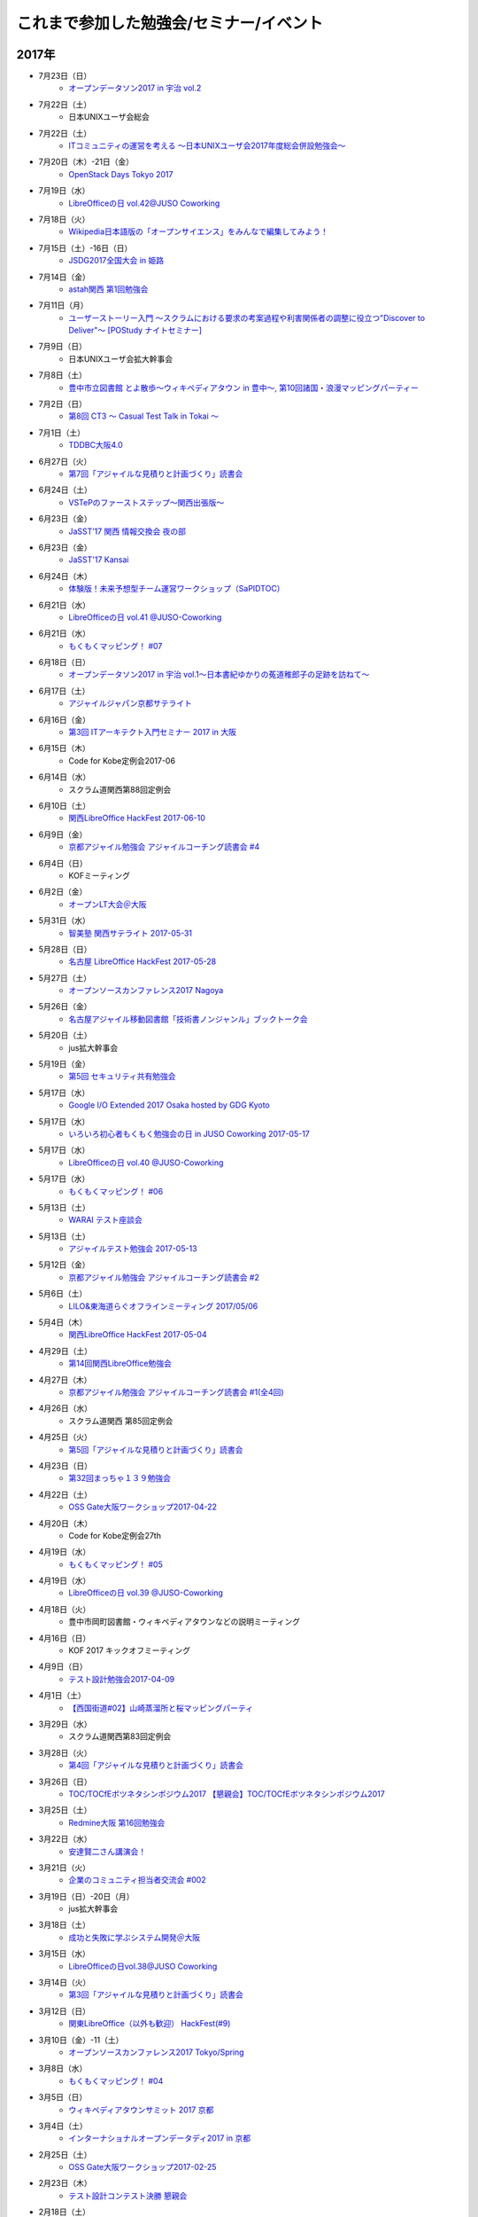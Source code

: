 これまで参加した勉強会/セミナー/イベント
=========================================

2017年
^^^^^^

* 7月23日（日）
   * `オープンデータソン2017 in 宇治 vol.2 <https://opendatakyoto.connpass.com/event/60428/>`_

* 7月22日（土）
   * 日本UNIXユーザ会総会

* 7月22日（土）
   * `ITコミュニティの運営を考える 〜日本UNIXユーザ会2017年度総会併設勉強会〜 <https://eventdots.jp/event/622302>`_

* 7月20日（木）-21日（金）
   * `OpenStack Days Tokyo 2017 <http://eventregist.com/e/Mh2mA12Furmp>`_

* 7月19日（水）
   * `LibreOfficeの日 vol.42@JUSO Coworking <https://juso-coworking.doorkeeper.jp/events/62632>`_

* 7月18日（火）
   * `Wikipedia日本語版の「オープンサイエンス」をみんなで編集してみよう！ <http://kyoto-open.science/?p=296>`_

* 7月15日（土）-16日（日）
   * `JSDG2017全国大会 in 姫路 <http://www.jsdg.org/general/contents/conference/18zenkoku/top.html>`_

* 7月14日（金）
   * `astah関西 第1回勉強会 <https://astah-kansai.connpass.com/event/59606/>`_

* 7月11日（月）
   * `ユーザーストーリー入門 ～スクラムにおける要求の考案過程や利害関係者の調整に役立つ"Discover to Deliver"～ [POStudy ナイトセミナー] <https://postudy.doorkeeper.jp/events/61115>`_

* 7月9日（日）
   * 日本UNIXユーザ会拡大幹事会

* 7月8日（土）
   * `豊中市立図書館 とよ散歩～ウィキペディアタウン in 豊中～, 第10回諸国・浪漫マッピングパーティー <http://www.lib.toyonaka.osaka.jp/information/okamachi/archives-hokusetsu/archives_2017_1.html>`_

* 7月2日（日）
   * `第8回 CT3 ～ Casual Test Talk in Tokai ～ <http://kokucheese.com/event/index/475474/>`_

* 7月1日（土）
   * `TDDBC大阪4.0 <http://www.kokuchpro.com/event/tddbcosaka4/>`_

* 6月27日（火）
   * `第7回「アジャイルな見積りと計画づくり」読書会 <https://shin-osaka-agile.connpass.com/event/59796/>`_

* 6月24日（土）
   * `VSTePのファーストステップ～関西出張版～ <https://warai.connpass.com/event/58996/>`_

* 6月23日（金）
   * `JaSST’17 関西 情報交換会 夜の部 <http://www.kokuchpro.com/event/4a52f37e428d406dd7999140f0784f5b/>`_

* 6月23日（金）
   * `JaSST'17 Kansai <http://www.jasst.jp/symposium/jasst17kansai.html>`_

* 6月24日（木）
   * `体験版！未来予想型チーム運営ワークショップ（SaPIDTOC） <https://tocfe-kansai.doorkeeper.jp/events/60990>`_

* 6月21日（水）
   * `LibreOfficeの日 vol.41 @JUSO-Coworking <https://juso-coworking.doorkeeper.jp/events/61876>`_

* 6月21日（水）
   * `もくもくマッピング！ #07 <https://countries-romantic.connpass.com/event/59932/>`_

* 6月18日（日）
   * `オープンデータソン2017 in 宇治 vol.1～日本書紀ゆかりの菟道稚郎子の足跡を訪ねて～ <https://opendatakyoto.connpass.com/event/57676/>`_

* 6月17日（土）
   * `アジャイルジャパン京都サテライト <https://connpass.com/event/55728/>`_

* 6月16日（金）
   * `第3回 ITアーキテクト入門セミナー 2017 in 大阪 <https://iasajapan.doorkeeper.jp/events/59977>`_

* 6月15日（木）
   * Code for Kobe定例会2017-06

* 6月14日（水）
   * スクラム道関西第88回定例会

* 6月10日（土）
   * `関西LibreOffice HackFest 2017-06-10 <https://connpass.com/event/59483/>`_

* 6月9日（金）
   * `京都アジャイル勉強会 アジャイルコーチング読書会 #4 <https://connpass.com/event/58899/>`_

* 6月4日（日）
   * KOFミーティング

* 6月2日（金）
   * `オープンLT大会＠大阪 <https://ospn.connpass.com/event/56979/>`_

* 5月31日（水）
   * `智美塾 関西サテライト 2017-05-31 <https://warai.connpass.com/event/58347/>`_

* 5月28日（日）
   * `名古屋 LibreOffice HackFest 2017-05-28 <https://libojapan.connpass.com/event/56936/>`_

* 5月27日（土）
   * `オープンソースカンファレンス2017 Nagoya <http://www.ospn.jp/osc2017-nagoya/>`_

* 5月26日（金）
   * `名古屋アジャイル移動図書館「技術書ノンジャンル」ブックトーク会 <https://nagoyaagile.connpass.com/event/57577/>`_

* 5月20日（土）
   * jus拡大幹事会

* 5月19日（金）
   * `第5回 セキュリティ共有勉強会 <https://intra-security.connpass.com/event/55812/>`_

* 5月17日（水）
   * `Google I/O Extended 2017 Osaka hosted by GDG Kyoto <https://gdgkyoto.connpass.com/event/52947/>`_ 

* 5月17日（水）
   * `いろいろ初心者もくもく勉強会の日 in JUSO Coworking 2017-05-17 <https://saku-love.doorkeeper.jp/events/60292>`_

* 5月17日（水）
   * `LibreOfficeの日 vol.40 @JUSO-Coworking <https://juso-coworking.doorkeeper.jp/events/60557>`_

* 5月17日（水）
   * `もくもくマッピング！ #06 <https://countries-romantic.connpass.com/event/56121/>`_

* 5月13日（土）
   * `WARAI テスト座談会 <https://connpass.com/event/56160/>`_

* 5月13日（土）
   * `アジャイルテスト勉強会 2017-05-13 <https://warai.connpass.com/event/56725/>`_

* 5月12日（金）
   * `京都アジャイル勉強会 アジャイルコーチング読書会 #2 <https://connpass.com/event/56474/>`_

* 5月6日（土）
   * `LILO&東海道らぐオフラインミーティング 2017/05/06 <https://lilo.connpass.com/event/55003/>`_

* 5月4日（木）
   * `関西LibreOffice HackFest 2017-05-04 <https://connpass.com/event/56383/>`_

* 4月29日（土）
   * `第14回関西LibreOffice勉強会 <https://connpass.com/event/53960/>`_

* 4月27日（木）
   * `京都アジャイル勉強会 アジャイルコーチング読書会 #1(全4回) <https://connpass.com/event/54772/>`_

* 4月26日（水）
   * スクラム道関西 第85回定例会

* 4月25日（火）
   * `第5回「アジャイルな見積りと計画づくり」読書会 <https://shin-osaka-agile.connpass.com/event/55365/>`_

* 4月23日（日）
   * `第32回まっちゃ１３９勉強会 <http://www.matcha139.jp/workshop/32thworkshop>`_

* 4月22日（土）
   * `OSS Gate大阪ワークショップ2017-04-22 <https://oss-gate.doorkeeper.jp/events/58579>`_

* 4月20日（木）
   * Code for Kobe定例会27th

* 4月19日（水）
   * `もくもくマッピング！ #05  <https://countries-romantic.connpass.com/event/53971/>`_

* 4月19日（水）
   * `LibreOfficeの日 vol.39 @JUSO-Coworking <https://juso-coworking.doorkeeper.jp/events/59306>`_

* 4月18日（火）
   * 豊中市岡町図書館・ウィキペディアタウンなどの説明ミーティング

* 4月16日（日）
   * KOF 2017 キックオフミーティング

* 4月9日（日）
   * `テスト設計勉強会2017-04-09 <https://warai.connpass.com/event/54425/>`_

* 4月1日（土）
   * `【西国街道#02】山崎蒸溜所と桜マッピングパーティ <https://countries-romantic.connpass.com/event/52292/>`_

* 3月29日（水）
   * スクラム道関西第83回定例会

* 3月28日（火）
   * `第4回「アジャイルな見積りと計画づくり」読書会 <https://shin-osaka-agile.connpass.com/event/53387/>`_

* 3月26日（日）
   * `TOC/TOCfEボツネタシンポジウム2017 <https://tocfe-kansai.doorkeeper.jp/events/56745>`_  `【懇親会】TOC/TOCfEボツネタシンポジウム2017 <https://tocfe-kansai.doorkeeper.jp/events/57776>`_

* 3月25日（土）
   * `Redmine大阪 第16回勉強会 <https://redmine-osaka.connpass.com/event/50223/>`_

* 3月22日（水）
   * `安達賢二さん講演会！ <https://warai.connpass.com/event/52676/>`_

* 3月21日（火）
   * `企業のコミュニティ担当者交流会 #002 <https://communitan.connpass.com/event/52272/>`_

* 3月19日（日）-20日（月）
   * jus拡大幹事会

* 3月18日（土）
   * `成功と失敗に学ぶシステム開発＠大阪 <http://sec.ipa.go.jp/seminar/20170318.html>`_

* 3月15日（水）
   * `LibreOfficeの日vol.38@JUSO Coworking <https://juso-coworking.doorkeeper.jp/events/58403>`_

* 3月14日（火）
   * `第3回「アジャイルな見積りと計画づくり」読書会 <https://shin-osaka-agile.connpass.com/event/51994/>`_

* 3月12日（日）
   * `関東LibreOffice（以外も歓迎） HackFest(#9) <https://kantolibo.connpass.com/event/43814/>`_

* 3月10日（金）-11（土） 
   * `オープンソースカンファレンス2017 Tokyo/Spring <http://www.ospn.jp/osc2017-spring/>`_

* 3月8日（水）
   * `もくもくマッピング！ #04 <https://countries-romantic.connpass.com/event/51998/>`_

* 3月5日（日）
   * `ウィキペディアタウンサミット 2017 京都 <https://ja.wikipedia.org/wiki/Wikipedia:%E3%82%AA%E3%83%95%E3%83%A9%E3%82%A4%E3%83%B3%E3%83%9F%E3%83%BC%E3%83%86%E3%82%A3%E3%83%B3%E3%82%B0/%E9%96%A2%E8%A5%BF/%E3%82%A6%E3%82%A3%E3%82%AD%E3%83%9A%E3%83%87%E3%82%A3%E3%82%A2%E3%82%BF%E3%82%A6%E3%83%B3%E3%82%B5%E3%83%9F%E3%83%83%E3%83%88_2017_%E4%BA%AC%E9%83%BD>`_

* 3月4日（土）
   * `インターナショナルオープンデータディ2017 in 京都 <https://opendatakyoto.connpass.com/event/51423/>`_

* 2月25日（土）
   * `OSS Gate大阪ワークショップ2017-02-25 <https://oss-gate.doorkeeper.jp/events/56141>`_

* 2月23日（木）
   * `テスト設計コンテスト決勝 <http://aster.or.jp/business/contest/schedule.html#schedule3>`_  `懇親会 <http://www.kokuchpro.com/event/TDcontest17Final/>`_

* 2月18日（土）
   * `オープンデータソンin和歌山市 <http://wida.jp/2017/01/15/odtinwakayama/>`_

* 2月15日（水）
   * `もくもくマッピング！ #03 <https://countries-romantic.connpass.com/event/50018/>`_

* 2月15日（水）
   * `いろいろ初心者もくもく勉強会の日 in JUSO Coworking <https://saku-love.doorkeeper.jp/events/56642>`_

* 2月15日（水）
   * `LibreOfficeの日 vol.37 in JUSO Coworking <https://juso-coworking.doorkeeper.jp/events/57265>`_

* 2月12日（日）
   * `オープンソースカンファレンス 2017 Hamanako <http://www.ospn.jp/osc2017-hamanako/>`_

* 2月11日（土）
   * `第6回浜名湖LibreOffice勉強会 <https://connpass.com/event/50183/>`_

* 2月11日（土）
   * `【懇親会＆前夜祭】Android浜松支部&Libreoffice浜名湖&OSC浜名湖2017 <https://jaghama.connpass.com/event/49274/>`_

* 2月4日（土）
   * `Regional Scrum Gathering Tokyo 2017 報告会 <https://devlove-kansai.doorkeeper.jp/events/56663>`_

* 2月1日（水）
   * ユーザーテストミニワークショップ in JUSO

* 1月29日（日）
   * `関西 Debian 勉強会 + openSUSE Meetup + LILO & 東海道らぐLT大会 <https://opensuseja.connpass.com/event/47907/>`_

* 1月28日（土）
   * `オープンソースカンファレンス2017 Osaka <http://www.ospn.jp/osc2017-osaka/>`_

* 1月18日（水）
   * `LibreOfficeの日 vol.36 @ JUSO Coworking <https://juso-coworking.doorkeeper.jp/events/55631>`_

* 1月14日（土）
   * `WARAI・テストアーキテクチャを議論する会(2017/1/14) <https://warai.connpass.com/event/47368/>`_

* 1月8日（日）
   * てすにゃんオフラインミーティング

* 1月7日（土）
   * `LILO&東海道らぐオフラインミーティング 2017/01/07 <https://lilo.connpass.com/event/47841/>`_

2016年
^^^^^^

* 12月23日（金）
   * てすにゃんオフラインミーティングi2016/12/23

* 12月21日（水）
   * `いろいろ初心者もくもく勉強会の日 in JUSO Coworking 2016/12/21 <https://saku-love.doorkeeper.jp/events/54656>`_

* 12月21日（水）
   * `LibreOfficeの日 vol.35 @ JUSO Coworking <https://juso-coworking.doorkeeper.jp/events/55618>`_

* 12月18日（日）
   * 和歌山でのオープンデータソンミーティング

* 12月17日（土）
   * `アーバンデータチャレンジ2016 Vol.2 Code for Kyoto <https://code4kyoto.connpass.com/event/45840/>`_

* 12月11日（日）
   * `LibreOffice HackFest Tokyo 2016.12 <http://libojapan.connpass.com/event/45286/>`_

* 12月10日（土）
   * `LibreOffice Kaigi 2016.12 <http://libojapan.connpass.com/event/42685/>`_ `LibreOffice Kaigi/Mini Debian Conf 懇親会 <http://connpass.com/event/44587/>`_

* 12月10日（土）
   * `Mini Debian Conference Japan 2016 <http://miniconf.debian.or.jp/>`_

* 12月9日（金）
   * `Franklin Weng氏とディナー <https://kantolibo.connpass.com/event/46597/>`_

* 12月7日（水）
   * `「TechLION vol.28」パブリックビューイング＠大阪 <https://atnd.org/events/83583>`_

* 12月4日(日)
   * ウィキペディア・タウン in 伊丹2

* 12月3日（土）
   * `テスト設計コンテスト東海予選 <http://aster.or.jp/business/contest/schedule.html>`_ , `テスコン東海予選懇親会 <http://www.kokuchpro.com/event/TDC17TOKAIQR/>`_

* 12月2日（金）
   * `JaSST'16 Tokai <http://www.jasst.jp/symposium/jasst16tokai.html>`_

* 11月27日(日)
   * `オープンソースカンファレンス2016 Hiroshima <http://www.ospn.jp/osc2016-hiroshima/>`_

* 11月21日（月）
   * `Mautic Meetup KOBE #01 <https://www.meetup.com/Mautic-Meetup-Kobe/events/234911614/>`_

* 11月20日（日）
   * `第7回九州LibreOffice勉強会 <http://connpass.com/event/44950/>`_

* 11月19日(土)
   * `オープンソースカンファレンス2016 Fukuoka <http://www.ospn.jp/osc2016-fukuoka/>`_

* 11月16日(水)
   * `LibreOfficeの日 vol.34 @ JUSO Coworking <https://juso-coworking.doorkeeper.jp/events/53791/>`_

* 11月11日（金）-12日（土）
   * `関西オープンフォーラム2016 <https://k-of.jp/2016/>`_  `KOF2016懇親会 <http://k-of2016.peatix.com/>`_

* 11月7日（月）
   * `OSSAJ ミニセミナー「LibreOfficeコミュニティのエコシステムはどのように作られているのか？ <http://www.ossaj.org/seminar/161107/ossaj_seminar_20161107_brochure.html>`_

* 11月5日（土）-6日（日）
   * `オープンソースカンファレンス 2016 Tokyo/Fall <http://www.ospn.jp/osc2016-fall/>`_

* 11月3日（木）
   * てすにゃんオフラインミーティング(リスクマップなど)2016/11/03

* 10月19日（水）
   * `LibreOfficeの日 vol.33 @JUSO-Coworking <https://juso-coworking.doorkeeper.jp/events/52730>`_

* 10月15日（土）
   * 第55回J2関西

* 10月11日（火）
   * オープンデータ京都実践会MTG

* 10月8日（土）
   * KOFスタッフミーティング10/8

* 10月１日（土）
   * ヴィッセル+LibreOfficeイベント `LibreOffice Touch <https://libreoffice.icraft.jp/>`_

* 9月27日（火）
   * `カンバン仕事術読書会＠大阪 ＃４ <http://scrumdo-kansai.connpass.com/event/39265/>`_

* 9月24日（土）
   * `第13回関西LibreOffice勉強会 <http://connpass.com/event/40278/>`_

* 9月22日（木）
   * オープンデータ京都実践会MTG

* 9月21日（水）
   * `LibreOfficeの日 vol.33 JUSO Coworking <http://juso-coworking.doorkeeper.jp/events/51549>`_

* 9月21日（水）
   * `Linux初心者もくもく勉強会の日 in JUSO Coworking 2016-09-21 <https://saku-love.doorkeeper.jp/events/51906>`_

* 9月16日（金）
   * 9/15からウィーン>北京>関空で帰国

* 9月7日-9日
   * `LibreOffice Conference 2016 in Brno (Czech Republic) <https://conference.libreoffice.org/>`_

* 9月6日
   * LibreOffice Conference 前日ミーティング

* 9月4日（日）
   * フライト：関空->北京->ウィーン

* 9月2日（金）
   * ソフトウェア品質保証責任者の会 LibreOfficeのQAについて

* 8月29日（月）
   * 伊丹でのウィキペディアタウン準備ミーティング

* 8月27日（土）
   * KOFミーティング

* 8月26日（金）
   * `多言語・翻訳ナイト Vol.3 @大阪 ~ 翻訳者・翻訳サービス・多言語サイト運営者・開発者・自治体が集まって語らう会 <https://polyglots.doorkeeper.jp/events/50740>`_

* 8月20日（土）
   * `京都国宝・浪漫マッピングパーティ：第２回 特別編 サントリー京都ビール工場、恵解山古墳、ねじりまんぽ <https://openstreetmap.doorkeeper.jp/events/48975>`_

* 8月19日（金）
   * `『特別講演～ゴールドラット博士の最後のプレゼン　惰性の罠～』 <http://kokucheese.com/event/index/415420/>`_

* 8月17日（水）
   * `LibreOfficeの日 vol.31 JUSO Coworking <https://juso-coworking.doorkeeper.jp/events/50922>`_

* 8月14日（日）
   * `LILO&東海道らぐオフラインミーティング 2016/08/14 <http://lilo.connpass.com/event/37410/>`_

* 8月9日（火）
   * `カンバン仕事術読書会＠大阪 ＃２ <https://scrumdo-kansai.doorkeeper.jp/events/49628>`_

* 8月6日（土）
   * `尼崎サマーセミナー <http://samasemi.jimdo.com/>`_ [6日にliboで参加]

* 8月5日（金）
   * `WARAI・テスト自動化勉強会　in 京都 <http://warai.connpass.com/event/36824/>`_

* 7月29日（金）-30日（土）
   * `二夜限りのギークハウス in 京都 2016 <https://atnd.org/events/76652>`_

* 7月29日（金）-30日（土）
   * `オープンソースカンファレンス 2016 Kyoto <http://www.ospn.jp/osc2016-kyoto/>`_

* 7月28日（木）
   * 南陽高校生withウィキペディアタウン

* 7月24日（日）
   * `関東LibreOffice（以外も歓迎！）HackFest(#7) @Chiba <http://kantolibo.connpass.com/event/35666/>`_

* 7月23日（土）
   * 日本UNIXユーザ会総会＆ `総会併設勉強会「Unix考古学の夕べ」 <https://japanunixsociety.doorkeeper.jp/events/46258>`_

* 7月22日（金）
   * `Mautic Meetup Tokyo #4 <http://www.meetup.com/Mautic-Meetup-Tokyo/events/232218189/>`_

* 7月21日（木）
   * JISTA関西2016年7月度定例会

* 7月20日（水）
   * `Linux初心者もくもく勉強会の日 in JUSO Coworking 2016-07-20 <https://saku-love.doorkeeper.jp/events/47277>`_

* 7月20日（水）
   * `LibreOfficeの日 vol.30 JUSO Coworking <https://juso-coworking.doorkeeper.jp/events/47688>`_

* 7月18日（月）
   * `京都オープンデータソン2016 vol.1（青蓮院、円山公園、粟田神社） <https://opendata-kyoto.doorkeeper.jp/events/48614>`_

* 7月16日（土）-17日（日）
   * `日本システム・アドミニストレータ連絡会・第17回全国大会(岐阜) <http://www.jsdg.org/general/contents/conference/17zenkoku/top.html>`_

* 7月15日（金）
   * Agile Lab. Kyoto 第1期 vol.1

* 7月9日（土）
   * `第12回関西LibreOffice勉強会 <http://connpass.com/event/34527/>`_

* 7月6日（水）
   * `Redmine 10周年を祝う会 @ 大阪 <https://agileware.doorkeeper.jp/events/47466>`_

* 7月2日（土）
   * `オープンソースカンファレンス2016 Okinawa <https://www.ospn.jp/osc2016-okinawa/>`_

* 7月1日（金）
   * `OSCサミット＠沖縄 <https://www.ospn.jp/osc2016-okinawa/modules/eguide/event.php?eid=3>`_

* 6月29日（水）
   * オープンデータ京都実践会MTG

* 6月28日（火）
   * `カンバン仕事術読書会＠大阪 - キックオフ <https://scrumdo-kansai.doorkeeper.jp/events/46561>`_

* 6月26日（日）
   * `関西LibreOffice Hackfest 2016-06-26 <http://connpass.com/event/34525/>`_ (BugHunting Session 5.2.0 RC1) 

* 6月25日（土）
   * `京都世界遺産マッピングパーティ：最終回 天龍寺 <https://openstreetmap.doorkeeper.jp/events/42665>`_

* 6月22日（水）
   * `IDCFクラウドMeetup！in Osaka vol.2 <https://idcfugosaka.doorkeeper.jp/events/46586>`_

* 6月17日（金）
   * `オープンソースカンファレンス2016 Hokkaido <http://www.ospn.jp/osc2016-do/>`_  `OSC2016北海道懇親会 <https://osc-do.doorkeeper.jp/events/42323>`_ 
* 6月18日（土）
   * `OSC北海道金曜日交流会 <https://osc-do.doorkeeper.jp/events/45492>`_

* 6月16日（木）
   * `京都アジャイル勉強会 LeanCoffee #1 <http://connpass.com/event/33619/>`_

* 6月15日（水）
   * `LibreOfficeの日 vol.29 @JUSO-Coworking <https://juso-coworking.doorkeeper.jp/events/47218>`_

* 5月29日（日）
   * `名古屋 LibreOffice HackFest 2016-05-29 <http://libojapan.connpass.com/event/32377/>`_

* 5月28日（土）
   * `オープンソースカンファレンス2016 Nagoya <http://www.ospn.jp/osc2016-nagoya/>`_

* 5月22日（日）
   * `Wikipedia ARTS 京都国立近代美術館、コレクションとキュレーション <https://artlogue.doorkeeper.jp/events/43991>`_

* 5月21日（土）
   * `第4回 CT3 ～ Casual Test Talk in Tokai ～ <http://kokucheese.com/event/index/389265/>`_

* 5月20日（金）
   * `NSC Training in OSAKA <https://nscsec.doorkeeper.jp/events/44787>`_

* 5月18日（水）
   * `LibreOfficeの日 vol.28 @JUSO-Coworking <https://juso-coworking.doorkeeper.jp/events/44887>`_

* 5月17日（火）
   * JISTA関西定例会

* 5月15日（日）
   * オープンデータソン in 亀岡

* 5月14日（土）
   * `京都世界遺産マッピングパーティ第１３回 特別編 延暦寺（西塔、横川） <https://openstreetmap.doorkeeper.jp/events/43361>`_

* 5月5日（木）
   * J2関西

* 5月1日（日）
   * `LILO&東海道らぐオフラインミーティング 2016/05/01 <https://lilo.doorkeeper.jp/events/42910>`_

* 4月30日（土）
   * `KOF勉強会(今回のテーマ：ネットワーク)  <https://atnd.org/events/75591>`_

* 4月26日（火）
   * オープンデータ京都実践会MTG

* 4月24（日）
   * jus幹事作業会：サーバテスト・オンライン参加

* 4月23日（土）
   * `関西LibreOffice HackFest 206-04-23 <http://connpass.com/event/30668/>`_

* 4月22日（金）
   * `MonotaRO TechTalk #1 <http://www.kokuchpro.com/event/monotarotech1/>`_

* 4月21日（木）
   * `Code for Kobe定例ミーティング <https://www.facebook.com/events/1670431026555878/>`_

* 4月20日（水）
   * `LibreOfficeの日 vol.27 @JUSO-Coworking <https://juso-coworking.doorkeeper.jp/events/42248>`_

* 4月16日（土）
   * `WARAI・テスト設計コンテスト負け太の会・関西会場 <http://warai.connpass.com/event/30177/>`_

* 4月13日（水）
   * `関西xrdpソースコード・リーディング会 #0 <http://xrdp-kansai.connpass.com/event/29645/>`_

* 4月10日
   * JSDG全国大会MTG in 岐阜

* 3月26日（土）
   * `[大阪開催][公認ナビゲーター主催]２時間で体験！気づきを深める７つの習慣ボードゲーム「公式」ゲーム会 <https://postudy.doorkeeper.jp/events/39102>`_

* 3月24日（木）
   * `オープンデータフォーラム in 橋本 <http://wida.jp/2016/02/18/openhashimoto/>`_

* 3月21日（月）
   * `KOF勉強会 <https://atnd.org/events/75925>`_

* 3月19日（土）
   * `ウィキペディア15周年記念・ウィキペディアを書いてみよう！ in 関西 <https://wikansai.doorkeeper.jp/events/40620>`_

* 3月16日（水）
   * `LibreOfficeの日 vol.26 @JUSO-Coworking <https://juso-coworking.doorkeeper.jp/events/40388>`_

* 3月8日（火）-9日（水）
   * `JaSST'16 Tokyo <http://jasst.jp/symposium/jasst16tokyo.html>`_

* 3月6日（日）
   * `International Open Data Day を共有しよう－関西IODD報告会－ <https://www.facebook.com/events/1611030639117576/>`_

* 3月5日（土）
   * `伏見のまちのウチソトを、歩いて調べて発信しよう～伏見オープンデータソン（その3）城下町伏見の周辺 <https://opendata-kyoto.doorkeeper.jp/events/38604>`_

* 2月28日（日）
   * `関東LibreOffice HackFest(#6) <http://kantolibo.connpass.com/event/27119/>`_

* 2月26日（金）-27日（土）
   * `オープンソースカンファレンス2016 Tokyo/Spring <http://www.ospn.jp/osc2016-spring/>`_

* 2月17日（水）
   * `LibreOfficeの日 vol.25 <https://juso-coworking.doorkeeper.jp/events/38805>`_

* 2月17日（水）
   * `Linux初心者もくもく勉強会の日 in JUSO Coworking <https://saku-love.doorkeeper.jp/events/39125>`_

* 2月13日（土）
   * `第11回関西LibreOffice勉強会 <http://connpass.com/event/26419/>`_

* 2月12日（金）
   * `第30回 さくらの夕べ in 大阪 ～さくらで作る大規模分散処理環境～ <https://sakura.doorkeeper.jp/events/37468>`_

* 2月12日（金）
   * Wikipwdia 関西での15周年イベント・ミーティング

* 2月11日（木）
   * `LibreOffice 5.1リリースノート翻訳・査読スプリント <http://libojapan.connpass.com/event/26973/>`_

* 2月11日（木）
   * オープンデータ京都実践会ミーティング in 鍵屋荘

* 2月9日（火）
   * `SaPID勉強会！　自律型プロセス改善/自律運営チーム構築手法 <http://kokucheese.com/event/index/370779/>`_ 懇親会のみ

* 2月6日（土）
   * `Wikipedia ARTS 弘道館と京都の文人サロン <https://artlogue.doorkeeper.jp/events/36855>`_

* 2月4日（木）
   * `京都アジャイル勉強会 エクストリームプログラミング２nd　読書会#4 <http://connpass.com/event/25149/>`_

* 2月4日（木）
   * `ＫＩＩＳサイバーセキュリティ研究会　第３回研究会 <https://secure.kiis.or.jp/cybersecurity/event.html>`_

* 1月29日（金）
   * `オープソースカンファレンス2016 .Enterprise＠Osaka <http://www.ospn.jp/osc2016.enterprise-osaka/>`_

* 1月24日（日）
   * `第5回浜名湖LibreOffice 勉強会 <http://hamanako-libreoffice.connpass.com/event/25782/>`_

* 1月24日（日）
   * `東海道らぐ 2016.01 浜名湖オフ会 <https://tokaidolug.doorkeeper.jp/events/36735>`_

* 1月23日（土）
   * `オープンソースカンファレンス2016 Hamanako <http://www.ospn.jp/osc2016-hamanako/>`_

* 1月22日（金）
   * `OSC2016浜名湖 前夜祭！ <http://osc-hamanako.connpass.com/event/25313/>`_

* 1月20日（水）
   * `LibreOfficeの日 vol.24 @JUSO-Coworking <https://juso-coworking.doorkeeper.jp/events/36791>`_

* 1月17日（日）
   * `関西LibreOffice HackFest 2016-01-17 <http://connpass.com/event/25385/>`_

* 1月16日（土）
   * `LILO＆東海道らぐ・オフラインミーティング 2016/01/16 <https://lilo.doorkeeper.jp/events/36903>`_

* 1月14日（木）
   * `「TechLION vol.24 ～EC・決済最新動向～」パブリックビューイング＠大阪 #TechLION #さくらクラブ #ロックオフ <http://www.zusaar.com/event/11287003>`_

* 1月10日（日）
   * `関西LibreOffice HackFest 2016-01-10 <http://libojapan.connpass.com/event/24081/>`_

* 1月9日（土）
   * `LibreOffice mini Conference 2016 Osaka/Japan <http://libojapan.connpass.com/event/23688/>`_

2015年
^^^^^^

* 12月27日（日）
   * `第105回関西Debian勉強会 <https://wiki.debian.org/KansaiDebianMeeting/20151227>`_ LibOネタ

* 12月22日（火）
   * `LibreOfficeの日 vol.23 @JUSO-Coworking <https://juso-coworking.doorkeeper.jp/events/35986>`_

* 12月20日（日）
   * KOF振り返りミーティング

* 12月19日（土）
   * `AgileTourOsaka2015 <http://www.kokuchpro.com/event/c8b4d97e3a0e99f52f7935e4faccfb50/>`_

* 12月18日（金）
   * `ODPG定例会 <http://odpg.org/>`_

* 12月17日（木）
   * `第11回Code for Kobe の定例ミーティング&忘年会 <https://www.facebook.com/events/1655097044750476/>`_

* 12月15日（火）
   * `サイバーセキュリティ研究会#2 <https://secure.kiis.or.jp/cybersecurity/event.html>`_

* 12月14日（月）
   * `Patchwork KOBE <http://patchwork-kobe.peatix.com/>`_

* 12月13日（日）
   * `淀地域を、歩いて調べて発信しよう～伏見オープンデータソン（その2）淀城址・與杼神社付近 <https://opendata-kyoto.doorkeeper.jp/events/35151>`_

* 12月12日（土）
   * `わかやまITカーニバル <https://wakayama-it-carnival.org/>`_

* 12月6日（日）
   * `関西LibreOffice HackFest 2015-12-06 <http://connpass.com/event/23866/>`_

* 12月5日（土）
   * `テスト設計コンテスト関西予選 <http://aster.or.jp/business/contest/elimination.html#schedule4>`_

* 11月25日（水）
   * `LibreOfficeの日 vol.22 @JUSO Coworking <http://juso-coworking.com/event/day-libreoffice22>`_

* 11月23日（月）
   * オープンデータ京都実践会MTG

* 11月22日（日）
   * `第104回関西Debian勉強会 <https://wiki.debian.org/KansaiDebianMeeting/20151122>`_

* 11月19日（木）
   * `Internet Week 2015 BoF ITコミュニティの運営を考える <https://internetweek.jp/program/b6/>`_

* 11月14日（土）
   * `オープンソースカンファレンス2015 Tokushima <http://www.ospn.jp/osc2015-tokushima/>`_

* 11月7日（日）
   * `DocFest 2015 Nov. Osaka <https://doc-ja.doorkeeper.jp/events/34343>`_

* 11月6日（金）-7日（土）
   * `関西オープンフォーラム 2015 <https://k-of.jp/>`_

* 11月5日（木）
   * `シーグラフアジア2015 <http://sa2015.siggraph.org/jp/>`_ ブース＆セッション

* 11月1日（日）
   * `関西LibreOffice HackFest 2015-11-01 <http://connpass.com/event/21884/>`_

* 10月31日（土）
   * `Sphinx ワークショップ@関西（2015/10） <https://japanunixsociety.doorkeeper.jp/events/32899>`_

* 10月24日（土）-25日（日）
   * `オープンソースカンファレンス2015 Tokyo/Fall <http://www.ospn.jp/osc2015-fall/>`_

* 10月21日（水）
   * `LibreOfficeの日 #21 @JUSO Coworking <https://juso-coworking.doorkeeper.jp/events/32381>`_

* 10月17日（土）
   * `第28回山陰ITPro勉強会 <http://sitw.techtalk.jp/sitwinfo/info28>`_

* 10月15日（木）
   * Code for Kobe

* 10月12日（月）
   * `Wikimedia Tokyo meetup with Lila <http://peatix.com/event/118891>`_

* 10月11日（日）
   * `OpenGLAM JAPANシンポジウム「オープンガバメント・オープンデータの将来」 <https://www.facebook.com/events/1707436689485141/>`_

* 10月10日（土）
   * `京アジャ ユーザーストーリーマッピング実践勉強会 <http://connpass.com/event/20335/>`_

* 10月8日（木）
   * `KIISサイバーセキュリティ研究会 <https://secure.kiis.or.jp/cybersecurity/event.html>`_

* 10月4日（日）
   * `第6回九州LibreOffice勉強会 <http://connpass.com/event/19881/>`_

* 10月3日（土）
   * `オープンソースカンファレンス2015 Fukuoka <http://www.ospn.jp/osc2015-fukuoka/>`_

* 9月23日（水）-25日（金）
   * `LibreOffice Conference 2015 in Aarhus, Denmark <https://conference.libreoffice.org/>`_

* 9月22日（火）
   * LibreOfficeコミュニティミーティング（カンファレンス前日恒例）

* 9月16日（水）
   * `LibreOfficeの日 vol.20 @JUSO-Coworking <https://juso-coworking.doorkeeper.jp/events/31190>`_

* 9月13日（日）
   * `「鴨川運河と伏見街道を、歩いて調べて発信しよう~伏見オープンデータソン（その1）鴨川運河・藤森付近～ <https://opendata-kyoto.doorkeeper.jp/events/30435>`_

* 9月12日（土）
   * `JISTAオープンフォーラム2015 in 関西 <https://www.jista.org/modules/news/article.php?storyid=70>`_

* 9月11日（金）
   * `おりがみで出来る！チームワークを強化するCCPMを体感できるワークショップ <https://tocfe-kansai.doorkeeper.jp/events/30511>`_

* 9月5日（土）
   * `ユーザーエクスペリエンス デザイン ワークショップ <https://kyoto-design-lab.doorkeeper.jp/events/30111>`_

* 9月3日（木）
   * `Code for Kobe「CodeforJapan関さん来訪」 <https://www.facebook.com/events/493483544154482/>`_

* 8月30日（日）
   * `Wikipedia ARTS 大阪新美術館コレクション <https://artlogue.doorkeeper.jp/events/27728>`_

* 8月25日（火）
   * オープンデータ京都実践会MTG in 鍵屋荘

* 8月22日（土）
   * `関西LibreOffice HackFest 2015-08-22 <http://libojapan.connpass.com/event/18559/>`_

* 8月19日（水）
   * `LibreOfficeの日 vol.19 @JUSO-Coworking <https://juso-coworking.doorkeeper.jp/events/29201>`_

* 8月16日（日）
   * `LILO&東海道らぐオフラインミーティング (2015/08/16) <https://lilo.doorkeeper.jp/events/29247>`_

* 8月15日（土）
   * `オープンテック・ショーケース・ヒメジ 2015 <https://histudy.doorkeeper.jp/events/23355>`_

* 8月9日（日）
   * `DocFest 2015 Aug. Osaka <https://doc-ja.doorkeeper.jp/events/29479>`_

* 8月7日-9日（日）
   * `二夜限りのギークハウス in 京都 2015 <https://atnd.org/events/67051>`_

* 8月7日（金）-8日（土）
   * `オープンソースカンファレンス2015 Kansai@Kyoto <http://www.ospn.jp/osc2015-kyoto/>`_

* 8月5日（水）
   * `京都アジャイル勉強会 エクストリームプログラミング２nd　読書会#2 <http://connpass.com/event/17981/>`_

* 7月27日（月）
   * JISTA関西支部7月定例会

* 7月26日（日）
   * `LibreOffice Hackfest （翻訳査読スプリント） 2015-07-26 in 東京 <http://libojapan.connpass.com/event/17763/>`_

* 7月25日（土）
   * `日本UNIXユーザ会2015年度・総会併設勉強会 <https://japanunixsociety.doorkeeper.jp/events/25734>`_
* 7月18日（土）
   * JUS拡大幹事会

* 7月17日（金）
   * `ODPG「OSSオフィスソフト・フェスタ2015」 <https://mp.ashisuto.jp/public/seminar/view/4188>`_

* 7月15日（水）
   * `LibreOfficeの日 vol.18 @JUSO Coworking <https://juso-coworking.doorkeeper.jp/events/28189>`_

* 7月11日（土）
   * `第10回関西LibreOffice勉強会 <http://connpass.com/event/16777/>`_

* 7月4日（土）
   * `オープンデータソン Kitagi in Kyoto 2015/7/4 <https://opendata-kyoto.doorkeeper.jp/events/27103>`_

* 7月3日（金）
   * `ウィキペディア・タウン in 関西館 <https://b8cabba65bcf97631ab2ef81fd.doorkeeper.jp/events/26560>`_

* 7月2日（木）
   * `【スクラムナイト#7】ユーザーストーリーマッピングやで。シランけど。 <https://scrumdo-kansai.doorkeeper.jp/events/27350>`_

* 6月29日（月）
   * JISTA関西6月定例会

* 6月28日（日）
   * KOF2回目ミーティング

* 6月27日（土）
   * `Asiyan Automation Alliance 2015　～JI・DO・U・KAッ！(2015/06/27) <http://kokucheese.com/event/index/285177/>`_

* 6月26日（金）
   * `JaSST '15 Kansai <http://jasst.jp/symposium/jasst15kansai.html>`_

* 6月22日（月）
   * `第3回自治体オープンデータ推進協議会 <http://peatix.com/event/93254>`_

* 6月20日（土）
   * `関西LibreOffice HackFest 2015-06-20 <http://connpass.com/event/16541/>`_

* 6月17日（水）
   * `LibreOfficeの日 vol.17@JUSO Coworking <https://juso-coworking.doorkeeper.jp/events/26128>`_

* 6月7日（日）
   * `MALUI Talk in Kyoto & 近畿地区MALUI名刺交換会（2015年度） <https://6f223aa61b1f65c0de1e6fa064.doorkeeper.jp/events/23987>`_

* 5月31日（日）
   * `関西LibreOffice HackFest 2015-05-31 <http://connpass.com/event/15681/>`_

* 5月30日（土）
   * `TOCcafE au lait@OSAKA "PROJECT DESIGN WORKSHOP" <https://tocfe-kansai.doorkeeper.jp/events/24644>`_

* 5月24日（日）
   * `LibreOffice 名古屋 HackFest 2015-05-24 <http://libojapan.connpass.com/event/14855/>`_

* 5月23日（土）
   * `オープンソースカンファレンス2015 Nagoya <http://www.ospn.jp/osc2015-nagoya/>`_

* 5月20日（水）
   * `LibreOfficeの日 vol.16@JUSO Coworking <https://juso-coworking.doorkeeper.jp/events/24403>`_

* 5月16日（土）
   * `京都世界遺産マッピングパーティ：第２回金閣寺 <https://openstreetmap.doorkeeper.jp/events/23367>`_

* 5月3日（日）
   * `LILO ＆ 東海道らぐ・オフラインミーティング（2015/05/03） <https://lilo.doorkeeper.jp/events/23873>`_

* 4月29日（水）
   * KOFキックオフミーティング in グランフロントナレッジサロン

* 4月28日（火）
   * WikipediaARTS振り返り会(skyep)

* 4月28日（火）
   * `【TOCバル！】CCPMの原理 <https://www.facebook.com/events/1575758679361489/>`_

* 4月25日（土）
   * `【大阪開催】TOCcafE@OSAKA Vol.00 ”au late (BMG)” PROJECT DESIGN WORKSHOP <https://tocfe-kansai.doorkeeper.jp/events/21905>`_ 

* 4月19日（日）
   * `Wkipedea Arts 京都・PARASOPHIA <https://artlogue.doorkeeper.jp/events/23052>`_

* 4月15日（水）
   * `LibreOfficeの日 vol.15@JUSO Coworking <https://juso-coworking.doorkeeper.jp/events/22711>`_ 

* 4月11日（土）
   * `XP祭りin関西 2015 <https://xpjug.doorkeeper.jp/events/21524>`_

* 4月4日（土）
   * `第9回関西LibreOffice勉強会 <http://connpass.com/event/13154/>`_

* 3月28日（土）
   * `激辛オープンストリートマップ　ステップアップ勉強会 <https://openstreetmap.doorkeeper.jp/events/20782>`_

* 3月21日（土）
   * オープンデータ京都実践会2015年度企画ミーティング

* 3月18日（水）
   * `LibreOfficeの日 vol.14@JUSO Coworking <https://juso-coworking.doorkeeper.jp/events/22057>`_

* 3月11日（水）
   * `KIISオープンデータ/ビッグデータ利用推進フォーラム・第3回セミナー <http://www.kiis.or.jp/OBDF/seminar/seminar03.html>`_

* 3月8日（日）
   * `まちあるきオープンデータソンin男木島 <https://www.e-topia-kagawa.jp/event/opendata.asp>`_

* 3月6日（金）
   * `『田中と石井の無風トーク Vol.2』 in 関西カウンセリング・センター <https://www.facebook.com/events/354410138076376/>`_ 

* 3月1日（日）
   * `関東LibreOffice HackFest(#3) <http://kantolibo.connpass.com/event/11218/>`_

* 2月27日（金）-28日（土）
   * `オープンソースカンファレンス2015 Tokyo/Spring <http://www.ospn.jp/osc2015-spring/>`_

* 2月26日（木）
   * `第61回 Code for Japan 井戸端会議 <https://www.facebook.com/events/1378302705819900>`_

* 2月21日（土）
   * `インターナショナルオープンデータデイ 2015 in 京都 <http://opendata-kyoto.doorkeeper.jp/events/20597>`_

* 2月18日（水）
   * `LibreOfficeの日 vol.13@JUSO Coworking <http://juso-coworking.doorkeeper.jp/events/20263>`_

* 2月12日（木）
   * 京都オープンデータ実践会MTG

* 2月11日（水）
   * `オープンソースカンファレンス2015 Hamanako <http://www.ospn.jp/osc2015-hamanako/>`_

* 2月10日（火）
   * 第5回浜名湖LibreOffice勉強会

* 1月29日（木）
   * `京都オープンデータ実践会MTG <https://www.facebook.com/events/1585755284973362/>`_

* 1月23日（金）
   * オープンデータディ・京都会場下見

* 1月21日（水）
   * `LibreOfficeの日 vol.12 @JUSO Coworking <http://juso-coworking.doorkeeper.jp/events/19426>`_

* 1月11日（日）-12日（月）
   * `第1回北木島オープンデータソン <https://www.facebook.com/events/858866807469000/>`_

* 1月10日（土）
   * `LILO＆東海道らぐオフラインミーティング <http://lilo.doorkeeper.jp/events/18987>`_

* 1月7日（水）
   * `京都アジャイル勉強会 エッセンシャルスクラム読書会 #7 <http://connpass.com/event/10871/>`_

2014年
^^^^^^

* 12月30日（火）
   * `関西でのオープンデータ活動情報収集ミーティング <https://www.facebook.com/events/1024720600887945>`_

* 12月28日（日）
   * `第92回関西Debian勉強会 <https://wiki.debian.org/KansaiDebianMeeting/20141228>`_

* 12月22日（月）
   * `International Open Data Day 2015 in 関西 プレプレイベント <http://peatix.com/event/64186>`_

* 12月21日（日）
   * `関西LibreOffice翻訳もくもく会2014/12/21 <http://connpass.com/event/10677/>`_

* 12月20日（土）
   * `関西LibreOfficeバグハンティングセッション 2014/12/20 <http://connpass.com/event/10676/>`_

* 12月19日（金）
   * `ODPG2014年12月定例会 <http://odpg.org>`_

* 12月16日（火）
   * 京都オープンデータ実践会MTG

* 12月14日（日）
   * `LibreOfficeアドベントカレンダー <http://www.adventar.org/calendars/507>`_ [書く]

* 12月14日（日）
   * KOF振り返りMTG

* 12月13日（土）
   * `第8回関西LibreOffice勉強会 <http://connpass.com/event/10005/>`_

* 12月11日（木）
   * `CCPMカンファレンス「Project Flow2014 in Japan」 <http://jp.fujitsu.com/group/fwest/topics/20141211.html>`_

* 12月10日（水）
   * `LibreOfficeの日 vol.11 @JUSO Coworking <http://juso-coworking.doorkeeper.jp/events/17955>`_

* 12月7日（日）
   * `京都オープンデータソン2014 vol.4 <http://opendata-kyoto.doorkeeper.jp/events/17717>`_

* 12月6日（土）
   * `JasperServerユーザー勉強会 <http://connpass.com/event/9920/>`_

* 12月3日（水）
   * `京都アジャイル勉強会 エッセンシャルスクラム読書会 #5 <http://connpass.com/event/10130/>`_

* 11月25日（火）
   * オープンデータ京都実践会MTG

* 11月23日（日）
   * `第5回九州LibreOffice勉強会 <http://connpass.com/event/9723/>`_

* 11月21日（金）-22日（土）
   * `オープンソースカンファレンス2014 Fukuoka <http://www.ospn.jp/osc2014-fukuoka/>`_

* 11月19日（水）
   * `LibreOfficeの日 vol.10 @JUSO Coworking <http://juso-coworking.doorkeeper.jp/events/16698>`_

* 11月14日（金）-16日（日）
   * `Startup Weekend Osaka vol.6 <http://swosaka.doorkeeper.jp/events/14330>`_

* 11月12日（水）
   * `concrete5の日 in JUSO Coworking Vol. 2 <http://concrete5-kansai.doorkeeper.jp/events/16672>`_

* 11月12日（水）
   * `京都アジャイル勉強会 エッセンシャルスクラム読書会 #4 <http://connpass.com/event/9740/>`_

* 11月9日（日）
   * `KOF2014翌日もくもく会 <http://connpass.com/event/9898/>`_

* 11月7日（金）-8日（土）
   * `関西オープンフォーラム（関西オープンソース+コミュニティ大決戦）  <https://k-of.jp/>`_

* 11月6日（木）
   * KOF前日準備

* 11月1日（土）-2日（日）
   * `JSDG全国大会 at 松山 <http://www.jsdg.org/>`_

* 10月28日（火）
   * `クリエイティブ・コモンズ勉強会2014.10 <http://opendata-kyoto.doorkeeper.jp/events/16379>`_

* 10月26日（日）
   * KOFスタッフミーティング

* 10月21日（火）
   * `[PO Meetup 8th] ビジョンをシンプルに描くツールと、理解共有のススメ <http://pomeetup.doorkeeper.jp/events/16135>`_

* 10月18日（土）-19日（日）
   * `オープンソースカンファレンス2014 Tokyo/Fall <http://www.ospn.jp/osc2014-fall/>`_

* 10月17日（金）
   * `WordPressセキュリティを考える会　第7回 <http://wpsecurity.doorkeeper.jp/events/15609>`_

* 10月16日（木）
   * `Drupal Cafe 2014 vol.23 in OSAKA (Drupal and Joomla! collab Cafe) <http://www.meetup.com/Drupal_Cafe/events/211337312/>`_

* 10月15日（水）
   * `LibreOfficeの日 vol.09 @ JUSO Coworking <http://juso-coworking.doorkeeper.jp/events/15450>`_

* 10月14日（火）
   * オープンデータ京都実践会MTG 2014 vol.3振り返りミーティング 

* 10月11日（土）
   * `第2回徳島LibreOffice勉強会 <http://tokushima-libreoffice.doorkeeper.jp/events/15412>`_

* 10月5日（日）
   * `京都オープンデータソン2014 vol.3 <http://opendata-kyoto.doorkeeper.jp/events/15287>`_

* 9月24日（水）
   * オープンデータ京都実践会2014 vol.3企画ミーティング

* 9月20日（土）
   * `オープンソースカンファレンス2014 Hiroshima <http://www.ospn.jp/osc2014-hiroshima/>`_

* 9月17日（水）
   * `LibreOfficeの日 vol.08 in JUSOコワーキング <http://juso-coworking.doorkeeper.jp/events/14501>`_

* 9月13日（土）
   * `第7回関西LibreOffice勉強会 <http://connpass.com/event/8566/>`_

* 9月11日（木）
   * オープンデータ京都実践会振り返り＆企画MTG

* 9月5日（金）
   * `オープンソースカンファレンス2014 .Enterprise＠Osaka <http://www.ospn.jp/osc2014.enterprise-osaka/>`_

* 9月2日（火）
   * 浜名湖Liboの集い

* 8月31日（日）
   * KOFサマーミーティング

* 8月30日（土）
   * `京都オープンデータソン2014 vol.2 <https://www.facebook.com/events/695807257166135/>`_ `申込サイト2 <http://opendata-kyoto.doorkeeper.jp/events/14445>`_

* 8月29日（金）
   * `第19回 さくらの夕べin大阪 <https://atnd.org/events/54735>`_

* 8月23日（土）
   * `オープンソースカンファレンス 2014 Shimane <http://www.ospn.jp/osc2014-shimane/>`_

* 8月22日（金）
   * オープンデータ実践会京都 MTG

* 8月20日（水）
   * `JUSO コワーキング LibreOfficeの日 vol.7 <http://juso-coworking.doorkeeper.jp/events/14440>`_

* 8月17日（日）
   * `LILO ＆ 東海道らぐ・オフラインミーティング（2014/08/17） <https://manage.doorkeeper.jp/groups/lilo/events/13874>`_

* 8月16日（土）
   * `オープンテック・ショーケース・ヒメジ <http://histudy.doorkeeper.jp/events/13581>`_

* 8月15日（金）
   * Joomla ミーティング

* 8月11日（月）
   * Code for X オンラインMTG

* 8月9日（土）
   * `京都アジャイル勉強会 #京アジャ アジャイル１日体験ワークショップ <http://connpass.com/event/7562/>`_

* 8月8日（金）
   * jusオンライン幹事会

* 8月3日（日）
   * `DocFest 2014 Aug. Osaka <http://doc-ja.doorkeeper.jp/events/13485>`_

* 8月2日（土）
   * `二夜限りのギークハウスin京都 2014 <https://atnd.org/events/53399>`_

* 8月1日（金）-2日（土）
   * `オープンソースカンファレンス 2014 Kyoto <http://www.ospn.jp/osc2014-kyoto/>`_

* 7月28日（月）
   * `第３３回　ＩＴ勉強宴会in大阪「受注生産」のためのシステム開発ライブ <http://atnd.org/events/53467>`_

* 7月27日（日）
   * JSDG一般向けセミナーMTG `ホーリーズカフェで開催 <http://www.hollys-corp.jp/cgi-local/websys.cgi/storedetail/12605>`_

* 7月26日（土）
   * `第28回まっちゃ１３９勉強会 <http://www.matcha139.jp/workshop/28thworkshop>`_

* 7月25日（金）
   * `データ公開時代、今こそ知りたい「オープンデータ化の価値とは」 <http://opendatalab.doorkeeper.jp/events/13107>`_

* 7月24日（木）
   * 京都オープンデータ実践会・振り返りMTG

* 7月20日（日）
   * 小笠原さんとLibreOfficeのもくもく会

* 7月19日（土）
   * 日本UNIXユーザ会総会と `併設勉強会 <http://japanunixsociety.doorkeeper.jp/events/12071>`_ , `jus勉強会懇親会7/19 <http://japanunixsociety.doorkeeper.jp/events/12072>`_

* 7月16日（水）
   * `十三コワーキングLibreOfficeの日vol.6 <http://juso-coworking.doorkeeper.jp/events/13210>`_

* 7月12（土）
   * `京都オープンデータソン2014 vol.1 <https://www.facebook.com/events/259217684201888/>`_  http://peatix.com/event/44194/

* 7月11日（金）
   * Joomla ミーティング

* 7月10日（木）
   * `大阪リーンスタートアップ勉強会 #26 <http://connpass.com/event/7232/>`_

* 7月6日（日）
   * 名古屋でもくもく会

* 7月5日（土）
   * `オープンソースカンファレンス 2014 Nagoya <http://www.ospn.jp/osc2014-nagoya/>`_

* 7月2日（水）
   * 京都オープンデータ実践会・直前ミーティング

* 7月1日（火）
   * `「マフィアオファー」断れないほど魅力的な提案を開発する！」 <http://kokucheese.com/event/index/177609>`_

* 6月30日（月）
   * `平日セミナー TOC-ICO2014報告と新しいマフィアオファーの作り方 <http://tocfe-kansai.doorkeeper.jp/events/11690>`_

* 6月28日（土）
   * `Asian Automation Alliance　～自動化を語り合おう！(2014/06/28) <http://kokucheese.com/event/index/160374/>`_

* 6月26日（木）
   * `大阪リーンスタートアップ勉強会 #25 <http://connpass.com/event/7053/>`_

* 6月22日（日）
   * `第85回関西Debian勉強会 <https://wiki.debian.org/KansaiDebianMeeting/20140622>`_

* 6月20日（金）
   * `起業成功塾　３周年！ <http://seikoujyuku.jp/event/vol_36/>`_

* 6月18日（水）
   * `十三コワーキング LibreOfficeの日 vol.5 <http://juso-coworking.com/event/day_libreoffice05>`_

* 6月14日（土）
   * `jus & USP友の会共催 シェルワンライナー勉強会@関西（第11回シェル芸勉強会） <http://japanunixsociety.doorkeeper.jp/events/10184>`_

* 6月13日（金）
   * `Joomla! User Group Japanの第4回ミーティング <https://www.facebook.com/events/1440832162833367/>`_

* 6月8日（日）
   * LibreOfficeもくもく会

* 6月7日（土）
   * `LibreOffice mini Conference 2014 Tokyo/Japan <http://connpass.com/event/6422/>`_

* 6月6日（金）
   * `1000 Speakers Conference in English 7 <http://1000.doorkeeper.jp/events/10430>`_ 

* 6月3日（火）
   * `大阪リーンスタートアップ勉強会 #24 <http://connpass.com/event/6625/>`_

* 5月31日（土）
   * `第1回徳島LibreOffice勉強会 <http://tokushima-libreoffice.doorkeeper.jp/events/11266>`_

* 5月29日（木）
   * `ユーザテストLive! 見学会 in KYOTO - 「あなたは"ユーザーテスト"を見たことありますか？」 <http://devlove-kansai.doorkeeper.jp/events/11308>`_

* 5月26日（月）
   * `[PO Meetup 7th] プロダクトバックログの、なんやねん？なんでやねん？どないやねん！ <http://pomeetup.doorkeeper.jp/events/11610>`_

* 5月22日（木）
   * `京都オープンデータ実践会・新年度ミーティング <https://www.facebook.com/events/503245746444312/>`_

* 5月21日（水）
   * `十三コワーキング LibreOfficeの日 vol.04 <http://www.zusaar.com/event/13397003>`_

* 5月19日（月）
   * `オープンデータをどう活用するのか？ ～国・自治体のデータから何が生まれるのか～ <http://web.pref.hyogo.lg.jp/sr10/hnmsk/26seminar1.html>`_

* 5月18日（日）
   * `【オンライン】第4回Brigadeワークショップ「アイデアソンのやり方を学ぶ！」 <https://www.facebook.com/events/1422171434719071/>`_

* 5月16日（金）
   * `第31回　ＩＴ勉強宴会in大阪 <http://atnd.org/events/50478>`_

* 5月15日（木）
   * `イノベーションを導くグロービス流「実践的マーケティング」 <http://mba.globis.ac.jp/seminar/detail-3809.html>`_

* 5月14日（水）
   * `OSC京都 <http://www.ospn.jp/osc2014-kyoto/>`_ キックオフミーティング Skype参加

* 5月13日（火）
   * `大阪リーンスタートアップ勉強会 #23 <http://connpass.com/event/6032/>`_

* 5月11日（日）
   * `関西オープンフォーラム2014・キックオフミーティング <http://k-of.jp/>`_

* 5月7日（水）
   * 兵庫県立大のサークルでリーンスタートアップのWSをする `WS資料 <http://www.slideshare.net/eno_eno/ss-34419415>`_

* 5月4日（日）
   * `OpenStreetMap マッピングパーティ in 姫路 2014/05 <http://atnd.org/events/49280>`_

* 5月3日（土）
   * `LILO ＆ 東海道らぐ・オフラインミーティング（2014/05/03） <http://lilo.doorkeeper.jp/events/10790>`_

* 4月28日（月）
   * `ディスカッション集まり：オープンデータ活用ビジネスモデルは成立するのか！？ <https://www.facebook.com/events/632584486824630/>`_

* 4月25日（金）-27（日）
   * `Startup Weekend Osaka vol.4 <http://swosaka.doorkeeper.jp/events/10110>`_

* 4月20日（日）
   * `関西検証コレクション 第八回 #検これ <http://connpass.com/event/5847/>`_

* 4月19日（土）
   * `WARAI(関西ソフトウェアテスト勉強会)(2014/4/19) <http://kokucheese.com/event/index/160372/>`_

* 4月18日（金）
   * `プロジェクト関係者と円滑なコミュニケーションを構築しよう！ <http://kokucheese.com/event/index/154099/>`_

* 4月16日（水）
   * `十三コワーキング LibreOfficeの日 vol.03 <http://www.zusaar.com/event/5117004>`_

* 4月12日（土）
   * `第6回関西LibreOffice勉強会 <http://connpass.com/event/5610/>`_

* 4月10日（木）
   * `大阪リーンスタートアップ勉強会 #22 <http://connpass.com/event/5665/>`_

* 4月1日（火）
   * Code for X キャプテンミーティング

* 3月29日（土）-3月30日（日）
   * `日本UNIXユーザ会 <https://www.jus.or.jp/>`_ ・拡大幹事会

* 3月28日（金）
   * `第109回カーネル読書会 <http://kernel.doorkeeper.jp/events/9547>`_ 

* 3月23日（日）
   * `第3回浜名湖LibreOffice勉強会 <http://connpass.com/event/4908/>`_

* 3月22日（土）
   * `オープンソースカンファレンス2014 Hamanako <http://www.ospn.jp/osc2014-hamanako/>`_

* 3月21日（金）
   * `関西検証コレクション 第七回 #検これ <http://connpass.com/event/5499/>`_

* 3月19日（水）
   * `十三コワーキングLibreOfficeの日 vol.02 <http://www.zusaar.com/event/4357004>`_

* 3月18日（火）
   * `大阪リーンスタートアップ勉強会 #21 <http://connpass.com/event/5599/>`_

* 3月15日（土）
   * `ぐるぐるDDD/Scrum <http://devlove-kansai.doorkeeper.jp/events/8246>`_

* 3月8日（土）
   * `神戸情報セキュリティ勉強会 <https://sites.google.com/site/kobesecurity/home/>`_ BCPのディスカッション

* 3月2日（日）
   * `関東LibreOfficeハッカソン(#2) & DocFest 2014 Tokyo/Spring <http://connpass.com/event/4823/>`_

* 2月28日（金）-3月1日（土）
   *  `オープンソースカンファレンス2014 Tokyo/Spring <http://www.ospn.jp/osc2014-spring/>`_

* 2月27日（木）
   * `第15回 Code for Japan 井戸端会議 <http://codeforjapan.doorkeeper.jp/events/9238>`_

* 2月26日（水）
   * `第8回京都ＤＤＤワークショップ <http://connpass.com/event/5153/>`_

* 2月25日（火）
   * `顧客を理解する！インタビューの基本 <http://devlove-kansai.doorkeeper.jp/events/8242>`_

* 2月24日（月）
   * `大阪リーンスタートアップ勉強会 #20 <http://connpass.com/event/5113/>`_

* 2月22日（土）
   * `インターナショナルオープンデータデイ2014 in 京都 <https://www.facebook.com/events/1457413774480215>`_

* 2月20日（木）
   * `Drupal Cafe 2014 vol.2 in OSAKA <https://www.facebook.com/events/610169812387918>`_

* 2月19日（水）
   * `LibreOfficeの日 in JUSO Coworking <http://www.zusaar.com/event/3857003>`_

* 2月16日（日）
   * `インターナショナルオープンデータデイ 2014 in 京都　プレイベント <https://www.facebook.com/events/1416743565233390>`_
   * `プレイベント別ページ <http://peatix.com/event/28861/>`_ 

* 2月11日（火）
   * `第3回Linked Open Dataハッカソン関西 <http://peatix.com/event/27456>`_ 2/16と2/22の準備のため

* 2月6日（木）
   * `大阪リーンスタートアップ勉強会#19 <http://connpass.com/event/5087/>`_

* 2月5日（水）
   * `第14回京都ＤＤＤ読書会 <http://connpass.com/event/4808/>`_

* 2月1日（土）
   * `CodeFest大阪2014 <https://gitorious.org/codefestosaka2014>`_

* 1月30日（木）
   * `KIIS・オープンデータの動向と新たなビジネス創出の可能性 <http://www.kiis.or.jp/trn/seminar/140130/>`_

* 1月27日（月）
   * `ゴールドラット博士 ビデオ講演 ～なぜTOCに取り組んだのか～ <http://kokucheese.com/event/index/137606/>`_

* 1月26日（日）
   * `第80回関西 Debian 勉強会 <https://wiki.debian.org/KansaiDebianMeeting/20140126>`_

* 1月24日（金）
   * `近デジ大蔵経公開停止・再開問題を通じて人文系学術研究における情報共有の将来を考える <http://kanji.zinbun.kyoto-u.ac.jp/~nagasaki/daizokyo2014.html>`_

* 1月23日（木）
   * `[PO Meetup 6th] オープンソース・ビジネスの事例 <http://pomeetup.doorkeeper.jp/events/8253>`_

* 1月16日（木）
   * `大阪リーンスタートアップ勉強会 #18 <http://connpass.com/event/4480/>`_

* 1月15日（水）
   * `第13回京都ＤＤＤ読書会 <http://connpass.com/event/4496/>`_

2013年
^^^^^^

* 12月21日（土）
   * `関東LibreOfficeハッカソン(#1) <http://connpass.com/event/3866/>`_

* 12月20日（金）
   * `オープンデータトークシリーズ第７回 「オープンデータ自治体担当者サミット」 <http://peatix.com/event/25038>`_

* 12月19日（木）
   * `2013年度ODPG第2回定例会 <https://mp.ashisuto.jp/public/seminar/view/2037>`_

* 12月17日（火）
   * `大阪リーンスタートアップ勉強会 #17 <http://connpass.com/event/4444/>`_

* 12月14日（土）
   * `第5回関西LibreOffice勉強会 <http://connpass.com/event/4028/>`_

* 12月13日（金）
   * 日本OSS推進フォーラムクライアント部会（カンファレンス報告など）

* 12月7日（土）
   * `エンジニアのためのリーンスタートアップ <http://devlove-kansai.doorkeeper.jp/events/7098>`_

* 11月24日（日）
   * `関西検証コレクション 第三回 #検これ <http://connpass.com/event/4013/>`_

* 11月23日（土）
   * `オープンセミナー@徳島 <http://kokucheese.com/event/index/126570/>`_

* 11月22日（金）
   * `LibreOffice Meetup at Tokushima <http://atnd.org/events/45303>`_

* 11月21日（木）
   * `ICTビジネスフェアinおかやま'13 <https://www.seo-okayama.or.jp/event/events/ZdY3Ffrp>`_

* 11月17日（日）
   * `第4回九州LibreOffice勉強会 <http://connpass.com/event/2957/>`_

* 11月16日（土）
   * `オープンソースカンファレンス2013 Fukuoka <http://www.ospn.jp/osc2013-fukuoka/>`_

* 11月14日（木）
   * `大阪リーンスタートアップ勉強会 #16 <http://connpass.com/event/3974/>`_

* 11月10日（日）
   * `DocFest 2013 Nov. Osaka <http://atnd.org/events/44669>`_

* 11月8日（金）-9日（土）
   * `関西オープンフォーラム2013（関西オープンソース） <https://k-of.jp/2013/>`_

* 11月7日（木）
   * KOF前日準備

* 10月26日（土）
   * `Product Management Boot Camp Osaka #1 (PDMBC Osaka #1) <http://postudy.doorkeeper.jp/events/6442>`_

* 10月26日（土）
   * KOFミーティング

* 10月25日（金）
   * `「Lean Diagram」に学ぶProblem／Solution Fit(POStudy大阪出張編) <http://devlove-kansai.doorkeeper.jp/events/6359>`_

* 10月23日（水）
   * `大阪リーンスタートアップ勉強会 #15 <http://connpass.com/event/3683/>`_

* 10月19（土）-20（日）
   * `オープンソースカンファレンス2013 Tokyo/Fall <http://www.ospn.jp/osc2013-fall/>`_

* 10月16日（水）
   * `第11回京都ＤＤＤ読書会 <http://connpass.com/event/3555/>`_

* 10月6日（日）
   * Chris迎撃会

* 10月5日（土）
   * `Agile Tour Osaka 2013 <http://kokucheese.com/event/index/113568/>`_

* 10月3日（木）
   * 帰国

* 9月25日-27日
   * `LibreOffice Conference 2013 <http://conference.libreoffice.org/2013/>`_ ミラノ

* 9月20日（金）
   * 出国

* 9月14日（土）
   * `第4回関西LibreOffice勉強会 <http://connpass.com/event/3321/>`_

* 9月11日（水）
   * `[PO Meetup 4th]プロダクトを描きストーリーを語ろう <http://pomeetup.doorkeeper.jp/events/5588>`_

* 9月8日（日）
   * `TABOK勉強会 関西 第終回勉強会 <http://connpass.com/event/3080/>`_

* 9月7日（土）
   * `Network Skills Competition 10回目記念大会 <http://www.skills-competition.net/memorial10/index.shtml>`_

* 9月6日（金）
   * `TOC/TOCfE関西分科会～ごちゃごちゃすっきり！ブランチ講座～ <http://kokucheese.com/event/index/109498/>`_

* 9月5日（木）
   * `大阪リーンスタートアップ勉強会 #14 <http://connpass.com/event/3377/>`_

* 8月31日（土）
   * `関西Ruby会議05 <http://rubykansai.doorkeeper.jp/events/4182>`_

* 8月30日（金）
   * `日本SPIコンソーシアム(JASPIC)10周年記念イベント in 関西 <http://www.jaspic.org/modules/event/index.php?content_id=35>`_

* 8月29日（木）
   * `DevLOVE関西「関西Excel方眼紙勉強会」 <http://devlove-kansai.doorkeeper.jp/events/4894>`_

* 8月28日（水）
   * `第9回京都ＤＤＤ読書会 <http://connpass.com/event/3195/>`_

* 8月25日（日）
   * `LibreOffice勉強会 島根出張所 #1 <http://connpass.com/event/3132/>`_

* 8月24日（土）
   * `オープンソースカンファレンス2013 Shimane <http://www.ospn.jp/osc2013-shimane/>`_

* 8月23日（金）
   * `『統計学が最強の学問である』読書会 #1 <http://devlove-kansai.doorkeeper.jp/events/4880/>`_

* 8月17日（土）
   * `お客様へ価値を届け続けるために～継続的デリバリーの活用～ <http://kokucheese.com/event/index/105143/>`_

* 8月8日（木）
   * `神戸の社会起業家育成シリーズvol.2　社会的課題とその解決策を先駆者から学ぶ <http://ikisapo.com/next/2013/06/11/kobe-sb2/>`_

* 8月7日（水）
   * BMG #17

* 8月6日（火）
   * `第5回京都ＤＤＤワークショップ <http://connpass.com/event/2978/>`_

* 8月4日（日）
   * `DocFest 2013 Aug. <http://atnd.org/events/41871>`_

* 8月2日（金）-4日（日）
   * `二夜限りのギークハウスin京都 2013 <http://atnd.org/events/40335>`_

* 8月2日（金）-3日（土）
   * `オープンソースカンファレンス2013 Kansai@Kyoto <http://www.ospn.jp/osc2013-kyoto/>`_

* 7月31日（水）
   * `大阪リーンスタートアップ読書会 #13 <http://connpass.com/event/3020/>`_

* 7月29日（月）
   * `かずひこさん迎撃オフ2013 in Osaka <https://www.facebook.com/events/198899890272873/>`_

* 7月28日（日）
   * `TABOK勉強会 関西 第拾壱回勉強会 <http://connpass.com/event/2646/>`_

* 7月21日（日）
   * `LibreOfficeなどについておしゃべり&お茶する会 in 上野 <http://atnd.org/events/41688>`_

* 7月20日（土）
   * JUS総会＆ `日本UNIXユーザ会2013年度定期総会併設イベント <http://japanunixsociety.doorkeeper.jp/events/4111>`_

* 7月19日（金）
   * `MOPハンズオン - JGGUG G*ワークショップZ Jul 2013 <http://jggug.doorkeeper.jp/events/4629>`_

* 7月18日（木）
   * `今日から始める自動化～自動化入門講座～ <http://devlove-kansai.doorkeeper.jp/events/4500>`_

* 7月17日（水）
   * `第4回京都ＤＤＤワークショップ <http://connpass.com/event/2857/>`_

* 7月13日（土）
   * `第3回九州LibreOffice勉強会 <http://connpass.com/event/2251/>`_

* 7月11日（木）
   * `大阪リーンスタートアップ読書会 #12 <http://connpass.com/event/2839/>`_ 

* 7月10日（水）
   * BMG #16

* 7月7日（日）
   * `DevLOVE関西「開発スターターキット」 <http://devlove-kansai.doorkeeper.jp/events/4363/>`_

* 7月5日（金）
   * `京都アジャイル勉強会 #京アジャ 第25回 <http://connpass.com/event/2802/>`_

* 7月4日（木）
   * `PO Meetup 3rd ウェブブラウザ Sleipnir for Mac の開発を通じて得たプロダクトオーナーとしての学び <http://pomeetup.doorkeeper.jp/events/4443>`_

* 7月3日（水）
   * `第8回京都ＤＤＤ読書会 <http://connpass.com/event/2672/>`_

* 7月1日（月）
   * ゼロから始める英語勉強法のミニ勉強会

* 7月1日（月）
   * `第24回　関西IT勉強宴会 <http://atnd.org/events/40879>`_

* 6月29日（土）
   * `DevLOVE関西「カンバンゲーム」と「宝探しアジャイルゲーム」ワークショップ <http://devlove-kansai.doorkeeper.jp/events/3927>`_

* 6月22（土）
   * `オープンソースカンファレンス2013 Nagoya <http://www.ospn.jp/osc2013-nagoya/>`_

* 6月20日（木）
   * `大阪リーンスタートアップ読書会 #11 <http://connpass.com/event/2617/>`_

* 6月19日（水）
   * BMG

* 6月18日（火）
   * `TOC/TOCfE関西分科会～採用活動に３つのツールを使ってみました～ <http://kokucheese.com/event/index/96134/>`_

* 6月15日（土）
   * `第3回関西LibreOffice勉強会 <http://connpass.com/event/2533/>`_

* 6月13日（木）-14日（金）
   * `ETWest 2013 <http://www.jasa.or.jp/etwest/2013/index.html>`_ （ `リーンスタートアップパネル <http://www.jasa.or.jp/etwest/2013/conf/program_hu.html>`_ ）

* 6月12日（日）
   * `第7回京都ＤＤＤ読書会 <http://connpass.com/event/2469/>`_

* 6月10日（月）
   * `DevLOVE関西 「わかりやすいアジャイル開発の教科書」ワークショップ#1 <http://devlove-kansai.doorkeeper.jp/events/4148>`_

* 6月8日（土）
   * `第26回まっちゃ１３９勉強会 <http://d.hatena.ne.jp/ripjyr/20130608>`_ 

* 6月7日（金）
   * `第52回　SEA関西プロセス分科会 <http://kokucheese.com/event/index/87126/>`_

* 6月3日（月）
   * `OIHセミナー『若者がグローバルな問題を解決する方法 ～新たなテクノロジーを活用した社会起業家への道～』 <http://www.innovation-osaka.jp/ja/events/1691>`_

* 6月2日（日）
   * `渡米放浪記(Google IOなど) / GoCon報告会 / BigQuery Ideathon + Hackathon <https://plus.google.com/events/cb7qvi8rjccej62i79l48mgdcfg>`_

* 6月1日（土）
   * `ITストラテジスト試験 2013年 勉強会 第１回 <https://www.facebook.com/SYK24/posts/380978305355747>`_

* 5月29日（水）
   * BMG 

* 5月28日（火）
   * `MySQL勉強会 in 大阪(第4回) <http://atnd.org/events/39087>`_

* 5月26日（日）
   * `第72回関西Debian勉強会 <http://wiki.debian.org/KansaiDebianMeeting/20130526>`_

* 5月25日（土）
   * `オープンソースカンファンレス2013.Cloud @ Osaka <http://www.ospn.jp/osc2013.cloud-osaka/>`_

* 5月24日（金）
   * `アジャイルジャパン大阪サテライト <http://kokucheese.com/event/index/88104/>`_

* 5月24日（金）
   * `京都アジャイル勉強会 #京アジャ 第22回 <http://connpass.com/event/2456/>`_

* 5月23日（木）
   * `子供を被害者にしない為に～携帯・スマホ知っておきたい十のこと <http://kokucheese.com/event/index/86641/>`_

* 5月19日（日）
   * `第18回テックカフェ・いまどきのネットとのつきあい方 <http://kokucheese.com/event/index/88843/>`_

* 5月18日（土）
   * `アジャイルサムライDevLOVE道場 -ロールプレイング・インセプションデッキ <http://devlove-kansai.doorkeeper.jp/events/3476>`_

* 5月17日（金）
   * `Drupal Cafe 2013 vol.4 in KYOTO <https://www.facebook.com/events/500782919988630/>`_

* 5月16日（木）
   * `第2回 関西著作権・ライセンス勉強会 <http://atnd.org/event/E0015394>`_

* 5月15日（水）
   * `第6回京都ＤＤＤ読書会 <http://connpass.com/event/2321/>`_

* 5月12日（日）
   * KOFキックオフミーティング

* 5月11日（土）
   * JSDG・関西ミニ研

* 5月10日（金）
   * `京都アジャイル勉強会 #京アジャ 第21回 <http://connpass.com/event/2327/>`_

* 5月9日（木）
   * `大阪リーンスタートアップ読書会 #10 <http://connpass.com/event/2271/>`_ [参加]

* 5月8日（水）
   * BMG

* 4月29日（月）
   * `TOCfE関西分科会 ＠ 神戸 ～4月29日 思考ツール ブランチ講座 ～ <http://kokucheese.com/event/index/84690/>`_

* 4月27日（土）
   * `XP祭り関西2013 <http://www.xpjug.jp/cgi-bin/main_wiki/wiki.cgi?page=XP%BA%D7%A4%EA%B4%D8%C0%BE2013>`_

* 4月26日（金）
   * `京都アジャイル勉強会 #京アジャ 第20回 <http://connpass.com/event/2245/>`_

* 4月24日（水）
   * `第3回京都ＤＤＤワークショップ <http://connpass.com/event/2182/>`_

* 4月20日（土）
   * `J2関西 <http://www.j2kansai.jp/>`_

* 4月19日（金）
   * `現場導入のために継続的デリバリーを自習する勉強会 <http://connpass.com/event/2134/>`_

* 4月18日（木）
   * `大阪リーンスタートアップ読書会#9 <http://connpass.com/event/2131/>`_

* 4月17日（木）
   * BMG #12

* 4月14日（日）
   * `TABOK勉強会 関西 第捌回勉強会 <http://connpass.com/event/2048/>`_

* 4月12日（金）
   * `京都アジャイル勉強会 #京アジャ 第19回 <http://connpass.com/event/1967/>`_

* 4月9日（月）
   * `祝「わかりやすいアジャイル開発の教科書」出版記念！著者お三方を囲む会 <http://atnd.org/events/38041>`_

* 4月5日（金）
   * `第5回大阪Jenkins勉強会 <http://connpass.com/event/2024/>`_

* 4月3日（水）
   * `第2回京都ＤＤＤワークショップ <http://connpass.com/event/2117/>`_

* 3月27日（水）
   * BMG11

* 3月26日（火）
   * `関東LibreOffice勉強会 <http://connpass.com/event/2007/>`_ ustで

* 3月23日（土）
   * `TOC/TOCfE関西分科会～成功事例から学ぶCCPM講座～ <http://kokucheese.com/event/index/72818/>`_

* 3月21日（木）
   * `大阪リーンスタートアップ読書会 #8 <http://connpass.com/event/1938/>`_

* 3月15日（金）-16（土）
   * JUS幹事会

* 3月13日（水）
   * `第5回京都ＤＤＤ読書会 <http://connpass.com/event/1913/>`_

* 3月9日（土）-10日（日）
   * `一夜だけのギークハウス in 徳島 20130309 <http://atnd.org/events/37260>`_

* 3月9日（土）
   * `オープンソースカンファレンス2013 Tokushima <http://www.ospn.jp/osc2013-tokushima/>`_

* 3月6日（水）
   * BMG#10

* 3月1日（金）
   * `『C++のためのAPIデザイン』読書会 高槻 第5回 <http://connpass.com/event/1862/>`_

* 2月28日（木）
   * `大阪リーンスタートアップ読書会 #7 <http://connpass.com/event/1842/>`_

* 2月27日（水）
   * `TOC/TOCfE関西分科会～対立を解消する大人の考え方～ <http://kokucheese.com/event/index/73152/>`_

* 2月24日(日)
   * `DocFest 2013 Feb. <http://atnd.org/events/35754>`_

* 2月23日（土）
   * `LibreOffice mini Conference 2013 Japan/Spring <http://connpass.com/event/1625/>`_

* 2月23日（土）
   * `LibreOffice 4.0 Release Party <http://connpass.com/event/1626/>`_

* 2月22日（金）-23日（土）
   * `オープンソースカンファレンス2013 Tokyo/Spring <http://www.ospn.jp/osc2013-spring/>`_

* 2月21日（木）
   * `継続率経営におけるKPI分析　無料セミナー <http://atnd.org/event/E0013288>`_

* 2月20日（水）
   * `第4回京都ＤＤＤ読書会 <http://connpass.com/event/1784/>`_

* 2月17日（日）
   * `TABOK勉強会 関西 第陸回勉強会 <http://connpass.com/event/1726/>`_

* 2月16日（土）
   * `WARAIスペシャル <http://kokucheese.com/event/index/70867/>`_

* 2月15日（金）
   * `『C++のためのAPIデザイン』読書会 高槻 第4回 <http://connpass.com/event/1758/>`_

* 2月13日（水）
   * `BMG #9 <https://www.facebook.com/events/139768916181786/>`_

* 2月10日（日）
   * `翻訳カフェ at 浜松 <http://atnd.org/events/36637>`_

* 2月10日（日）
   * `第1回浜名湖LibreOffice勉強会 <http://connpass.com/event/1688/>`_

* 2月9日（土）
   * `オープンソースカンファレンス2013 Hamamatsu <http://www.ospn.jp/osc2013-hamamatsu/>`_

* 2月8日（金）
   * `オープンソースライセンス研究所主催セミナーin岡崎 <http://www.osll.jp/jo2e9zqtc-10/>`_

* 2月7日（木）
   * `大阪リーンスタートアップ読書会 #6 <http://connpass.com/event/1725/>`_

* 2月3日（日）
   * `カラダで学ぶチームビルディング <http://scrumdo-kansai.doorkeeper.jp/events/2469>`_

* 1月26日（土）
   * `WARAI(関西ソフトウェアテスト勉強会)(2013/1/26) <http://kokucheese.com/event/index/67643/>`_

* 1月25日（金）
   * `京都アジャイル勉強会 #京アジャ 第17回 <http://connpass.com/event/1702/>`_ (懇親会のみ)

* 1月25日（金）
   * `『C++のためのAPIデザイン』読書会 高槻 第3回 <http://connpass.com/event/1582/>`_

* 1月23日（水）
   * `BMG #8 <https://www.facebook.com/events/234971149968496/>`_

* 1月20日（日）
   * `TABOK勉強会 関西 第伍回勉強会 <http://connpass.com/event/1542/>`_

* 1月17日（木）
   * `大阪リーンスタートアップ読書会 #5 <http://connpass.com/event/1662/>`_

* 1月15日（月）
   * `継続的デリバリー読書会(7回目) <http://connpass.com/event/1650/>`_

* 1月13日（日）
   * `2013年はじめのTDD Boot Camp in 大阪 外伝 <http://kokucheese.com/event/index/64957/>`_

* 1月12日（土）
   * `2013年はじめのTDD Boot Camp in 大阪 <http://kokucheese.com/event/index/64943/>`_

* 1月10日（木）
   * `助成金を獲得できる応募要項の読み解き方／NPOアドバンス・マネジメント・プログラム <http://ikisapo.com/next/2012/12/21/amp11/>`_

* 1月9日（水）
   * `第1回京都ＤＤＤワークショップ <http://connpass.com/event/1572/>`_

2012年
^^^^^^

* 12月24日（月）
   * `第1回 関西著作権・ライセンス勉強会 <http://atnd.org/event/E0011627>`_

* 12月22日（土）
   * `第2回関西LibreOffice勉強会 <http://connpass.com/event/1552/>`_

* 12月21日（金）
   * `第4回大阪Jenkins勉強会 <http://connpass.com/event/1412/>`_

* 12月20日（木）
   * `ODPG <http://odpg.org/>`_

* 12月19日（水）
   * `BMG勉強会#7 <https://www.facebook.com/events/135735473245705/>`_

* 12月17日（月）
   * `継続的デリバリー読書会(6回目) <http://connpass.com/event/1550/>`_

* 12月15日（土）
   * 神戸情報セキュリティ勉強会・忘年会

* 12月14日（金）
   * `日本OSS推進フォーラム クライアント部会 <http://ossforum.jp/clients_sub>`_ オフィスのオープン化TF LibreOffice Cof2012報告

* 12月13日（木）
   * `大阪リーンスタートアップ読書会 #4 <https://www.facebook.com/events/439587659423439/>`_

* 12月12日（水）
   * `第2回京都ＤＤＤ読書会 <http://connpass.com/event/1543/>`_

* 12月9日（日）
   * `第1回九州LibreOffice勉強会 <http://connpass.com/event/1481/>`_

* 12月8日（土）
   * `オープンソースカンファレンス2012 Fukuoka <http://www.ospn.jp/osc2012-fukuoka/>`_

* 12月5日（水）
   * `BMG勉強会 #6 <https://www.facebook.com/events/396594837075696/>`_

* 12月3日（月）
   * `大阪継続的デリバリー読書会(5回目) <http://connpass.com/event/1454/>`_

* 12月2日（日）
   * `TABOK勉強会 関西 第四回勉強会 <http://connpass.com/event/1331/>`_

* 11月30日（金）
   * `『C++のためのAPIデザイン』読書会 高槻 第1回 <http://connpass.com/event/1421/>`_

* 11月28日（水）
   * `第０回社内勉強会 <http://connpass.com/event/1314/>`_

* 11月27日（火）
   * `第1回 Jenkins駆込み寺 in 大阪 <http://connpass.com/event/1446/>`_

* 11月26日（月）
   * `京都リーンスタートアップ読書会 #4 <http://connpass.com/event/1455/>`_

* 11月24日（土）
   * `第11回WordBench大阪 <http://www.zusaar.com/event/444304>`_

* 11月22日（木）
   * `大阪リーンスタートアップ読書会 #3 <https://www.facebook.com/events/121012178049344/>`_

* 11月21日（水）
   * `第1回京都ＤＤＤ読書会 <http://connpass.com/event/1338/>`_

* 11月19日（月）
   * `大阪継続的デリバリー読書会(4回目) <http://connpass.com/event/1335/>`_

* 11月17日（土）
   * `神戸情報大学院大学 オープンイベント2012「ＩＴで生まれ変わろう」 <http://www.kic.ac.jp/openevent>`_

* 11月16日（金）
   * `『C++のためのAPIデザイン』読書会 高槻 第0回 <http://connpass.com/event/1407/>`_

* 11月14日（水）
   * BMG勉強会 #5

* 11月11日（日）
   * `DocFest 2012 Nov. <http://atnd.org/events/33736>`_

* 11月9日（金）-10日（土）
   * `関西オープンソース2012+関西コミュニティ大決戦 <http://k-of.jp/>`_

* 11月8日（木）
   * 関西オープンソース前日準備

* 11月5日（月）
   * `京都リーンスタートアップ読書会 #03 <http://connpass.com/event/1244/>`_

* 11月5日（月）
   * `大阪継続的デリバリー読書会(3回目) <http://connpass.com/event/1264/>`_

* 11月4日（日）
   * `第17回テックカフェ「NPOでこんなに使えるLibreOffice（リブレオフィス）」 <http://tcc117.org/hyogontech/archives/214.html>`_

* 11月3日（土）
   * `AgileTourOsaka2012 in Minoh <http://at2012.agiletour.org/osaka.html>`_

* 11月2日（金）
   * `京都アジャイル勉強会 #京アジャ 第14回 <http://connpass.com/event/1252/>`_

* 11月1日（木）
   * `大阪リーンスタートアップ読書会 #2 <https://www.facebook.com/events/121012178049344/>`_

* 10月31日（水）
   * `TOC for Education入門～３つのツールのその１つ～ <http://kokucheese.com/event/index/57551/>`_

* 10月28日(日)
   * `第65回関西Debian勉強会 <http://wiki.debian.org/KansaiDebianMeeting/20121028>`_

* 10月26日（金）
   * `オブジェクト・モデリング <http://kokucheese.com/event/index/56467/>`_ （大阪）

* 10月24日（水）
   * `BMG勉強会 #4 <https://www.facebook.com/events/360256724058798/>`_

* 10月20日（土）-21日（日）
   * `openSUSE Conference 2012 <http://conference.opensuse.org/>`_ （チェコ・プラハ）

* 10月17日（水）-19日（金）
   * `第2回 LibreOffice Conference <http://conference.libreoffice.org/>`_ （ベルリン）

* 10月16日（火）
   * `LibreOffice Community Meetings <http://conference.libreoffice.org/>`_ (ベルリン)

* 10月15日（月）
   *  LibreOffice Conference 前夜祭

* 10月10日（水）
   * `第49回 SEA関西プロセス分科会 <http://kokucheese.com/event/index/49028/>`_ 

* 10月8日（月）
   * `J2関西 <http://www.j2kansai.jp/>`_

* 10月6日（土）
   * `第15回TEF東海メトリクス勉強会（シーズン２） <http://kokucheese.com/event/index/52619/>`_ リモート参加

* 10月5日（金）-6日（土）
   * `第2回 神戸ITフェスティバル <http://kobe-it-fes.org/>`_

* 10月4日（木）
   * `大阪リーンスタートアップ読書会 #1 <https://www.facebook.com/events/343689169054765/>`_

* 10月3日（水）
   * `BMG勉強会 #3 <https://www.facebook.com/events/115863248563207/>`_

* 9月28日（金）
   * `第五回 アジャイルサムライ読書会 at 大阪道場 <http://atnd.org/events/32457>`_

* 9月25日（火）
   * `第11回　TOC/TOCfE関西分科会 <http://kokucheese.com/event/index/50540/>`_

* 9月24日（月）
   * `XP寺子屋第６回「オブジェクト・ゲーム」 <http://kokucheese.com/event/index/50470/>`_

* 9月24日（月）
   * `京都リーンスタートアップ読書会 #01 <http://connpass.com/event/985/>`_

* 9月23日（日）
   * `TABOK勉強会関西・第2回 <http://connpass.com/event/986/>`_

* 9月22日（土）-23日（日）
   * `JSDG全国大会 <http://www.jsdg.org/public/contents/seminar/seminar2012.html#zenkoku120922>`_ （京都）

* 9月19日（水）
   * `継続的デリバリー読書会 <http://connpass.com/event/981/>`_

* 9月19日（水）
   * `あーだCoder 第一回 <http://connpass.com/event/1021/>`_

* 9月18日（火）
   * `関東LibreOfficeユーザーの集い <http://connpass.com/event/1008/>`_ 電話して遠隔で？

* 9月14日（金）
   * `デブサミ関西 <http://codezine.jp/devsumi/2012/kansai/message>`_

* 9月12日（水）
   * `BMG勉強会 #2 <https://www.facebook.com/events/426782744034046/>`_

* 9月9日（日）
   * `OSC東京あわせ突発翻訳カフェ <http://atnd.org/events/31925>`_

* 9月7日（金）-8日（土）
   * `オープンソースカンファレンス2012 Tokyo/Fall <http://www.ospn.jp/osc2012-fall/>`_

* 9月1日（土）
   * `第14回・TEF東海メトリックス勉強会 <https://sites.google.com/site/teftokaimetrics/>`_

* 8月25日（土）
   * `WARAI 8/25 <http://kokucheese.com/event/index/47226/>`_

* 8月24日（金）
   * `京都アジャイル第10回 <http://kokucheese.com/event/index/47260/>`_

* 8月22日（水）
   * `ビジネスモデル・ジェネレーション(BMG)勉強会第1回 <https://www.facebook.com/events/415520478485055/>`_

* 8月19日（日）
   * `TABOK勉強会関西・第1回 <http://connpass.com/event/781/>`_

* 8月18日（土）
   * `Touch the Jenkins! Lv1/Lv2 <http://connpass.com/event/791/>`_ （大阪）

* 8月8日（水）
   * `小warai 8/8 <http://kokucheese.com/event/index/45420/>`_

* 8月5日（日）
   * `DocFest 2012 Aug. <http://atnd.org/events/30514>`_

* 8月3日（金）-4日（土）
   * `オープンソースカンファレンス2012 Kansai@Kyoto <http://www.ospn.jp/osc2012-kyoto/>`_

* 8月1日（水）
   * `ビジネスモデル・ジェネレーション勉強会 #0 <https://www.facebook.com/events/363445967059904/>`_

* 7月29日（日）
   * `第16回テックカフェ <http://tcc117.org/hyogontech/archives/213.html>`_

* 7月28日（土）
   * `うえだうえおうぇあ 10周年記念行事 <http://www.ueo.co.jp/anniversary10th.html>`_ （大阪）

* 7月27日（金）
   * `京都アジャイル勉強会第8回 <http://kokucheese.com/event/index/42977/>`_

* 7月26日（木）
   * `第3回大阪Jenkins勉強会 <http://connpass.com/event/676/>`_

* 7月25日（水）
   * `JaSST'12 Kansai <http://www.jasst.jp/symposium/jasst12kansai.html>`_ （大阪）

* 7月24日（火）
   * `JaSST'12関西・前夜祭勉強会 <http://faci.blog66.fc2.com/blog-entry-119.html>`_

* 7月23日（月）
   * `第10回・TOCfE関西分科会 <http://kokucheese.com/event/index/44785/>`_

* 7月21日（土）
   * `Sphinx朝会@十三 <http://atnd.org/events/30708>`_

* 7月21日（土）
   * `第5回RxTstudy <http://atnd.org/events/29796>`_

* 7月21日（土）
   * NKN721

* 7月19日（木）
   * OSC京都MTG

* 7月16日(月)
   * `第13回TEF東海メトリクス勉強会（シーズン２） <http://kokucheese.com/event/index/42938/>`_

* 7月14日（土）
   * `(第21回)Python mini Hack-a-thon <http://connpass.com/event/672/>`_

* 7月13日（金）
   * `JUS・2012年7月総会併設勉強会「オープンソースのデータベースフロントエンド活用講座」 <http://www.jus.or.jp/benkyokai/12-07.html>`_ （東京）

* 7月11日（水）
   * `要求開発アライアンス西日本勉強会#19 <http://kokucheese.com/event/index/42886/>`_

* 7月8日（日）
   * `TABOK勉強会関西 Iteration Zero <http://atnd.org/events/30170>`_

* 7月7日（土）
   * `JSDG・2012年7月関西ミニ研修会 <http://www.jsdg.org/public/contents/seminar/seminar2012.html#kansai120707>`_

* 6月30日（土）
   * アジャイルサムライ他流試合（大阪）

* 6月27日（水）
   * `小warai 6/27(関西ソフトウェアテスト勉強会) <http://kokucheese.com/event/index/37494/>`_ （大阪）

* 6月26日（火）
   * `ワールドカフェ読書会「大局観」 <a href="http://faci.blog66.fc2.com/blog-entry-118.html">`_ （西宮）

* 6月24日（日）
   * `TDDBC大阪2.1パッチ <a href="http://atnd.org/events/30088">`_

* 6月23日（土）
   * `大統一Debian勉強会 <a href="http://gum.debian.or.jp/">`_ （京都）

* 6月22日（金）
   * `京都アジャイル勉強会 第6回 <a href="http://kokucheese.com/event/index/39654/">`_

* 6月20日（水）
   * `第1回OSM勉強会 in Juso <a href="http://groups.google.com/group/osmkansai/msg/f5d57a056eee787f">`_

* 6月16日(土)
   * `Scrum Boot Camp in 大阪 <http://atnd.org/events/26778>`_

* 6月15日（金）
   * `Embedded Technology West 2012 <http://www.jasa.or.jp/etwest/2012/index.html>`_ （大阪）

* 6月12日（火）
   * `devstプチ勉強会！高負荷に耐えられるjenkinsの構成を実現する(AWS編) <http://atnd.org/event/devst0612/0>`_ （大阪）

* 6月11日（月）
   * `第2回プレゼン読書会 <http://faci.blog66.fc2.com/blog-entry-117.html>`_ （西宮）

* 6月9日（土）
   * システム奮闘記10周年イベント（神戸）

* 6月8日（金）
   * `京都アジャイル勉強会・第5回 <http://kokucheese.com/event/index/39557/>`_

* 6月3日（日）
   * `TDD Boot Camp 大阪2.0 <http://kokucheese.com/event/index/37298/>`_

* 6月2日（土）
   * `JSDG・デキるIT担当者へのステップアップセミナー【in京都】 <http://www.jsdg.org/public/contents/seminar/kensyu_kkpj201206/top.htm>`_

* 5月30日（水）
   * `第二回 アジャイルサムライ読書会 at 大阪道場 <http://atnd.org/events/28714>`_

* 5月26日（土）
   * `第54回Ruby/Rails勉強会@関西 <https://github.com/rubykansai/workshops/wiki/KansaiWorkshop054>`_ （京都）

* 5月25日（金）
   * `京都アジャイル勉強会第4回 <http://kokucheese.com/event/index/35725/>`_

* 5月19日(土) 
   * `JSDG・京都きづき塾倉敷出張編 <http://www.jsdg.org/public/contents/seminar/seminar2012.html#kyoto120519>`_

* 5月18日(金) 
   * `要求開発アライアンス西日本勉強会#18 <http://kokucheese.com/event/index/36633/>`_ （大阪）

* 5月15日（火）
   * `第8回・TOCfE関西分科会 <http://kokucheese.com/event/index/35452/>`_ （大阪）

* 5月13日（日）
   * KOFキックオフミーティング（大阪ATC）

* 5月12日(土)
   * `オープンソースカンファレンス2012 Nagoya <http://www.ospn.jp/osc2012-nagoya/>`_ （名古屋）

* 5月11日（金）
   * `京都アジャイル勉強会・第3回 <http://kokucheese.com/event/index/35724/>`_

* 5月8日（火）
   * `リーンスタートアップミートアップ in 大阪 <http://atnd.org/events/28201>`_

* 5月5日（土）
   * `J2関西 <http://www.j2kansai.jp/>`_

* 4月29日（日）
   * `第15回テックカフェ 「Sahanaこの一年、そしてこれから」 <http://tcc117.org/hyogontech/archives/209.html>`_

* 4月28日（土）
   * JSDG・関西ミニ研

* 4月25日（水）
   * `小warai 4/25(関西ソフトウェアテスト勉強会) <http://kokucheese.com/event/index/33353/>`_ （大阪）

* 4月21日（土）-22日（日）
   * `TEF東海合宿 <http://kokucheese.com/event/index/27280/>`_ （掛川）

* 4月20日（金）
   * `第1回プレゼン読書会 <http://faci.blog66.fc2.com/blog-entry-114.html>`_ （西宮）

* 4月19日（木）
   * `PostgreSQL関西セミナー <http://atnd.org/events/27046>`_ （大阪）

* 4月14日（土）
   * `第24回まっちゃ１３９勉強会  <http://matcha139.hiemalis.org/hiki/?%C2%E824%B2%F3%A4%DE%A4%C3%A4%C1%A4%E3%A3%B1%A3%B3%A3%B9%CA%D9%B6%AF%B2%F1>`_ （大阪）

* 4月13日（金）
   * `京都アジャイル勉強会・第2回 <http://kokucheese.com/event/index/33349/>`_

* 4月7日（土）
   * `関西XP祭り2012 <http://www.xpjug.jp/cgi-bin/main_wiki/wiki.cgi?page=XP%BA%D7%A4%EA%B4%D8%C0%BE2012>`_

* 4月6日（金）
   * `梅田MAGオープニング記念イベント <http://umeda-mag.net/application_to_public_course.html>`_

* 4月3日（火）
   * ひょうごんテック世話人会

* 3月31日（土）
   * OSC京都キックオフミーティング

* 3月30日（金）
   * `京都アジャイル勉強会・第1回 <http://kokucheese.com/event/index/31104/>`_

* 3月28日（水）
   * `ワールドカフェ読書会「福島に生きる」 <http://faci.blog66.fc2.com/blog-entry-112.html>`_ （西宮）

* 3月25日（日）
   * `第57回関西Debian勉強会 <http://wiki.debian.org/KansaiDebianMeeting/20120325>`_ （大坂）

* 3月23日（金）
   * `要求開発アライアンス西日本勉強会#17 <http://kokucheese.com/event/index/28668/>`_

* 3月18日（日）
   * `InfoTalk Spring Break 2012（NoSQL） <http://partake.in/events/1e20a79a-17e3-4ab1-96ff-23f17daa3e91>`_ （東京）

* 3月16日(金)・17日(土) 
   * `オープンソースカンファレンス2012 Tokyo/Spring <http://www.ospn.jp/osc2012-spring/>`_

* 3月4日（日）
   * `Sphinx朝会@神戸 <http://atnd.org/events/25549>`_

* 3月2日（金）
   * `アジャイルサムライ読書会in京都 第九回  <http://kokucheese.com/event/index/29016/>`_

* 2月27日（月）
   * `ゆる～い読書会「プロジェクト・マネジャーが知るべき97のこと」(第2回) <http://atnd.org/events/25411>`_ （大阪）

* 2月26日（日）
   * `第15回ARGカフェ＆ARGフェスト＠京都 <http://www.arg.ne.jp/node/7192>`_

* 2月25日（土）
   * `Wikipedia:出典をつけよう大会/出典をつけよう大会in関西 <http://ja.wikipedia.org/wiki/Wikipedia:%E5%87%BA%E5%85%B8%E3%82%92%E3%81%A4%E3%81%91%E3%82%88%E3%81%86%E5%A4%A7%E4%BC%9A/%E5%87%BA%E5%85%B8%E3%82%92%E3%81%A4%E3%81%91%E3%82%88%E3%81%86%E5%A4%A7%E4%BC%9Ain%E9%96%A2%E8%A5%BF>`_

* 2月18日（日）
   * `プロジェクトファシリテーションパーティー2012 <http://kokucheese.com/event/index/24977/>`_ （大阪）

* 2月17日（金）
   * `アジャイルサムライ読書会in京都 第八回 <http://kokucheese.com/event/index/26440/>`_

* 2月16日（木）
   * テック世話人会

* 2月10日（金）
   * `オープンソースライセンス研究所主催セミナー in 大阪 <http://www.osll.jp/jorxnbzrt-10/#_10>`_

* 2月10日（金）
   * `第2回大阪Jenkins勉強会 <http://atnd.org/events/23053>`_

* 2月4日（土）
   * `第3回RxTstudy（大阪） <http://atnd.org/events/22006>`_

* 2月1日（水）
   * `元気になる会議～ホワイトボード・ミーティングの練習会～ <http://faci.blog66.fc2.com/blog-entry-106.html>`_ （西宮）

* 1月29日（日）
   * Sahanaミーティング

* 1月27日（金）
   * `第5回世界ソフトウェア品質会議（5WCSQ）Award受賞者 特別講演会 <http://www.juse.or.jp/software/391/>`_ （東京）

* 1月27日（金）
   * JUS幹事会

* 1月25日（水）-26日（木）
   * `JaSST'12 Tokyo <http://jasst.jp/symposium/jasst12tokyo.html>`_

* 1月21日（土）
   * `WARAI 1/21(関西ソフトウェアテスト勉強会)第１回 <http://kokucheese.com/event/index/23483/>`_ （大阪）

* 1月20日（金）
   * `アジャイルサムライ読書会in京都 第六回 <http://kokucheese.com/event/index/24382/>`_

* 1月18日（水）
   * 書籍MTG

* 1月15日（日）
   * Sahanaミーティング

* 1月14日（土）
   * JSDG新年会

* 1月6日（金）
   * `アジャイルサムライ読書会in京都 第五回 <http://kokucheese.com/event/index/24381/>`_

2011年
^^^^^^

* 12月30日（金）
   * `第5回ワールドカフェ読書会  <http://management-souken.co.jp/2011/11/1221/>`_

* 12月28日（水）
   * `第2回情報セキュリティ心理学とトラスト研究発表会 <http://www.ipsj.or.jp/kenkyukai/event/spt2.html>`_

* 12月23日（金）
   * `第15回神戸情報セキュリティ勉強会（セキュメロ） <http://sites.google.com/site/kobesecurity/kobe-sec15>`_

* 12月17日（土）-18日（日）
   * `WACATE2011 冬 <http://wacate.jp/2011/winter/gaiyo.html>`_ ～咲かせてみせようテスト道～

* 12月16日（金）
   * `アジャイルサムライ読書会in京都 第四回 <http://kokucheese.com/event/index/22558/>`_

* 12月11日（日）
   * KOF振り返りMTG+忘年会（大阪）

* 12月9日（金）
   * `日本OSS推進フォーラム・クライアント部会 <http://ossforum.jp/clients_sub>`_ （大阪）

* 12月6日（火）
   * ひょうごんテック・内部勉強会

* 12月4日（日）
   * Sahanaオンラインミーティング

* 12月3日（土）
   * `2011年12月度 LILO Monthly Seminar <http://lilo.linux.or.jp/wiki/lms/20111203>`_ （京都）

* 12月2日（金）
   * `アジャイルサムライ読書会in京都 第三回 <http://kokucheese.com/event/index/20335/>`_

* 11月26日（土）
   * wikansai、フランス人ウィキメディアン迎撃宴会

* 11月21日（月）-25日（金）
   * 東北Sahanaヒアリング

* 11月19日（土）
   * `第1回・関西LibreOffice勉強会  <http://kansai-ooo.sourceforge.jp/w/index.php/10th>`_ （大阪・交野市）

* 11月13日（日）
   * `GLAM meets MLAK and Lab <http://ja.wikipedia.org/wiki/PJ:GLAM2011>`_ （京都）

* 11月11日（金）-12日（土）
   * `関西オープンソース  <http://k-of.jp/>`_ （大阪）

* 11月9日（水）-10日（木）
   * Sahanaヒアリング（東京）

* 11月5日(土)-11月6日(日)
   * `JSDG・第12回全国大会 <http://www.jsdg.org/public/contents/seminar/seminar2011.html#zenkoku110918>`_ （小田原）

* 10月28日（金）
   * `第４回 ワールドカフェ読書会（京都） <http://management-souken.co.jp/2011/10/1099/>`_

* 10月22日（土）
   * `第2回RxTstudy <http://www.rxtstudy.net/home/20111022>`_ （大阪）

* 10月20日（木）
   * Sahana打ち合わせ

* 10月20日（木）
   * 帰国

* 10月12日（水）-15日（土）
   * `第1回 LibreOffice Conference <http://conference.libreoffice.org/>`_ （パリ）

* 10月10日（月）
   * 出国

* 10月1日（土）
   * `JSDG関西ミニ研  <http://www.jsdg.org/public/contents/seminar/seminar2011.html#kansai111001>`_ （京都）
   * 「社内情シス部門の昔，今，そしてこの先...」

* 9月30日（金）
   * `【第３回】炎上ＰＪから学ぶセミナー <http://www.crossidea.co.jp/seminar/fpm201109.html>`_ （大阪）

* 9月23日（金）
   * `2011年9月度 LILO Monthly Seminar  <http://lilo.linux.or.jp/wiki/lms/20110923>`_ （兵庫・西宮）

* 9月22日（木）
   * `第1回大阪Jenkins勉強会 <http://atnd.org/events/18883>`_

* 9月19日（月）
   * 墓参り

* 9月16日（金）
   * JUS幹事会（リモート）

* 9月12日（月）
   * ひょうごんテック世話人会

* 9月7日（水）
   * `デブサミ関西懇親会 <http://kokucheese.com/event/index/16294/>`_

* 8月28日（日）
   * `第50回・関西Debian勉強会 <http://wiki.debian.org/KansaiDebianMeeting20110828>`_ 「モダンな Debian パッケージ作成入門」

* 8月27日（土）
   * JSDG・関西ミニ研修会「LibreOfficeについて」

* 8月26日（金）
   * `ワールドカフェ読書会 <http://management-souken.co.jp/2011/07/959/>`_ （京都）
   * `レポート <http://management-souken.co.jp/2011/08/1042/>`_

* 8月23日（火）
   * 引越し

* 8月19日（木）
   * KOF会場下見

* 8月14日（日）
   * `2011年8月度 LILO Monthly Seminar <http://lilo.linux.or.jp/wiki/lms/20110814>`_ （西宮） 

* 8月13日（土）
   * Debian/Ubuntu集会（京都）

* 8月13日（土）
   * 墓参り

* 8月12日（金）
   * 荷物一部実家へ

* 8月6日（土）
   * `第50回 Ruby/Rails勉強会＠関西 <http://jp.rubyist.net/?KansaiWorkshop50>`_ (一部のみ参加)

* 8月6日（土）14:00～
   * OSC神戸ミーティング

* 7月30日（土）
   * `RxTstudy Redmineでのタスク管理を考える勉強会＠大阪 <https://sites.google.com/site/rxtstudy/home/20110730>`_

* 7月22日（金）
   * JUS幹事会・総会＆勉強会（東京）
      * `『Node.js』とは何か。そして、その先へ。」 <http://www.jus.or.jp/benkyokai/11-07.html>`_

* 7月21日（木）
   * てふかん・細川さんを囲む会

* 7月17日（日）
   * `JSDG　デキるIT担当者へのステップアップセミナー【in京都】 <http://www.jsdg.org/public/contents/seminar/kensyu_kkpj201107/top.htm>`_
      * ～事例で学ぶ！場を舵取るファシリテーション技術～

* 7月15日（金）-16日（土）
   * `OSC2011-Kansai/Kyoto <http://www.ospn.jp/osc2011-kyoto/>`_ （京都）

* 7月10日（日）
   * 親戚

* 7月1日（金）
   * OSC神戸反省会（神戸）

* 6月30日（木）
   * ひょうごんテック世話人会

* 6月25日（土）-26日（日）
   * `WACATE2011 夏　～誰がためにレポートはある～ <http://wacate.jp/2011/summer/gaiyo.html>`_ （神奈川）

* 6月24日（金）
   * JUS 幹事会（東京）

* 6月18日（土）
   * 関西ウィキメディアユーザ会・6月例会

* 6/5（日）
   * `ウィキペディアの歩き方 <http://cotocoto.jp/event/45857>`_ （神戸） 関西ウィキメディアユーザ会/ひょうごんテック

* 6/3（金）
   * ひょうごんテック世話人会（Skype）

* 5月29日（日）
   * 親戚

* 5月21日（土）
   * `関西オープンフォーラム10周年記念シンポジウム <http://k-of.jp/pre10/entry.html>`_ （大阪）

* 5月14日（土）
   * `2011年5月・関西ウィキメディア勉強会 <http://kansai.wikimedia.jp/wiki/%E9%96%A2%E8%A5%BF%E3%82%A6%E3%82%A3%E3%82%AD%E3%83%A1%E3%83%87%E3%82%A3%E3%82%A2%E5%8B%89%E5%BC%B7%E4%BC%9A>`_ （大阪）

* 5/13（金）
   * ひょうごんテック世話人会（Skype）

* 5月3日（火）
   * ホルモンを食べに行く会

* 4月23日（土）
   * OpenOffice.orgインターンシップ2010・最終勉強会

* 4月16日(土)
   * `OSC2011-Kansai/Kobe <http://www.ospn.jp/osc2011-kobe/>`_ （神戸）

* 4月15日（金）
   * `神戸ITフェスティバル <http://kobe-it-fes.org/>`_

* 4月15日（金）
   * sahana-MTG

* 4月9日（土）
   * `2011年4月・関西ウィキメディア勉強会 <http://kansai.wikimedia.jp/wiki/%E9%96%A2%E8%A5%BF%E3%82%A6%E3%82%A3%E3%82%AD%E3%83%A1%E3%83%87%E3%82%A3%E3%82%A2%E5%8B%89%E5%BC%B7%E4%BC%9A/2011%E5%B9%B4/04%E6%9C%88>`_ （大阪）

* 3月26日（土）
   * 2011年3月・関西ウィキメディア勉強会（大阪）

* 3月21日（月）
   * `関西ウィキメディアユーザー会・OTRS勉強会 <http://kansai.wikimedia.jp/wiki/%E3%82%A6%E3%82%A3%E3%82%AD%E3%83%A1%E3%83%87%E3%82%A3%E3%82%A2OTRS%E7%BF%BB%E8%A8%B3%E4%BC%9A>`_ （大阪）

* 3月19日（土）
   * `第14回神戸情報セキュリティ勉強会「セキュメロ」 <https://sites.google.com/site/kobesecurity/kobe-sec14>`_

* 3月12日（土）
   * `OOo品質保証インターン・第3回集合研修 <http://openoffice.good-day.co.jp/intern2010/>`_
   * 地震のため中止。集まったメンバでIssue登録ハンズオン実施

* 3月6日（日）
   * OOo品質保証インターン・第9回オンライン勉強会

* 2月26日（土）
   * `2011年2月・関西ウィキメディア勉強会 <http://kansai.wikimedia.jp/wiki/%E9%96%A2%E8%A5%BF%E3%82%A6%E3%82%A3%E3%82%AD%E3%83%A1%E3%83%87%E3%82%A3%E3%82%A2%E5%8B%89%E5%BC%B7%E4%BC%9A>`_ （大阪）

* 2月20日（日）
   * `第12回テックカフェ <http://tcc117.org/hyogontech/archives/192.html>`_ （神戸） 「災害発生時の情報管理ウェブアプリケーション Sahana の紹介」

* 2月19日（土）
   * OOo品質保証インターン・第8回オンライン勉強会

* 2月18日（金）
   * 神戸ITフェス/OSC神戸スタッフミーティング(Skype参加)

* 2月11日（金）
   * OOo品質保証インターン・ワークショップ

* 2月10日（木）
   * 神戸ITフェス/OSC神戸スタッフミーティング(Skype参加)

* 2月6日（日）
   * OOo品質保証インターン・第7回オンライン勉強会

* 2月5日（土）
   * `OSC2011-Kagawa（香川） <http://www.ospn.jp/osc2011-kagawa/>`_ (Ustで視聴)

* 2/3（木）
   * 神戸ITフェス/OSC-kobe・Skypeミーティング

* 1月29日（土）
   * `XP祭り関西2011 <http://www.xpjug.jp/cgi-bin/main_wiki/wiki.cgi?page=%A3%D8%A3%D0%BA%D7%A4%EA%B4%D8%C0%BE%A3%B2%A3%B0%A3%B1%A3%B1>`_

* 1月27日（木）
   * `出版物のUnicode化推進セミナー（東京・ライブ中継あり） <http://www.jepa.or.jp/seminar/seminar.php?id=166>`_ (ust中継で一部視聴)

* 1月24日（月）
   * `大阪市立大・創造経済社会と都市・地域再生　第２回シンポジウム <http://www.gscc-ceur.jp/wn.cgi?1292715255>`_

* 1月23日（日）
   * OOo翻訳インターン・第5回オンライン勉強会
   * セキュメロスタッフSkype-MTG:13:00-16:00
   * OOo品質保証インターン・第6回オンライン勉強会

* 1月22日（土）
   * `ウィキペディア10周年感謝のつどい <http://kansai.wikimedia.jp/wiki/%E3%82%A6%E3%82%A3%E3%82%AD%E3%83%9A%E3%83%87%E3%82%A3%E3%82%A210%E5%91%A8%E5%B9%B4%E6%84%9F%E8%AC%9D%E3%81%AE%E3%81%A4%E3%81%A9%E3%81%84>`_ （京都）

* 1月16日（日）
   * OOo品質保証インターン・第5回オンライン勉強会

* 1月14日（金）
   * JSDG・大阪新年会

* 1月8日（土）
   * OOo翻訳インターン・第4回オンライン勉強会
   * OOo品質保証インターン・第4回オンライン勉強会

* 1月7日（金）
   * 神戸ITフェス/OSC-kobe・スタッフミーティング

2010年
^^^^^^

* 12月29日（水）
   * `2010年* 12月度LILO Monthly Seminar＆忘年会 <http://lilo.linux.or.jp/xoops/modules/eguide/event.php?eid=24>`_ （大阪）

* 12月25日（土）
   * OOo品質保証インターン・第2回集合研修

* 12月23日（木）
   * `ひょうごんテック・第11回テックカフェ <http://tcc117.org/hyogontech/archives/188.html>`_

* 12月18日（土）～19日（日）
   * `WACATE2010 冬　～温故知新～ <http://wacate.jp/2010/winter/gaiyo.html>`_ （神奈川）

* 12月12日（日）
   * OOo品質保証インターン・第3回オンライン勉強会

* 12月11日（土）
   * `第13回神戸情報セキュリティ勉強会「セキュメロ」 <https://sites.google.com/site/kobesecurity/kobe-sec13>`_

* 12月10日（金）
   * OSC-kobeスタッフミーティング

* 12月5日（日）
   * `（第6回）2010年12月・関西ウィキメディア勉強会 <http://kansai.wikimedia.jp/wiki/%E9%96%A2%E8%A5%BF%E3%82%A6%E3%82%A3%E3%82%AD%E3%83%A1%E3%83%87%E3%82%A3%E3%82%A2%E5%8B%89%E5%BC%B7%E4%BC%9A/2010%E5%B9%B4/12%E6%9C%88>`_ （大阪）

* 12月3日（金）
   * `アジャイルインスぺクションワークショップ in 関西 <http://kokucheese.com/event/index/5855/>`_ （大阪）

* 11月28日（日）
   * KOFスタッフ反省会

* 11月27日（土）
   * OOo品質保証インターン・第2回オンライン勉強会

* 11月18日（木）
   * 関西ウィキメディア迎撃宴会

* 11月13日（土）
   * OOo品質保証インターン・第1回オフライン勉強会

* 11月12日（金）
   * OSC-kobeスタッフミーティング

* 11月5日（金）～6日（土）
   * `関西オープンソース <http://k-of.jp/>`_ （大阪）

* 10月31日（日）
   * `（第5回）2010年10月・関西ウィキメディア勉強会 <http://kansai.wikimedia.jp/wiki/%E9%96%A2%E8%A5%BF%E3%82%A6%E3%82%A3%E3%82%AD%E3%83%A1%E3%83%87%E3%82%A3%E3%82%A2%E5%8B%89%E5%BC%B7%E4%BC%9A/2010%E5%B9%B4/10%E6%9C%88>`_ （大阪）

* 10月30日（土）～31日（日）
   * OpenOffice.orgインターンシップ2010・第1回集合研修（大阪）

* 10月23日（土）
   * KOF直前ミーティング(ATC マーレギャラリー前喫茶スペース)

* 10月9日（土）
   * `現在の日本のセキュリティ <http://www.iajapan.org/bukai/isec/secwg/2010/1009/sum.html>`_ ～ブラックハットジャパンその後 関西編～（大阪）

* 9月29日（水）
   * JSDG梅田オフ会

* 9月26日（日）
   * `（第4回）2010年9月・関西ウィキメディアユーザ会 <http://kansai.wikimedia.jp/wiki/%E9%96%A2%E8%A5%BF%E3%82%A6%E3%82%A3%E3%82%AD%E3%83%A1%E3%83%87%E3%82%A3%E3%82%A2%E5%8B%89%E5%BC%B7%E4%BC%9A/2010%E5%B9%B4/09%E6%9C%88>`_ （大阪）

* 9月25日（土）
   * `第9回関西OpenOffice.org勉強会 <http://kansai-ooo.sourceforge.jp/w/index.php/9th>`_ （大阪）

* 9月23日（木）
   * 墓参り：出発が遅れて墓までいけず

* 9月18日（土）～19日（日）
   * `JSDG・第11回全国大会 <http://www.jsdg.org/public/contents/conference/11zenkoku/top.html>`_ （岡山）

* 9月5日（日）
   * 関空帰国

* 8月31日（火）～9月3日（金）
   * `OOoCon2010 <http://conference.services.openoffice.org/index.php/ooocon/2010>`_ （ハンガリー・ブタペスト）

* 8月29日（日）
   * 関空出発

* 8月22日（日）
   * `（第3回）2010年8月・関西ウィキメディア勉強会 <http://kansai.wikimedia.jp/wiki/%E9%96%A2%E8%A5%BF%E3%82%A6%E3%82%A3%E3%82%AD%E3%83%A1%E3%83%87%E3%82%A3%E3%82%A2%E5%8B%89%E5%BC%B7%E4%BC%9A/2010%E5%B9%B4/08%E6%9C%88>`_ （大阪）

* 8月21日（土）
   * `Ubuntuオフライン「プレ」ミーティングKansai 10.08 <https://wiki.ubuntulinux.jp/Events/OfflineKansai2010>`_ （京都）

* 8月15日（日）
   * 墓参り

* 7月24日（土）
   * `開発コンテキスト勉強会@大阪 <http://kokucheese.com/event/index/3594/>`_ (お昼ごはん以降に参加）

* 7月23日（金）
   * `JaSST'10 Kansai <http://jasst.jp/archives/jasst10w.html>`_ （大阪）

* 7月17日（土）
   * `第12回セキュメロ <https://sites.google.com/site/kobesecurity/kobe-sec12>`_ （神戸）

* 7月9日（金）～10日（土）
   * `オープンソースカンファレンス2010 Kansai@Kyoto <http://www.ospn.jp/osc2010-kyoto/>`_

* 7月3日（土）
   * `2010 年7月度 LILO Monthly Seminar <http://lilo.linux.or.jp/xoops/modules/eguide/event.php?eid=23>`_ （神戸）

* 6月27日（日）
   * `第36回西Debian勉強会 <http://wiki.debian.org/KansaiDebianMeeting20100627>`_ （大阪）

* 6月26日（土）
   * `2010年6月・関西ウィキメディア勉強会（第2回） <http://kansai.wikimedia.jp/wiki/%E9%96%A2%E8%A5%BF%E3%82%A6%E3%82%A3%E3%82%AD%E3%83%A1%E3%83%87%E3%82%A3%E3%82%A2%E5%8B%89%E5%BC%B7%E4%BC%9A/2010%E5%B9%B4/06%E6%9C%88>`_ （大阪）

* 6月19日（土）
   * `箕面ビール祭り <http://www.minoh-beer.jp/>`_

* 6月6日（日）
   * `第43回J2関西 <http://www.j2kansai.jp/>`_

* 6月6日（日）
   * セキュメロ・Skypeミーティング

* 5月29日（土）
   * `第8回関西OpenOffice.org勉強会 <http://kansai-ooo.sourceforge.jp/w/index.php/8th>`_ （大阪）

* 5月23日（日）10:30 - 12:00
   * KOFキックオフミーティング

* 5月23日（日）
   * `第35回 関西Debian勉強会 <http://wiki.debian.org/KansaiDebianMeeting20100523>`_ （大阪）

* 5月16日（日）
   * OpenOffice.orgミニキャンプ

* 5月16日（日）
   * ひょうごんテック壮行会

* 5月15日（土）
   * `2010年5月・関西ウィキメディア勉強会（第1回） <http://kansai.wikimedia.jp/wiki/%E9%96%A2%E8%A5%BF%E3%82%A6%E3%82%A3%E3%82%AD%E3%83%A1%E3%83%87%E3%82%A3%E3%82%A2%E5%8B%89%E5%BC%B7%E4%BC%9A/2010%E5%B9%B4/05%E6%9C%88>`_ （大阪）

* 5月13日（木）
   * 大阪で宴会

* 4月28日（水）
   * `第7回テックカフェ <http://cotocoto.jp/event/38277>`_ （神戸）

* 4/3（土）
   * `JSDG・2010年4月度関西ミニ研 <http://www.jsdg.org/public/contents/seminar.html#kansai100403>`_ （大阪）

* 3月21日（日）
   * 墓参り

* 3月13日（土）
   * `オープンソースカンファレンス2010 kansai@kobe <http://www.ospn.jp/osc2010-kobe/>`_

* 2月28日（日）
   * `第6回 テックカフェ「この一年のテックカフェを振り返る」 <http://cotocoto.jp/event/37695>`_ （神戸）

* 2月26日（金）～27日（土）
   * `オープンソースカンファレンス2010 Tokyo/Spring <http://www.ospn.jp/osc2010-spring/>`_ (27土のみ参加)

* 1月30日（土）
   * `箕面市・NPO向け体験会 <http://blog.goo.ne.jp/minoh_edubuntu/e/0ae63e000aa09b38b452140b61f3bf75>`_

* 1月24日（日）
   * `第31回関西Debian勉強会 <http://wiki.debian.org/KansaiDebianMeeting20100124>`_ （大阪）

* 1月9日（土）
   * `JSDG・関西ミニ研修会＆新年会 <http://www.jsdg.org/public/contents/seminar.html#kansai100109>`_ （大阪）

2009年
^^^^^^

* 12月30日（水）
   * `2009年12月度LILO Monthly Seminar <http://lilo.linux.or.jp/xoops/modules/eguide/event.php?eid=22>`_ （大阪）

* 12月27日 (日) 
   * `第30回 関西 Debian 勉強会 <http://wiki.debian.org/KansaiDebianMeeting20091227>`_ (大阪)(懇親会のみ参加)

* 12月26日（土）
   * `TCC（たかとりコミュニティセンター）忘年会 <http://www.tcc117.org/>`_ （神戸）

* 12月20日（日）
   * `第7回関西OpenOffice.org勉強会 <http://kansai-ooo.sourceforge.jp/w/index.php/7th>`_ （大阪）

* 12月12日（土）
   * `第10回セキュメロ <http://www.cmuj.jp/091212workshop/index.html>`_ （神戸）(午前中のみ参加)

* 11月21日（土）
   * `デキるＩＴ担当者へのステップアップセミナー <http://www.jsdg.org/public/contents/seminar/kensyu_kkpj200911/top.htm>`_ （京都）

* 11月16日（月）
   * `ソフトプラザ21 <http://www.infomart.or.jp/sp21/>`_

* 11月11日（水）
   * 帰国

* 11月3日（火）～6日（金）
   * `OpenOffice.org Conference 2009 <http://conference.services.openoffice.org/index.php/ooocon/2009>`_ （イタリア）

* 11月3日（火）
   * `ODF plugfest <http://plugtest.opendocsociety.org/doku.php?id=start>`_

* 10月31日（土）
   * 出国

* 10月25日（日）
   * `第28回 関西 Debian 勉強会 <http://wiki.debian.org/KansaiDebianMeeting20091025>`_ （大阪）

* 10月18日（日）
   * `情報処理技術者試験(ITストラテジスト) <http://www.jitec.ipa.go.jp/1_02annai/h21aki_exam.html>`_

* 10月17日（土）
   * `第19回まっちゃ１３９勉強会 <http://matcha139.hiemalis.org/hiki/?%C2%E819%B2%F3%A4%DE%A4%C3%A4%C1%A4%E3%A3%B1%A3%B3%A3%B9%CA%D9%B6%AF%B2%F1>`_ （大阪）

* 10月11日（日）
   * `第4回 テックカフェ 「パソコン買うとき、いつ買い時?」 <http://cotocoto.jp/event/31704>`_ （神戸）

* 10月3日（土）
   * `J2関西 <http://www.j2kansai.jp/>`_

* 9月26日（土）
   * `OSC2009 Okinawa <http://www.ospn.jp/osc2009-okinawa/>`_

* 9月19日（土）
   * `第6回関西OpenOffice.org勉強会 <http://kansai-ooo.sourceforge.jp/w/index.php/6th>`_ （大阪）

* 9月12日（土）～13日（日）
   * JSDG岡山出張きづき塾

* 8月29日（土）
   * `第9回セキュメロ <http://www.cmuj.jp/090829workshop/index.html>`_ （神戸）

* 8月23日（日）
   * KOFキックオフミーティング

* 8月23日（日）
   * `第26回関西Debian勉強会 <http://wiki.debian.org/KansaiDebianMeeting20090823>`_

* 8月16日（日）
   * `2009年8月度LILO Monthly Seminar＆納涼会 <http://lilo.linux.or.jp/xoops/modules/eguide/event.php?eid=21>`_ （大阪）

* 8月8日（土）
   * `第3回 テックカフェ 番外編 ～ 納涼! テックカフェ祭り ～ <http://cotocoto.jp/event/31000>`_ （神戸）

* 8月4日（火）
   * `JSAG・定例会 <http://www.jsag.org/kansai/index.html>`_ （神戸）

* 7月18日（土）
   * `第1回 オープンラボ岡山  <http://openlab.okaya.ma/>`_

* 7月10日（金）～11日（土）
   * `OSC2009 kansai <http://www.ospn.jp/osc2009-kansai/>`_ （京都）

* 7月1日（水）～2日（木）
   * `OpenSource World 2009 <http://www.idg.co.jp/expo/osw/2009/>`_ （東京）

* 6月27日（土）～28日（日）
   * `JSDG・第10回全国大会 <http://www.jsdg.org/public/contents/conference/10zenkoku/top2.html>`_ （名古屋）

* 6月21日（日）
   * `第2回テックカフェ <http://tcc117.org/hyogontech/archives/153.html>`_ （神戸）

* 6月13日（土）
   * `JSDG・第29回京都きづき塾 <http://www.jsdg.org/public/contents/seminar.html#kyoto090613>`_

* 6月7日（日）
   * `第41回J2関西 <http://www.j2kansai.jp/>`_ （大阪）

* 5月30日（土）
   * `オープンセミナー2009@岡山 <http://os2009.okaya.ma/>`_

* 5月16日（土）
   * `OSC2009 shimane <http://www.ospn.jp/osc2009-shimane/>`_

* 4月26日（日）
   * `第23回関西Debian勉強会 <http://wiki.debian.org/KansaiDebianMeeting20090426>`_ （神戸）

* 4月19日（日）
   * `要件定義セミナー：実践編 - さくっと２時間UML要件分析 <http://www.vsa.co.jp/seminar/rdra/latest>`_ （大阪）

* 4月18日（土）
   * `第02回わんくま１３９勉強会 <http://spreadsheets.google.com/viewform?formkey=cEthSkJ4NGxJVzRkak10YjNrZ1JMSXc6MA..>`_ （大阪）

* 4月4日（土）
   * `第28回京都きづき塾 <http://www.jsdg.org/public/contents/seminar.html#kyoto090404>`_

* 3月31日（火）
   * ITストラテジスト勉強会（大阪）

* 3月28日（土）
   * `京都 IPv6 勉強会 <http://sites.google.com/site/kyotoipv6/>`_ (懇親会のみ参加）

* 3月15日（日）
   * `第5回関西OpenOffice.org勉強会 <http://kansai-ooo.sourceforge.jp/w/index.php/5th>`_ （大阪）

* 3月14日（土）
   * `第8回セキュメロ <http://www.cmuj.jp/090314workshop/index.html>`_ （神戸）

* 3月7日（土）
   * JSDG新入会員向けガイダンス＆役員会（東京）

* 2月28日（土）
   * 関西Debian勉強会・ミーティング

* 2月27日（金）
   * JSDG耐寒オフ（大阪）

* 2月22日（日）
   * `Greasemonkey チュートリアル読書会 <http://sites.google.com/site/kanasanjs/gm-tutorial>`_ （大阪）

* 2月21日（土）
   * `OSC2009-Tokyo/Spring <http://www.ospn.jp/osc2009-spring/>`_

* 2月14日（土）
   * `要件定義セミナー <http://www.vsa.co.jp/seminar/rdra/20090214>`_ （大阪）

* 1月25日（日）
   * `第21回関西Debian勉強会 <http://wiki.debian.org/KansaiDebianMeeting20090125>`_ （神戸）

* 1月17日（土）
   * `第17回まっちゃ139勉強会 <http://d.hatena.ne.jp/ripjyr/20090117>`_ （京都）

* 1月10日（土）
   * `第7回セキュメロ <http://www.cmuj.jp/090110workshop/index.html>`_ （神戸）

2008年
^^^^^^

* 12月27日（土）
   * `2008年12月度 LILO Monthly Seminarと忘年会 <http://lilo.linux.or.jp/xoops/modules/eguide/event.php?eid=20>`_ （大阪）（ `12/27メモ <http://animemo.seesaa.net/article/111992044.html>`_ ）

* 12月23日（火）
   * `ひょうごんテック・ミニシンポジウム <http://tcc117.org/hyogontech/archives/140.html>`_ （神戸）

* 12月14日（日）
   * `第20回関西Debian勉強会 <http://wiki.debian.org/KansaiDebianMeeting20081214>`_ （大阪）

* 12月6日（土）
   * `第4回関西OpenOffice.org勉強会 <http://kansai-ooo.sourceforge.jp/w/index.php/%E7%AC%AC4%E5%9B%9E%E9%96%A2%E8%A5%BFOpenOffice.org%E5%8B%89%E5%BC%B7%E4%BC%9A>`_ （大阪）

* 11月30日（日）
   * JSDG役員会（東京）

* 11月29日（土）
   * JSDG・第24回東京ミニ研修会(懇親会のみ参加)

* 11月7日（金）～8日（土）
   * `KOF2008 <http://k-of.jp/>`_ （大阪）

* 11月2日（日）
   * `J2関西 <http://www.j2kansai.jp/>`_

* 11月1日（土）
   * `JSDG岡山きづき塾2008 <http://www.jsdg.org/public/contents/seminar/seminar2008.html#kyoto081101>`_

* 10月19日（日）
   * 情報処理技術者試験・上級シスアド

* 10月19日（日）
   * `第18回関西Debian勉強会 <http://wiki.debian.org/KansaiDebianMeeting20081019>`_ （大阪）(懇親会のみ参加)

* 10月18日 (土) 
   * `第6回セキュメロ <http://www.cmuj.jp/081018workshop/index.html>`_ （神戸）

* 10月4日（土）
   * `第16回まっちゃ139勉強会・わんくま同盟 <http://d.hatena.ne.jp/ripjyr/20081004>`_ （大阪）

* 9月27日（土）
   * `第17回関西Debian勉強会 <http://wiki.debian.org/KansaiDebianMeeting20080927>`_ （大阪）

* 9月26日（金）
   * `第 3回LBIサロン 大阪 <http://www.lbi.gr.jp/modules/eguide/event.php?eid=21>`_

* 9月20日（土）
   * `第3回関西OpenOffice.org勉強会 <http://kansai-ooo.sourceforge.jp/w/index.php/3rd>`_ （大阪）

* 9月14日（日）～15日（月）
   * `第9回JSDG全国大会 <http://www.jsdg.org/annai/9zenkoku/top.htm>`_ （東京）

* 9月12日（金）～14日（日）（13日のみ参加）
   * `第6回市民メディア全国交流集会｜京都メディフェス  <http://www.shiminmedia-kyoto.jp/>`_

* 8月17日（日）
   * `第16回関西Debian勉強会 <http://wiki.debian.org/KansaiDebianMeeting20080817>`_ （大阪）

* 8月13日（水）
   * お墓参り

* 8月3日（日）
   * KOFキックオフミーティング（京都）

* 8月2日（土）
   * `第5回神戸情報セキュリティ勉強会（セキュメロ） <http://www.cmuj.jp/080802workshop/index.html>`_ ( `8/2懇親会 <http://cotocoto.jp/event/28319>`_ )

* 7月24日（木）
   * KOF2008ミーティング（ATC）

* 7月24日（木）
   * 第2回テック世話人会

* 7月20日（日）
   * `JSDG・京都きづき塾・システム「担当者」のお悩み解決！セミナー2008 <http://www.jsdg.org/annai/kensyu_kkpj200807/top.htm>`_ （京都）

* 7月18日（金）～19日（土）
   * `オープンソースカンファレンス2008-Kansai@Kyoto <http://www.ospn.jp/osc2008-kansai/>`_

* 7月12日（土）
   * `第15回まっちゃ139勉強会 <http://matcha139.hiemalis.org/hiki/?%C2%E815%B2%F3%A4%DE%A4%C3%A4%C1%A4%E3%A3%B1%A3%B3%A3%B9%CA%D9%B6%AF%B2%F1>`_ （大阪）

* 7月6日（日）
   * `Google 技術講演会 in 京都 <http://services.google.com/events/kyoto-techtalk2008>`_

* 7月2日（水）
   * KDR#19

* 6月29日（日）
   * `第14回関西Debian勉強会 <http://wiki.debian.org/KansaiDebianMeeting20080629>`_ （大阪）

* 6月28日（土）
   * `第2回関西OpenOffice.org勉強会（大阪） <http://cotocoto.jp/event/27278>`_

* 6月26日（木）
   * テック世話人会

* 6月18日（水）
   * KDR#18

* 5月31日（土）～6月1日（日）
   * 関西Debian読書会合宿

* 5月28日（水）
   * `KDR#17（大阪） <http://qwik.jp/kdrweb/log_KDR17.html>`_

* 5月24日（土）
   * `第4回神戸情報セキュリティ勉強会（セキュメロ） <http://www.cmuj.jp/080524workshop/index.html>`_ （神戸）（ `5/24懇親会 <http://cotocoto.jp/event/25846>`_ ）

* 5月18日（日）
   * ひょうごんテック総会 2008（神戸）

* 5月18日（日）
   * `第13回関西Debian勉強会（大阪） <http://wiki.debian.org/KansaiDebianMeeting20080518>`_ (宴会のみ参加)

* 5月17日（土）
   * `J2関西（大阪・淀川河川敷） <http://www.j2kansai.jp/>`_

* 5月3日（土）
   * `ヴィッセル神戸対浦和レッズ <http://www.vissel-kobe.co.jp/result/r20080503.html>`_ （ `5/3メモ <http://animemo.seesaa.net/article/95550517.html>`_ ）

* 4月29日（火）
   * `第12回関西Debian勉強会 <http://wiki.debian.org/KansaiDebianMeeting20080429>`_ （姫路）

* 4月27日（日）
   * `2008年4月度 LILO Monthly Seminar <http://lilo.linux.or.jp/xoops/modules/eguide/event.php?eid=18>`_ （神戸）

* 4月26日（土）
   * 異業種交流会（京都）

* 4月25日（金）
   * `jus2008年4月勉強会「送信者ドメイン認証技術の概要とsendmail+milterによる実装」 <http://www.jus.or.jp/benkyokai/08-04.html>`_ （大阪）

* 4月19日（土）
   * `第14回まっちゃ139勉強会 <http://d.hatena.ne.jp/ripjyr/20080419>`_ （京都）

* 4月9日（水）
   * セキュメロ宴会

* 4月5日（土）
   * `第1回関西OpenOffice.org勉強会 <http://kansai-ooo.sourceforge.jp/w/index.php/1st>`_ （大阪）

* 4月2日（水）
   * `KDR#15 <http://qwik.jp/kdrweb/log_KDR15.html>`_ （大阪・京橋）

* 3月25日（火）～29日（土）
   * 中央大・プロジェクトマネジメントの基礎と応用（東京）

* 3月23日（日）
   * `第11回関西Debian勉強会 <http://wiki.debian.org/KansaiDebianMeeting20080323>`_ （大阪）

* 3月19日(水)
   * `KDR#13 <http://qwik.jp/kdrweb/log_KDR13.html>`_ （大阪・淀川区民センター）

* 3月18日(火)
   * 墓参り 2008春

* 3月18日(火)
   * 市民メディア全国交流集会・第1回ミーティング（京都・YMCA）

* 3月15日（土）
   * `第3回神戸情報セキュリティ勉強会（セキュリティメロン） <http://www.cmuj.jp/080315workshop/index.html>`_
   * `懇親会 <http://cotocoto.jp/event/20901>`_

* 3月14日（金）
   * `日本PostgreSQLユーザ会 関西支部セミナー2008春 <http://www.niji-net.com/jpug-kansai/jpug-kansai-200803.htm>`_ （大阪）

* 3月12日（水）
   * `KDR#12 <http://qwik.jp/kdrweb/log_KDR12.html>`_ （大阪・都島区民センター）

* 3月11日（火）
   * OSC-kansai2008キックオフミーティング（京都・KCG）

* 3月11日（火）
   * GD・Rubyセミナー（大阪）

* 3月10日（月）
   * GDミーティング

* 3月5日（水）
   * `KDR#11 <http://qwik.jp/kdrweb/log_KDR11.html>`_ （大阪）

* 3月5日（水）
   * 関西OOo勉強会キックオフミーティング（大阪）

* 3月3日（月）
   * `「環境リスク管理のための人材養成」プログラム・第33回特別講演会 <http://risk.see.eng.osaka-u.ac.jp/lecture/index.html>`_ （大阪） 「何が事故を誘引したのか―ＪＲ福知山線事故、パロマ事故を素材に組織事故の再発防止を考える―」 

* 2月29日（金）
   * ひょうごんテック

* 2月28日（木）
   * `ISACA大阪支部２月度月例会 <http://www.isaca-osaka.org/info/isacay0802.htm>`_ 「国の防衛から見たセキュリティ対策」

* 2月27（水）
   * `KDR#10 <http://qwik.jp/kdrweb/log_KDR10.html>`_ （大阪）

* 2月26日（火）
   * `第17回KIISセミナー <http://www.kiis.or.jp/kiisseminar/index17.html>`_ （大阪）「オープン･ソース･ソフトウェアの現状とこれから」

* 2月24日（日）
   * `Kanasan.JS JavaScript第5版読書会#3 <http://groups.google.co.jp/group/kanasanjs/web/kanasan-js-javascript53>`_ （大阪）
   * `2/24メモ <http://animemo.seesaa.net/article/87067349.html>`_

* 2月23日（土）
   * `第10回関西Debian勉強会 <http://wiki.debian.org/KansaiDebianMeeting20080223>`_ （大阪）（ `2/23メモ <http://animemo.seesaa.net/article/86238231.html>`_ ）

* 2月20日（水）
   * `KDR#9 <http://qwik.jp/kdrweb/log_KDR09.html>`_ （大阪）

* 2月16日（土）
   * `わんくま同盟 大阪勉強会 #16 <http://www.wankuma.com/seminar/20080216osaka16/Default.aspx>`_ （大阪）

* 2月10日（日）
   * `大阪電通大「音声合成ソフト・初音ミク講演会」 <http://www.osakac.ac.jp/oecu/nawaten/>`_

* 2月6日（水）
   * `KDR#8 <http://qwik.jp/kdrweb/1.html>`_ （大阪・淀川区民会館）

* 2月5日（火）
   * `「環境リスク管理のための人材養成」プログラム・第32回特別講演会 <http://risk.see.eng.osaka-u.ac.jp/lecture/index.html>`_ （大阪）
   * 「リスク・コミュニケーションの現状と課題」 

* 1月31日（木）
   * 京都・久保さん

* 1月31日（木）
   * 「デジタルフォレンジック　日米共同研究に関する第３回ワークショップ」（京都）

* 1月29日（火）
   * ひょうごボランタリープラザ・小嶋さん

* 1月26日（土）
   * SOHOプラザ・リスクと向き合うための起業家セミナー・創業体験編（実践勉強会） 

* 1月26日（土）
   * `kansai.pm「フレームワーク勉強会」 <http://kansai.pm.org/cgi-bin/wiki.cgi?action=ID&b=ZLi4nlBxzTtZhqkoUVhTwA>`_ （大阪）

* 1月20日（日）
   * 岡山・ひらさん

* 1月19日（土）
   * SOHOプラザ「リスクと向き合うための起業家セミナー」

* 1月14日（月）
   * `Kanasan.JS JavaScript第5版読書会#2（大阪） <http://cotocoto.jp/event/18208>`_ （ `1/14メモ <http://animemo.seesaa.net/article/78510444.html>`_ ）

* 1月12日（土）
   * `第2回神戸情報セキュリティ勉強会 <http://www.cmuj.jp/080112workshop/index.html>`_
      * `1/12懇親会 <http://cotocoto.jp/event/17839>`_
      * `1/12メモ <http://animemo.seesaa.net/article/79108249.html>`_

* 1月11日（金）
   * `第２回・NPO新春賀詞交換会 <http://www.hyogon.net/modules/news/article.php?storyid=35>`_ （神戸）

* 1月8日（火）
   * `「環境リスク管理のための人材養成」プログラム・第31回特別講演会 <http://risk.see.eng.osaka-u.ac.jp/lecture/index.html>`_ （大阪）
      * 「大学における安全管理の現状と課題、東京大学の事例紹介を中心として」 
      * 「学内事故事例解析から考える大学の安全衛生管理」 


* 1月7日（月）
   * Benjamin Mako Hillさん新年会（大阪）

* 1月5日（土）
   * JSDG関西新年会（大阪）

2007年
^^^^^^

* 12月27日（木）
   * `LILO2007年12月度 LILO Monthly Seminar <http://lilo.linux.or.jp/xoops/modules/eguide/event.php?eid=17>`_ と `忘年会 <htt//lilo.linux.or.jp/xoops/modules/eguide/event.php?eid=16>`_

* 12月22日（土）
   * `12月Mozilla拡張機能勉強会 <http://wiki.mozilla.gr.jp/wiki.cgi?page=%C2%E8%C8%AC%B2%F3Mozilla%B3%C8%C4%A5%B5%A1%C7%BD%CA%D9%B6%AF%B2%F1>`_ （東京）

* 12月21日（金） 
   * `ソフトウェアライセンシングと知財問題に関するシンポジウム <http://www.ipa.go.jp/software/open/ossc/event/LicensingSympo/index.html>`_ （東京）

* 12月20日（木）
   * `第16回Perlベストプラクティス(PBP)勉強会 <http://kansai.pm.org/cgi-bin/wiki.cgi?page=%A5%A4%A5%D9%A5%F3%A5%C8%2FPerl%A5%D9%A5%B9%A5%C8%A5%D7%A5%E9%A5%AF%A5%C6%A5%A3%A5%B9%CA%D9%B6%AF%B2%F1%2F%C2%E816%B2%F3>`_ （大阪）

* 12月19日（水）
   * KDR#7（大阪）

* 12月18日（火）
   * `streams-jp・23rd BoF <http://streams.jp/>`_ 「ナガレモノは荒野を目指す2007」 (中継の後半視聴)

* 12月15日（土）
   * JSDG役員ミーティング・懇親会

* 12月14日（金）
   * `カーネギーメロン大学セキュリティ・ワークショップ <http://www.cmuj.jp/071214workshop/index.html>`_ 「情報セキュリティのためのリバースエンジニアリング 2.0w」（東京）

* 12月12日（水）
   * KDR#6（大阪）

* 12月9日（日）
   * `第9回・関西Debian勉強会 <http://wiki.debian.org/KansaiDebianMeeting20071209>`_ （大阪）

* 12月8日（土）
   * JSDG・第18回京都きづき塾＆忘年会

* 12月7日（金）
   * `jus・12月勉強会「SPAM対策実践編～Postfixを使った迷惑メール対策～」 <http://www.jus.or.jp/benkyokai/07-12.html>`_ （大阪）

* 12月6日（木）
   * 第15回Perlベストプラクティス(PBP)勉強会（大阪）

* 12月1日（土）
   * `第13回まっちゃ139勉強会 <http://d.hatena.ne.jp/ripjyr/20071201/1190966673>`_ （京都）

* 11月30日（金）
   * `IPA・情報セキュリティセミナー2007 <http://www.ipa.go.jp/security/event/2007/isec-semi/kaisai.html>`_ （神戸）「技術標準編、マネジメント編」

* 11月30日（金）
   * `KDR#5（大阪・Mebic扇町） <http://qwik.jp/kdrweb/log_KDR05.html>`_

* 11月26日（月）
   * `EUIJ関西-RISS 国際シンポジウム（大阪） <http://www.riss.osaka-u.ac.jp/jp/events/index.html>`_ 「日本とEUにおけるエコ･デザイン：持続可能な社会の構築を目指して」

* 11月22日（木）
   * `LinuxコンソーシアムDay「GPLv3を徹底的に理解する」（東京） <http://www.linuxcons.gr.jp/seminar/seminar_index.html>`_

* 11月19日（月）～22日（木）
   * `Internet Week 2007（東京）[19-21] <http://internetweek.jp/>`_

* 11月17日（土）
   * `第1回神戸情報セキュリティ勉強会 <http://www.cmuj.jp/071117workshop/index.html>`_ （ `11/17懇親会 <http://cotocoto.jp/event/2547>`_ ）（ `11/17メモ <http://animemo.seesaa.net/article/69190584.html>`_ ）

* 11月14日（水）
   * `KDR#4（大阪・淀川区民センター） <http://qwik.jp/kdrweb/log_KDR04.html>`_

* 11月12日（月）
   * `「環境リスク管理のための人材養成」プログラム・第30回特別講演会 <http://risk.see.eng.osaka-u.ac.jp/lecture/index.html>`_

* 11月9日（金）～10日（土）
   * `KOF2007（大阪） <http://k-of.jp/>`_
      * `1日目メモ11/9 <http://animemo.seesaa.net/article/65581205.html>`_
      * `2日目メモ11/10 <http://animemo.seesaa.net/article/65980445.html>`_

* 11月8日（木）
   * `KOF2007前日準備 <http://k-of.jp/>`_

* 11月7日（水）
   * KOF2007用のプリント

* 11月7日（水）
   * `KDR#3（大阪・淀川区民センター） <http://qwik.jp/kdrweb/log_KDR03.html>`_

* 11月4日（日）
   * KOF2007直前ミーティング・午後3時ATC

* 10月31日（水）～* 11月2日（金）
   * `CSS2007（奈良） <http://css2007.naist.jp/>`_

* 10月27日（土）～28日（日）
   * `JSGD・第8回全国大会（東京） <http://www.jsdg.org/annai/8zenkoku/top.htm>`_

* 10月24日（水）
   * 神戸セキュリティ勉強会ミーティング

* 10月24日（水）
   * `カーネギーメロン大学日本校情報セキュリティセミナー（神戸） <http://www.cmuj.jp/071024seminar/index.html>`_
      * 「サイバー犯罪被害軽減のための方策：内部犯罪データの分析からの指針」

* 10月24日（水）
   * `Asianux Road Show（大阪） <http://www.miraclelinux.com/corp/event_seminar/2007/1016_1031_1.html>`_

* 10月21日（日）
   * `情報処理技術者試験(テクニカルエンジニア・ネットワーク) <http://www.jitec.jp/>`_

* 10月20日（土）
   * `ヴィッセル神戸 <http://www.vissel-kobe.co.jp/result/r20071020.html>`_

* 10月17日（水）
   * `関西Debian読書会・KDR#01（大阪） <http://qwik.jp/kdrweb/log_KDR01.html>`_
      * 「The Debian System」を読む


* 10月14日（日）
   * `2007年10月度 LILO Monthly Seminar（神戸市勤労会館） <http://lilo.linux.or.jp/xoops/modules/eguide/event.php?eid=15>`_

* 10月12日（金）
   * `「環境リスク管理のための人材養成」プログラム・第29回特別講演会 <http://risk.see.eng.osaka-u.ac.jp/lecture/index.html>`_
      * 「格差拡大社会における教育、イノベーション、環境経営について（仮）」
      * 「技術開発のリスクマネジメントと大学院教育」

* 10月7日（日）
   * `第7回関西Debian勉強会（大阪） <http://wiki.debian.org/KansaiDebianMeeting20071007>`_

* 10月4日（木）～6日（土）
   * `ネットワーク・セキュリティ ワークショップ in 越後湯沢 2007 <http://www.yuzawaonsen.gr.jp/conf/>`_

* 10月1日（月）
   * `shibuya.pm（東京） <http://shibuya.pm.org/>`_
      * uStreamで家から

* 9月29日（土）
   * `第19回 Ruby/Rails勉強会＠関西 <http://jp.rubyist.net/?KansaiWorkshop19>`_

* 9月28日（金）
   * `わんくま同盟 大阪勉強会 #13 <http://www.wankuma.com/seminar/20070928osaka13/Default.aspx>`_

* 9月22日（土）～23日（日）
   * JSDG・第16回京都きづき塾・岡山出張編

* 9月21日（金）
   * `SAAJ近畿支部・第１０４回定例研究会（大阪） <http://www.saaj.or.jp/shibu/kinki/kenkyukai104.html>`_

* 9月20日（木）
   * 墓参り 2007秋

* 9月20日（木）
   * 大阪にてまっちゃ801宴会

* 9月19日（水）
   * `ISACA大阪支部9月度月例会  <http://www.isaca-osaka.org/info/isacay0709.htm>`_
      * 「内部統制の実現に何故ERPが最も効力を発揮するのか」
      * 「内部統制の運用と評価ツール」

* 9月15日（土）
   * `第6回関西Debian勉強会 <http://wiki.debian.org/KansaiDebianMeeting20070915>`_ （姫路獨協大学）（ `9/15メモ <http://animemo.seesaa.net/article/55552109.html>`_ ）

* 9月14日（金）
   * `ひょうごんテック「オープンソースについての講演会」 <http://www.hyogontech.net/archives/000204.html>`_ （神戸）

* 9月13日（木）
   * `第13回 Perlベストプラクティス勉強会 <http://kansai.pm.org/cgi-bin/wiki.cgi?page=%A5%A4%A5%D9%A5%F3%A5%C8%2FPerl%A5%D9%A5%B9%A5%C8%A5%D7%A5%E9%A5%AF%A5%C6%A5%A3%A5%B9%CA%D9%B6%AF%B2%F1>`_ （大阪）

* 9月8日（土）
   * `第2回CodeReading勉強会（2日目） <http://lilo.linux.or.jp/xoops/modules/eguide/event.php?eid=12>`_ （神戸）（ `9/8メモ <http://animemo.seesaa.net/article/54802926.html>`_ ）

* 9月6日（木）
   * `ひと足先にお見せします！Hinemos Ver2.3紹介セミナー <http://www.hinemos.info/topicstopics_event/hinemos_ver23.php>`_ （大阪）

* 9月6日（木）
   * `第12回Perlベストプラクティス(PBP)勉強会 <http://kansai.pm.org/cgi-bin/wiki.cgi?page=%A5%A4%A5%D9%A5%F3%A5%C8%2FPerl%A5%D9%A5%B9%A5%C8%A5%D7%A5%E9%A5%AF%A5%C6%A5%A3%A5%B9%CA%D9%B6%AF%B2%F1>`_ （大阪）

* 9月4日（火）
   * `「環境リスク管理のための人材養成」プログラム・第28回特別講演会  <http://risk.see.eng.osaka-u.ac.jp/lecture/index.html>`_
      * 「失敗に学ぶ」-- 健全な技術経営のための技術者倫理 -- 

* 9月1日（土）
   * `第2回CodeReading勉強会（1日目） <http://lilo.linux.or.jp/xoops/modules/eguide/event.php?eid=11>`_ （神戸）

* 8月31日（金）
   * `CMUJ情報セキュリティセミナー「信頼性への取り組み」 <http://www.cmuj.jp/070831seminar/index.html>`_ （神戸）

* 8月26日（日）～30日（木）
   * `中央大学・情報セキュリティ人材育成 公開講座 <http://www2.tamacc.chuo-u.ac.jp/kikoh/sec_ikusei/sec2007/sec2007.html>`_ （東京）

* 8月25日（土）
   * `神戸情報大学院大学・第３回ネットワークセミナ <http://www.kic.ac.jp/SITE1PUB/sun/4/news/report53.html?t=1177664394328>`_ （神戸）
* 8月23日（木）
   * `第11回Perlベストプラクティス勉強会 <http://kansai.pm.org/cgi-bin/wiki.cgi?page=%A5%A4%A5%D9%A5%F3%A5%C8%2FPerl%A5%D9%A5%B9%A5%C8%A5%D7%A5%E9%A5%AF%A5%C6%A5%A3%A5%B9%CA%D9%B6%AF%B2%F1>`_ （大阪）

* 8月23日（木）
   * CodeReading勉強会・会場下見&ミーティング at 兵庫

* 8月18日（土）
   * `第3回ばりかた勉強会 <http://barikata.jp/DNN/>`_ （福岡）
      * 17日、19日移動（ `8/18メモ <http://animemo.seesaa.net/article/52250831.html>`_ ）

* 8月14日（火）
   * 墓参り 2007お盆

* 8月12日（日）
   * `第5回関西Debian勉強会 <http://wiki.debian.org/KansaiDebianMeeting20070812>`_ （神戸）

* 8月11日（土）
   * `第18回Ruby/Rails勉強会＠関西 <http://jp.rubyist.net/?KansaiWorkshop18>`_ （大阪）

* 8月9日（木）
   * `第10回・Perlベストプラクティス勉強会 <http://kansai.pm.org/cgi-bin/wiki.cgi?page=%A5%A4%A5%D9%A5%F3%A5%C8%2FPerl%A5%D9%A5%B9%A5%C8%A5%D7%A5%E9%A5%AF%A5%C6%A5%A3%A5%B9%CA%D9%B6%AF%B2%F1>`_ （大阪）

* 8月8日（水）
   * KOF2007キックオフミーティング

* 8月6日（月）
   * `Linux/OSS教育フォーラム2007 <http://www.lpi.or.jp/seminar20070806/>`_ （東京）

* 8月4日（土）
   * `Lightweight Language Spirit <http://ll.jus.or.jp/2007/show/Event/%e9%96%8b%e5%82%ac%e6%a1%88%e5%86%85>`_ （東京）
      * `Lightweight Language関連情報 <http://ll.jus.or.jp/>`_
      * `8/4メモ <http://animemo.seesaa.net/article/51435268.html>`_

* 8月2日（木）
   * `第9回・Perlベストプラクティス勉強会 <http://kansai.pm.org/cgi-bin/wiki.cgi?page=%A5%A4%A5%D9%A5%F3%A5%C8%2FPerl%A5%D9%A5%B9%A5%C8%A5%D7%A5%E9%A5%AF%A5%C6%A5%A3%A5%B9%CA%D9%B6%AF%B2%F1>`_ （大阪）

* 8月1日（水）
   * `ISACA大阪支部7月度月例会 <http://www.isaca-osaka.org/info/isacay0707.htm>`_
      * 「最新のマネジメントシステム規格の動向について－ITサービスマネジメントシステム－」

* 7月30日（月）
   * `「環境リスク管理のための人材養成」プログラム・第27回特別講演会  <http://risk.see.eng.osaka-u.ac.jp/lecture/index.html>`_
      * 「食の安全と安心」の課題を解決するには
      * 「 加工・調理食品中のアクリルアミド問題への対応 」

* 7月29日（日）
   * `JSDG・シスアドの扉を開く！京都研修会2007（キャンパスプラザ京都） <http://www.jsdg.org/annai/kensyu_kkpj200707/top.htm>`_

* 7月28日（土）
   * `神戸情報大学院大学・第２回ネットワークセミナー <http://www.kic.ac.jp/SITE1PUB/sun/4/news/report51.html?t=1177664393196>`_

* 7月26日（木）
   * `第8回Perlベストプラクティス勉強会 <http://kansai.pm.org/cgi-bin/wiki.cgi?page=%A5%A4%A5%D9%A5%F3%A5%C8%2FPerl%A5%D9%A5%B9%A5%C8%A5%D7%A5%E9%A5%AF%A5%C6%A5%A3%A5%B9%CA%D9%B6%AF%B2%F1>`_ （大阪）

* 7月22日（日）
   * JSDG・7/29用の印刷作業など

* 7月20日（金）～21日（土）
   * `オープンソースカンファレンス2007 Kansai <http://www.ospn.jp/osc2007-kansai/>`_ （京都）（ `7/20-21メモ <http://animemo.seesaa.net/article/48931028.html>`_ ）

* 7月19日（木）
   * OSC 2007 kansai@kyoto 前日準備

* 7月14日（土）
   * `第17回 Ruby勉強会＠関西（京都） <http://jp.rubyist.net/?KansaiWorkshop17>`_
      * `7/14メモ <http://animemo.seesaa.net/article/47950211.html>`_

* 7月13日（金）
   * `CMUJ・情報セキュリティ人材育成プログラム中級コース <http://www.cmuj.jp/07program/intermediate/index.html>`_
      * 第6回「内部統制と情報セキュリティ（日本版SOX法を踏まえて）」

* 7月12日（木）
   * `第6回Perlベストプラクティス勉強会 <http://kansai.pm.org/cgi-bin/wiki.cgi?page=%A5%A4%A5%D9%A5%F3%A5%C8%2FPerl%A5%D9%A5%B9%A5%C8%A5%D7%A5%E9%A5%AF%A5%C6%A5%A3%A5%B9%CA%D9%B6%AF%B2%F1>`_ （大阪）

* 7月7日（土）
   * LILO CodeReading勉強会・ミーティング（姫路）

* 7月6日（金）
   * `CMUJ・情報セキュリティ人材育成プログラム中級コース <http://www.cmuj.jp/07program/intermediate/index.html>`_
      * 第5回「最新情報セキュリティ法」

* 7月6日（金）
   * `るびま読書会第３回（大阪） <http://cotocoto.jp/event/1660>`_

* 7月5日（木）
   * `第5回Perlベストプラクティス勉強会 <http://kansai.pm.org/cgi-bin/wiki.cgi?page=%A5%A4%A5%D9%A5%F3%A5%C8%2FPerl%A5%D9%A5%B9%A5%C8%A5%D7%A5%E9%A5%AF%A5%C6%A5%A3%A5%B9%CA%D9%B6%AF%B2%F1%2F%C2%E85%B2%F3>`_ （大阪）

* 7月4日（水）～5日（木）
   * 知り合いPCセットアップ

* 7月2日（月）
   * 知り合いPCメンテ

* 6月30日（土）
   * JSDGミーティング 13:00～ 
   * JSDG京都きづき塾 15:00～

* 6月30日（土）
   * `神戸情報大学院大学・ネットワークセミナー <http://www.kic.ac.jp/SITE1PUB/sun/4/news/report45.html?t=1177664389097>`_
   * `6/30メモ <http://animemo.seesaa.net/article/46545833.html>`_

* 6月29日（金）
   * `CMUJ・情報セキュリティ人材育成プログラム中級コース <http://www.cmuj.jp/07program/intermediate/index.html>`_
      * 第4回「情報セキュリティと知的財産権」

* 6月28日（木）
   * `Kansai.pm第4回Perlベストプラクティス勉強会 <http://kansai.pm.org/cgi-bin/wiki.cgi?page=%A5%A4%A5%D9%A5%F3%A5%C8%2FPerl%A5%D9%A5%B9%A5%C8%A5%D7%A5%E9%A5%AF%A5%C6%A5%A3%A5%B9%CA%D9%B6%AF%B2%F1%2F%C2%E84%B2%F3>`_ （大阪）
      * 最後の5分だけ？

* 6月28日（木）
   * `「環境リスク管理のための人材養成」プログラム・第25回特別講演会 <http://risk.see.eng.osaka-u.ac.jp/lecture/index.html>`_
      * 「持続可能な社会とこれからの企業のあり方」（ `6/28メモ <http://animemo.seesaa.net/article/46580647.html>`_ ）

* 6月27日（水）
   * OSC-kansai 2007向けLILOミーティング

* 6月23日（土）～24日（日）
   * `jusワークショップ（鳥取環境大） <http://www.jus.or.jp/reserve/>`_ [24日のみ参加]

* 6月23日（土）
   * `第11回まっちゃ１３９勉強会 <http://d.hatena.ne.jp/ripjyr/20070623>`_ （京都）

* 6月22日（金）
   * `CMUJ・情報セキュリティ人材育成プログラム中級コース <http://www.cmuj.jp/07program/intermediate/index.html>`_
      * 第3回「情報セキュリティ監査概論」

* 6月21日（木）
   * `kansai.pm 第3回 Perlベストプラクティス勉強会 <http://kansai.pm.org/cgi-bin/wiki.cgi?page=%A5%A4%A5%D9%A5%F3%A5%C8%2FPerl%A5%D9%A5%B9%A5%C8%A5%D7%A5%E9%A5%AF%A5%C6%A5%A3%A5%B9%CA%D9%B6%AF%B2%F1>`_

* 6月16日（土）
   * `2007年* 6月度 LMS Hands-on! at 姫路獨協大学 <http://lilo.linux.or.jp/xoops/modules/eguide/event.php?eid=9>`_

* 6月15日（金）
   * `CMUJ・情報セキュリティ人材育成プログラム中級コース <http://www.cmuj.jp/07program/intermediate/index.html>`_
      * 第2回「情報セキュリティのためのデーター解析」

* 6月14日（木）
   * kansai.pm 第2回Perl勉強会

* 6月9日（土）
   * `第4回Admintech.jp勉強会 <http://itpro.admintech.jp/wiki/wiki.cgi?page=%C2%E8+4+%B2%F3+Admintech%2Ejp+%CA%D9%B6%AF%B2%F1>`_ （大阪）

* 6月7日（木）
   * `kansai.pm 第1回 Perl勉強会 <http://kansai.pm.org/cgi-bin/wiki.cgi?page=%A5%A4%A5%D9%A5%F3%A5%C8%2FPerl%CA%D9%B6%AF%B2%F1>`_


* 6月2日（土）
   * `第3回関西Debian勉強会 <http://wiki.debian.org/KansaiDebianMeeting20070602>`_

* 6月1日（金）
   * `CMUJ・情報セキュリティ人材育成プログラム中級コース  <http://www.cmuj.jp/07program/intermediate/index.html>`_
      * 第1回「暗号の理論とそのネットワークセキュリティへの応用：暗号の理論と実際、そして現実」


* 5月31日（木）
   * `kansai.pm 第0回Perl勉強会（大阪・CATWALK） <http://kansai.pm.org/cgi-bin/wiki.cgi?page=%A5%A4%A5%D9%A5%F3%A5%C8%2F%C2%E80%B2%F3Perl%CA%D9%B6%AF%B2%F1%B9%F0%C3%CE>`_
      * Perl Best Practicesを読む

* 5月30日（水）
   * `LinuxWorld Expo/Tokyo 2007 <http://www.idg.co.jp/expo/lw/lw2007/>`_ （東京ビッグサイト）

* 5月29日（火）
   * `『次世代エネルギー研究最前線』―環境低負荷型社会の創設に向けて― <http://www.adthree.com/jst2007kiso1/>`_ （東京）

* 5月28日（月）
   * `第10回 オープンソーステクノロジー勉強会 <http://labs.gree.jp/Top/Study/20070528.html>`_ （東京）

* 5月28日（月）
   * `IAjapan 第4回 迷惑メール対策カンファレンス <http://www.iajapan.org/anti_spam/event/2007/conf0528/gaiyou.html>`_ （東京）

* 5月26日（土）～27日（日）
   * `第9回セキュそば（軽井沢） <http://secusoba.info/index.php?%C2%E8%B6%E5%B2%F3%A1%CA%A3%B5%B7%EE%A3%B2%A3%B6%C6%FC%A1%CB>`_

* 5月22日（火）
   * `レスター・R・ブラウン特別講演およびパネル討論会（京都） <http://www.worldwatch-japan.org/EPI/070522.html>`_

* 5月19日（土）
   * `CGアニメコンテスト 2007（大阪） <http://doga.jp/contest/>`_

* 5月19日（土）
   * `Haskell勉強会#4 <http://ryan5500.seesaa.net/archives/20070421-1.html>`_
      * http://cotocoto.jp/event/1571

* 5月15日（火）
   * OSC2007関西@kyoto・会場見学＆ミーティング

* 5月12日（土）
   * `J2関西 <http://www.j2kansai.jp/>`_

* 4月28日（土）
   * `2007年4月度 LILO Monthly Seminar <http://lilo.linux.or.jp/xoops/modules/eguide/event.php?eid=7>`_ （神戸）

* 4月24日（火）
   * プロ野球「オリックスvs楽天」（ `4/24観戦メモ <http://animemo.seesaa.net/article/39958202.html>`_ ）

* 4月22日（日）
   * JSDG京都・アンケート分析会

* 4月21日（土）
   * `第2回関西Debian勉強会 <http://wiki.debian.org/KansaiDebianMeeting>`_ （大阪）（ `4/21メモ <http://animemo.seesaa.net/article/39621461.html>`_ ）

* 4月19日(木)
   * `Mozilla Japan / NSUG 関西セミナー（大阪） <http://www.nsug.or.jp/seminar/0704kansai.html>`_

* ４月15日（日）
   * `情報処理試験・テクニカルエンジニア・情報セキュリティ（SV） <http://www.jitec.jp/1_02annai/jisshigaiyo.html>`_

* 4月11日（水）
   * `ナビスコカップ・ヴィッセル神戸×サンフレッチェ広島 <http://www.vissel-kobe.co.jp/result/r20070411.html>`_ （ `4/11観戦メモ <http://animemo.seesaa.net/article/38862271.html>`_ ）

* 4月4日（水）～5日（木）
   * `YAPC::Asia 2007（東京） <http://tokyo2007.yapcasia.org/blog/ja/>`_

* 3月31日（土）
   * `第1回関西Debian勉強会（大阪） <http://wiki.debian.org/KansaiDebianMeeting>`_

* 3月24日（土）
   * `2007年3月度 LILO Monthly Seminar <http://lilo.linux.or.jp/xoops/modules/eguide/event.php?eid=5>`_ （姫路）（ `3/24メモ <http://animemo.seesaa.net/article/36878409.html>`_ ）

* 3月16日（金）～17日（土）
   * `OSC2007 Tokyo/Spring <http://www.ospn.jp/osc2007-spring/>`_

* 3月12日（月）
   * `気候ネットワーク連続公開セミナー <http://www.kikonet.org/event/event.htm#60>`_
      * ～京都議定書目標達成計画見直しを考える～
      * 第1回　電力と産業部門の現状と課題（京都）

* 3月10日（土）
   * `kansai.pm 第8回ミーティング <http://kansai.pm.org/cgi-bin/wiki.cgi?page=%A5%A4%A5%D9%A5%F3%A5%C8%2F%C2%E88%B2%F3%A5%DF%A1%BC%A5%C6%A5%A3%A5%F3%A5%B0%B9%F0%C3%CE>`_ （大阪）（ `3/10メモ <http://animemo.seesaa.net/article/35753105.html>`_ ）

* 3月9日（金）
   * 図書館見学+JSDG京都宴会

* 3月6日（火）～7日（水）
   * 中央大・プロジェクトマネジメント講座

* 3月3日（土）～4日（日）
   * `第8回セキュそば <http://secusoba.info/index.php?%C2%E8%C8%AC%B2%F3%A1%CA%A3%B3%B7%EE%A3%B3%C6%FC%A1%CB>`_

* 3月2日（金）
   * `平成１８年度Eスクエア・エボリューション成果発表会 <http://www.cec.or.jp/e2e/symp/18tokyo.html>`_

* 2月24日（土）
   * `Kansai.pm「第2回Perl翻訳フェスタ」 <http://kansai.pm.org/cgi-bin/wiki.cgi?page=%A5%A4%A5%D9%A5%F3%A5%C8%2F%C2%E82%B2%F3Perl%CB%DD%CC%F5%A5%D5%A5%A7%A5%B9%A5%BF%B9%F0%C3%CE>`_ （大阪）

* 2月24日（土）
   * OSC2007京都ミーティング

* 2月23日（金）
   * `ISACA大阪支部・2月例会 <http://www.isaca-osaka.org/info/isacay0702.htm>`_ 「ソフトウェアに関する管理指針と開発委託契約の留意点について」

* 2月23日（金）
   * `『LPIC スタートアップ無料セミナー』開催＠大阪 <http://www.lpi.or.jp/event/20070223/index.shtml#2>`_

* 2月22日（木）
   * 岡山お昼の会

* 2月17日（土）
   * `第10回まっちゃ139勉強会（京都） <http://d.hatena.ne.jp/ripjyr/20070217/1168953445>`_
      * `公式レポート <http://matcha139.hiemalis.org/hiki/?%C2%E810%B2%F3%A4%DE%A4%C3%A4%C1%A4%E3%A3%B1%A3%B3%A3%B9%CA%D9%B6%AF%B2%F1%A5%EC%A5%DD%A1%BC%A5%C8>`_
      * `2/17メモ <http://animemo.seesaa.net/article/34062007.html>`_

* 2月14日(水)
   * `「環境リスク管理のための人材養成」プログラム　国際シンポジウム <http://rio.env.eng.osaka-u.ac.jp/risk/event_osaka.html>`_
      * 「リスクマネジャ育成のためのプラットフォーム構築」

* 2月12日（月）
   * JSDG・工場見学

* 2月10日（土）
   * `わんくま同盟 大阪勉強会#6 <http://www.wankuma.com/seminar/20070210osaka6/Default.aspx>`_

* 2月3日（土）
   * `第2回 Admintech.jp 勉強会（東京） <http://itpro.admintech.jp/wiki/wiki.cgi?page=%C2%E8+2+%B2%F3+Admintech%2Ejp+%CA%D9%B6%AF%B2%F1>`_

* 2月2日（金）
   * `GREE Labs・第9回 オープンソーステクノロジー勉強会 <http://labs.gree.jp/Top/Study/20070202.html>`_

* 1月27日（土）
   * `AUGM in OSAKA/Jan 2007 <http://osaka.augm.net/AUGMOsaka20070127/index.html>`_

* 1月25日（木）
   * `セマンティックWebコンファレンス2007（東京） <http://net.intap.or.jp/INTAP/s-web/data/18-20070125_swc/index.html>`_

* 1月23日（火）
   * `第24回「環境リスク管理のための人材養成」プログラム 特別講演会 <http://rio.env.eng.osaka-u.ac.jp/risk/event_osaka.html>`_
      * 「リスクマネジメントと企業戦略」

* 1月22日（月）
   * `神戸情報大学院大学「SELinuxの研究開発最前線－米国での研究開発体験から」 <http://www.kic.ac.jp/SITE1PUB/sun/4/news/report41.html?t=1157586241061>`_

* 1月20日（土）
   * `第6回 Rails 勉強会＠関西 <http://wiki.fdiary.net/rails/?RailsMeetingKansai-0006>`_

* 1月19日（金）
   * `SAAJ近畿支部・第１００回定例研究会（大阪） <http://www.saaj.or.jp/shibu/kinki/kenkyukai100.html>`_

* 1月18日（木）
   * `日弁連コンピュータ委員会シンポジウム2007 <http://www.nichibenren.or.jp/ja/event/070114.html>`_
      * 内部統制とIT ～日本版SOX法の神話を超えて～
      * （ `1/18メモ <http://animemo.seesaa.net/article/32326297.html>`_ ）

* 1月13日（土）
   * `2007年1月度 LILO Monthly Seminar <http://lilo.linux.or.jp/xoops/modules/eguide/event.php?eid=3>`_ （神戸）（ `1/13メモ <http://animemo.seesaa.net/article/31489201.html>`_ ）
      * `LILO 2007年 新年会 <http://lilo.linux.or.jp/xoops/modules/eguide/event.php?eid=4>`_

* 1月12日（金）
   * `わんくま同盟 大阪勉強会 #5 <http://www.wankuma.com/seminar/20070112osaka5/Default.aspx>`_

* 1月6日(土)～8日（月）
   * 鳥取宴会

* 1月6日（土）
   * LUCK勉強会（広島）

* 1月5日（金）
   * JSDG関西新年会(2007)

2006年
^^^^^^

* 12月26日（火）
   * 岡山忘年会(2006)

* 12月18日（月）
   * `第23回「環境リスク管理のための人材養成」プログラム 特別講演会 <http://rio.env.eng.osaka-u.ac.jp/risk/event_osaka.html>`_
      * 「化学物質の人の健康影響対策としての新しい試み
      * 『次世代環境健康学プロジェクト』から『未来世代のための街づくり：ケミレスタウン・プロジェクト』へ」 

* 12月16日（土）
   * `第13回 Ruby勉強会＠関西 <http://jp.rubyist.net/?KansaiWorkshop13>`_

* 12月15日（金）
   * `JIPDEC・ISMS適合性評価制度に関する説明会 <http://www.isms.jipdec.jp/seminar/20061204index.html>`_ （大阪）

* 12月11日（月）
   * `IPA・情報セキュリティセミナー2006・京都市（技術標準編、技術専門編） <http://www.ipa.go.jp/security/event/2006/sec-sem/kaisai.html>`_

* 12月9日（土）
   * `第8回 セキュリティもみじ <http://d.hatena.ne.jp/sec-momiji/20061209/1164815615>`_
      * `葉っぱ日記「セキュリティもみじ、行ってきました。」 <http://d.hatena.ne.jp/hasegawayosuke/20061212/p1>`_

* 12月8日（金）
   * `P2Pネットワークの追求と証拠保全（大阪） <http://forensic.netagent.co.jp/winnyseminar.html>`_

* 12月5日（火）～8日（金）
   * `Internet Week 2006 <http://www.internetweek.jp/>`_ （横浜）（参加は5日～7日）
   * 6日「DNS Day」
      * 発表資料「 `JP DNS Update <http://jprs.jp/tech/material/IW2006-DNS-DAY-JPDNS.pdf>`_ 」（JPRS・白井出）
      * 発表資料「 `短いTTLのリスク <http://jprs.jp/tech/material/iw2006-DNS-DAY-minda-03.pdf>`_ 」（JPRS・民田雅人）
      * 「 `意外と知られていない？　DNSが抱えるセキュリティ問題 <http://www.itmedia.co.jp/enterprise/articles/0612/11/news035.html>`_ 」（ITmedia）
      * 「 `セキリティーがテーマとなった“DNS Day”が開催 <http://ascii24.com/news/i/topi/article/2006/12/08/666434-000.html>`_ 」（ASCII24）
      * 「 `「DNS Day」では、安定運用とセキュリティが最大の関心事に <http://internet.watch.impress.co.jp/cda/event/2006/12/07/14174.html>`_ 」(INTERNET Watch)
      * 「 `DNS: 短いTTLのリスク <http://blog.ohgaki.net/index.php/yohgaki/2006/12/14/dnsa_rc_sa_ttla_ra_oa_sa_m>`_ 」（yohgaki's blog）
   * 7日「Security Day」
      * 「 `「ターゲット化」するボット、対策はあるのか？ <http://www.itmedia.co.jp/enterprise/articles/0612/12/news040.html>`_ 」（ITmedia）
      * 「 `ボット戦線は「圧倒的に向こうが有利でこっちが不利） <http://www.itmedia.co.jp/enterprise/articles/0612/13/news086.html>`_ 」（ITmedia）

* 12月4日（月）
   * `CMUJ・情報セキュリティセミナー 12/4 <http://www.cmuj.jp/061204seminar/index.html>`_
      * 「The Economics of Privacy」

* 12月3日（日）
   * P2P・DHT勉強会 in 関西

* 11月29日（水）
   * `「the Microsoft Conference 2006」（大阪） <http://www.event-registration.jp/events/msc06/default.htm>`_

* 11月27日（月）
   * `「環境リスク管理のための人材養成」プログラム <http://rio.env.eng.osaka-u.ac.jp/risk/event_osaka.html>`_
      * 「環境リスクに対する法的対応」

* 11月25日（土）
   * `第25回 NT-Committee2関東勉強会 <http://www.hidebohz.com/Meeting/20061125.htm>`_

* 11月24日（金）
   * `jus第144回勉強会「もっと便利に awk を使ってみよう」 <http://www.jus.or.jp/benkyokai/06-11.html>`_

* 11月20日（月）
   * `ISACA大阪支部 11月度月例会 <http://www.isaca-osaka.org/info/isacay0611.htm>`_ 「財務報告に係る内部統制と情報セキュリティの接点」

* 11月19日（日）
   * `第22回東京エリアDebian勉強会/2006年11月度LMS <http://tokyodebian.alioth.debian.org/2006-11.html>`_ （大阪）

* 11月17日（金）～18日（土）
   * `関西オープンソース2006 <http://k-of.jp/>`_ （ `11/17-18メモ <http://animemo.seesaa.net/article/28088030.html>`_ ）

* 11月16日（木）
   * `環境リスク管理のための人材養成」プログラム <http://rio.env.eng.osaka-u.ac.jp/risk/event_osaka.html>`_
      * 「環境リスクマネジメントと人材育成」

* 11月2日（木）
   * `カーネギーメロン大学日本校・ゲスト講演 <http://www.cmuj.jp/061102seminar/index.html>`_
      * ～リバースエンジニアリングによる脆弱性解析の最新技術動向～
      * 「プロフェッショナルのためのリバースエンジニアリング」

* 10月28日（土）
   * `2006年10月度 LILO Monthly Seminar <http://lilo.linux.or.jp/xoops/modules/eguide/event.php?eid=2>`_ （ `10/28メモ <http://animemo.seesaa.net/article/26468965.html>`_ ）

* 10月25日(水)～27日(金)
   * `CSS2006 (Computer Security Symposium 2006) <http://www.css2006.org/>`_

* 10月21日（土）～22日（日）
   * `セキュそば <http://secusoba.info/>`_

* 10月20日（金）
   * `LILO CodeReading勉強会 <http://lilo.linux.or.jp/xoops/modules/eguide/event.php?eid=1>`_

* 10月20日（金）
   * `事業継続推進機構・ＮＰＯ認証記念大阪セミナー <http://www.bcao.org/1020seminar.htm>`_

* 10月17日(火)
   * `Kansai.pm第7回ミーティング <http://kansai.pm.org/cgi-bin/wiki.cgi?page=%A5%A4%A5%D9%A5%F3%A5%C8%2F%C2%E87%B2%F3%A5%DF%A1%BC%A5%C6%A5%A3%A5%F3%A5%B0%B9%F0%C3%CE>`_

* 10月15日（日）
   * `情報処理技術者試験 [NW] <http://www.jitec.jp/>`_

* 10月13日（金）
   * `IIJセキュリティセミナー（大阪会場） <http://www.iij.ad.jp/seminar/sm061013.html?i=0w02t060901zz>`_

* 10月8日（日）
   * `J2関西 <http://www.j2kansai.jp/>`_

* 10月7日（土）
   * `システム監査学会第19回公開シンポジウム <http://www.sysaudit.gr.jp/event/19thsymposium.html>`_ （ `10/7メモ <http://animemo.seesaa.net/article/25065191.html>`_ ）

* 9月30日（土）
   * `第2回岡山カーネル勉強会 <http://d.hatena.ne.jp/hira_sosuke/20060910/1157889847>`_ （ `9/30メモ <http://animemo.seesaa.net/article/24750275.html>`_ ）

* 9月29日（金）
   * `組込み技術セミナー「ART-Linux」（岡山） <http://www.okakogi.go.jp/People/miwa/open/seminar20060929.html>`_

* 9月16日（土）
   * `第０９回まっちゃ１３９勉強会 <http://d.hatena.ne.jp/ripjyr/20060916>`_ （ `9/16メモ <http://animemo.seesaa.net/article/23873799.html>`_ ）

* 9月15日（金）
   * `日本システム監査人協会近畿支部・第98回定例研究会 <http://www.saaj.or.jp/shibu/kinki/kenkyukai098.html>`_

* 9月11日（月）
   * `事業継続計画（ＢＣＰ）に関する意見交換会 <http://www.bcao.org/>`_

* 9月9日（土）
   * ヴィッセル神戸（ `9/9メモ <http://animemo.seesaa.net/article/23622590.html>`_ ）

* 9月5日（火）
   * `ITproフォーラムin大阪 <http://itpro.nikkeibp.co.jp/as/osakaforum/index.shtml>`_ （ `9/5メモ <http://animemo.seesaa.net/article/23375324.html>`_ ）

* 8月26日（土）
   * `第7回 セキュリティもみじ <http://d.hatena.ne.jp/sec-momiji/20060826>`_

* 8月19日（土）
   * `第 5 回 Rails 勉強会＠関西 <http://wiki.fdiary.net/rails/?RailsMeetingKansai-0005>`_ （ `8/19メモ <http://animemo.seesaa.net/article/22599597.html>`_ ）

* 8月12日（土）
   * `SEA & FSIJ 合同フォーラム　～LinkStation/玄箱をハックしよう～ <https://members.fsij.org/portal/monthly/2006-08/>`_ （名古屋）

* 8月12日（土）
   * `NBUG8月例会 <http://www.nagoya.bug.gr.jp/index.html>`_

* 8月5日（土）
   * `岡山カーネル勉強会 <http://hira.main.jp/wiki/pukiwiki.php?%B2%AC%BB%B3%A5%AB%A1%BC%A5%CD%A5%EB%CA%D9%B6%AF%B2%F1>`_ （ `8/5メモ <http://animemo.seesaa.net/article/22107943.html>`_ ）

* 7月28日（金）
   * `環境リスク管理のための人材養成」プログラム・第20回特別講演会 <http://rio.env.eng.osaka-u.ac.jp/risk/event_osaka.html>`_ （ `7/28メモ <http://animemo.seesaa.net/article/21625322.html>`_ ）

* 7月22日（土）
   * `JSDG「システム「担当者」のお悩み解決！セミナー」 <http://www.jsdg.org/annai/kensyu_kkpj200607/top.htm>`_

* 7月21日（金）
   * `ＳＡＡＪ近畿支部第９７回定例研究会 <http://www.saaj.or.jp/shibu/kinki/kenkyukai097.html>`_
      * 「JIS Q 15001：2006　改定のポイントと対応策」

* 7月21日（金）
   * `JNSA「第9回西日本支部主催セキュリティセミナー」 <http://www.jnsa.org/2006/seminar/20060721.html>`_

* 7月20日（木）
   * `第34回 コンピュータセキュリティ研究発表会 <http://www.ieice.org/ken/program/index.php?tgs_regid=6de6a92606d2874692e5c1df3aab4e570fcb36e0e921a38f3101bd64e3f63a81&tgid=ISEC&lang=l>`_

* 7月15日（土）
   * `2006年7月度 LILO Monthly Seminar <http://lilo.linux.or.jp/event/lms/200607/>`_ （ `7/15メモ <http://animemo.seesaa.net/article/20891138.html>`_ ）


* 7月13日（木）
   * `“ＷＥＢセキュリティの誤解をさがせ－思い込み・神話・落とし穴” <http://www.kic.ac.jp/SITE1PUB/sun/4/news/report33.html?t=1140044624615>`_

* 7月11日（火）
   * `IPA・情報セキュリティセミナー2006・尼崎市 <http://www.ipa.go.jp/security/event/2006/sec-sem/kaisai.html>`_

* 7月6日（木）
   * `YLUG・第65回カーネル読書会 <http://www.ylug.jp/modules/pukiwiki/>`_ （ `7/6メモ <http://animemo.seesaa.net/article/20702410.html>`_ ）

* 7月6日（木）
   * `2006年度 情報セキュリティ監査シンポジウムin TOKYO <http://www.jasa.jp/seminar/secf060706/forum060706.html>`_

* 7月5日（水）
   * `環境リスク管理のための人材養成」プログラム第19回特別講演会 <http://rio.env.eng.osaka-u.ac.jp/risk/event_osaka.html>`_ （ `7/5メモ <http://animemo.seesaa.net/article/20706079.html>`_ ）

* 6月24日（土）
   * `第127回jus関西UNIX研究会 <http://www.jus.or.jp/kenkyukai/kansai/06-06.txt>`_ （ `jus中本さん資料 <http://bd.tank.jp/presentation/jus_kansai_200606_print.odp>`_ ）

* 6月17日（土）
   * `2006年6月度 LILO Monthly Seminar  <http://lilo.linux.or.jp/event/lms/200606/>`_ （ `6/17メモ <http://animemo.seesaa.net/article/19468925.html>`_ ）
      * LILO中本さん資料（ `ODP <http://bd.tank.jp/presentation/lms200606_nakamoto_print.odp>`_ ）（ `PDF <http://bd.tank.jp/presentation/lms200606_nakamoto_print.pdf>`_ ）

* 6月4日（日）
   * `国立環境研究所・公開シンポジウム2006 <http://www.nies.go.jp/sympo/2006/index.html>`_

* 6月3日（土）
   * `第6回 セキュリティもみじ <http://d.hatena.ne.jp/sec-momiji/>`_

* 5月31日（水）
   * `「環境リスク管理のための人材養成」プログラム・第18回特別講演会 <http://rio.env.eng.osaka-u.ac.jp/risk/event.html>`_

* 5月27日（土）～28日（日）
   * `セキュそば 2006/5 <http://secusoba.info/>`_

* 5月20日（土）
   * `第8回まっちゃ１３９ <http://d.hatena.ne.jp/ripjyr/20060520>`_
      * `勉強会資料 <http://matcha139.hiemalis.org/hiki/hiki.cgi?%C2%E808%B2%F3%A4%DE%A4%C3%A4%C1%A4%E3%A3%B1%A3%B3%A3%B9%CA%D9%B6%AF%B2%F1>`_
      * `勉強会公式レポート <http://matcha139.hiemalis.org/hiki/hiki.cgi?%C2%E808%B2%F3%A4%DE%A4%C3%A4%C1%A4%E3%A3%B1%A3%B3%A3%B9%CA%D9%B6%AF%B2%F1%A5%EC%A5%DD%A1%BC%A5%C8>`_

* 5月17日（水）
   * `カーネギーメロン大学日本校オープンカンファレンス（神戸会場） <http://www.cmuj.jp/cmuj_oc/index.html>`_
      * － 匿名P2Pネットワークにおける情報漏洩対策を考える －

* 5月16日（火）
   * `IAjapan 第3回 迷惑メール対策カンファレンス <http://www.iajapan.org/anti_spam/event/2006/conf0516/>`_ （ `5/16メモ <http://animemo.seesaa.net/article/18076297.html>`_ ）

* 5月13日 (土) 
   * J2関西 2006春

* 5月7日（日）
   * `CGAコンテスト 2006 <http://doga.jp/contest/>`_

* 4月29日（土）
   * `2006年4月度 LILO Monthly Seminar <http://lilo.linux.or.jp/event/lms/200604/>`_ （神戸）（ `4/29メモ <http://animemo.seesaa.net/article/17242872.html>`_ ）

* 4月25日（火）
   * `jus勉強会・第139回「spamdによるspam受信拒否」 <http://www.jus.or.jp/benkyokai/06-04.html>`_

* 4月25日（火）
   * `Systems Management Forum 2006 <http://ac.nikkeibp.co.jp/nc/smf2006/index.html>`_ （東京）

* 4月24日（月）
   * `とことんわかるPostgreSQLインサイド <http://ml.postgresql.jp/pipermail/pgsql-jp/2006-March/012088.html>`_ （東京）

* 4月22日（土）
   * `オープンセミナー2006@四国 <http://www.postgresql.jp/ug/shikoku/>`_ （日本PostgreSQLユーザ会 四国支部）（ `4/22メモ <http://animemo.seesaa.net/article/17131434.html>`_ ）

* 4月18日（火）
   * `ISACA大阪支部　4月度月例会 <http://www.isaca-osaka.org/info/isacay0604.htm>`_ 「内部統制強化が求められる背景と日本版ＳＯＸ法の傾向と対策～ＳＡＰシステムで何が実現できるか？～」

* 4月15日（土） 
   * `第20回 NT-Committee2 関西勉強会 <http://www.hidebohz.com/Meeting/20060415.htm>`_ （ `4/15メモ <http://animemo.seesaa.net/article/16672548.html>`_ )

* 3月25日（土）
   * `第13回オープンソースソフトウェアセミナー <http://wiki.tokai-ic.or.jp/hiki.cgi?OpenSourceSM13>`_ 「これでいいのかインターネット(DNS編）」

* 3月19日（日）～23日（木）
   * インシデントレスポンスと情報法科学実践講座

* 3月16日（木）
   * `第8回JNSA西日本支部主催セキュリティセミナー <http://www.jnsa.org/seminar/2005/seminar_20060316.html>`_ （ `3/16メモ <http://animemo.seesaa.net/article/14945165.html>`_ ）
      * 「コーポレートガバナンス強化に直面する中小企業のセキュリティ対策について」

* 3月8日（水）～12日（日）
   * Windowsセキュリティ実践講座

* 3月10日（金）
   * `YLUG・第61回カーネル読書会 with 第1回読学のススメOFF <http://www.ylug.jp/modules/pukiwiki/>`_
   * （参考） `ひらメソッド <http://hira.main.jp/wiki/pukiwiki.php?2005_6_23%A5%AB%A1%BC%A5%CD%A5%EB%BA%C2%C3%CC%B2%F1%AD%A1">`_

* 3月4日（土）
   * `第5回セキュそば 長野 <http://secusoba.info/index.php?%C2%E8%A3%B5%B2%F3%A1%CA%A3%B3%B7%EE%A3%B4%C6%FC%A1%CB>`_ （ `チームチドリ公開資料 <http://www.t-dori.net/modules/news/article.php?storyid=11>`_ ）

* 2月25日（土）
   * `第07回まっちゃ１３９勉強会  <http://d.hatena.ne.jp/ripjyr/20060225>`_ （ `2/25メモ <http://animemo.seesaa.net/article/13903591.html>`_ ）（ `2/25公開資料 <http://matcha139.hiemalis.org/~isamik/document.html>`_ ）

* 2月22日（水）
   * `情報セキュリティ県民セミナー <http://www.cmuj.jp/05pref/index2.html>`_ （神戸）

* 2月1日（水）
   * `JASA情報セキュリティ監査フォーラム IN OSAKA <http://www.jasa.jp/seminar/secf2005lh/forum060201os.html>`_

* 1月28日(土) 
   * `第2回SKUF Meeting <http://skuf.s-lines.net/hiki/hiki.cgi?SKUF+Meeting>`_ （東京）

* 1月27日(金)
   * `セマンティックWebコンファレンス2006 <http://www.intap.or.jp/INTAP/whatsnew/17-20060127_swc/index.html>`_ （東京）（ `1/27公開資料 <http://net.intap.or.jp/INTAP/s-web/data/17-20060127_swc/index_p.html>`_ ）

* 1月26日（木）
   * `第14回 ICANN報告会 <http://www.iajapan.org/icann/20060126.html>`_
   * `第4回 IGTF報告会 <http://www.iajapan.org/icann/20060126.html#IGTF>`_

* 1月26日（木）
   * `YLUG・第58回カーネル読書会  <http://www.ylug.jp/modules/pukiwiki/>`_

* 1月23日（月）
   * `第2回カーネギーメロン大学日本校・JPCERT/CC セキュリティセミナー <http://www.cmuj.jp/05jpcert_seminar2.html>`_ `（1/23メモ） <http://animemo.seesaa.net/article/12232427.html>`_

* 1月20日（金）
   * `環境科学技術シンポジウム2006 <http://hpcgi3.nifty.com/sswmss/s_data/s_data.cgi?action=make_html&cat=21&txtnumber=log#114">`_

* 1月19日（木）
   * `ポリシー構築の次の一手を考える（大塚商会） <http://it.otsuka-bs.co.jp/otsuka/event/kansai/policy1-19/>`_

* 1月19日（木）
   * `ISACA大阪支部1月度月例会  <http://www.isaca-osaka.org/info/isacay0601.htm>`_


2005年
^^^^^^

* 12月19日（月）～20日（火）
   * `第2回 デジタル・フォレンジック・コミュニティ2005 in TOKYO  <http://www.digitalforensic.jp/2005Work.html>`_

* 12月18日（日）
   * `手作業で学ぶ RAID 再"考"成 <http://www.cakeoff.net/announce/051218.txt>`_ `（セキュリティアカデミー） <http://www.cakeoff.net/>`_

* 12月17日（土）
   * `第124回jus関西UNIX研究会 <http://www.jus.or.jp/kenkyukai/kansai/05-12.txt>`_

* 12月9日（金）
   * `YLUG・第56回カーネル読書会 <http://www.ylug.jp/modules/pukiwiki/>`_

* 12月6日（火）～9日（金）
   * `Internet Week 2005 <http://internetweek.jp/>`_
      * 7日「第二回迷惑メール対策カンファレンス」
         * `IAjapan・資料ページ <http://www.iajapan.org/anti_spam/event/2005/conf1207/program.html>`_
      * 8日「Security Day ここだけの話～あなたはどう考えますか？～」
         * `ボットは一・突破の“スピア型ウイルス”、ISPも対応に苦慮（internet.watch） <http://internet.watch.impress.co.jp/cda/event/2005/12/09/10168.html>`_
      * 9日「インターネット上の法律勉強会」
         * `「通信の秘密」はどこまで保護すべきものなのか（internet.watch） <http://internet.watch.impress.co.jp/cda/event/2005/12/12/10198.html>`_
         * `ISPは「通信の秘密」を守るため情報開示に慎重な姿勢（internet.watch） <http://internet.watch.impress.co.jp/cda/event/2005/12/12/10199.html>`_
      * `Internet Week 2005 チュートリアルプレゼンテーション資料 <http://www.nic.ad.jp/ja/materials/iw/2005/proceedings/>`_

* 12月2日（金）～4日（日）、9日（金）～11日（日）
   * `第2回UNIX/Linuxセキュリティ実践講座（中央大学研究開発機構） <http://www2.tamacc.chuo-u.ac.jp/kikoh/sec_ikusei/unix2005-1/unix_pract2nd05.html>`_

* 12月1日（木）～2日（金）
   * `Network Security Forum 2005 <http://www.idg.co.jp/expo/nsf/>`_ （ `講演資料 <http://www.jnsa.org/NSF2005/index.html>`_ ）
      * `シンプルな安全確認ルールとそれに則ったサイト作りを～産総研高木氏講演 （internet.watch） <http://internet.watch.impress.co.jp/cda/event/2005/12/02/10080.html>`_
      * `情報セキュリティでは政府が先を行く - 政府の中長期戦略とは（MYCOM） <http://pcweb.mycom.co.jp/articles/2005/12/08/nsf/>`_
      * `医療の電子化、安全のための工夫（MYCOM） <http://pcweb.mycom.co.jp/articles/2005/12/28/nsf2/>`_ （このセッションは聞いてなかった）

* 11月29日（火）
   * `NTT Communications Forum 2005 in Osaka  <http://www.ntt.com/forum2005/osaka/index.html>`_

* 11月23日（水）～26日（土）
   * `平成17年度情報セキュリティマネジメント講座（中央大学研究開発機構） <http://www2.tamacc.chuo-u.ac.jp/kikoh/sec_ikusei/2005ISMSprogram.pdf>`_
   * `（11/23, 1日目のメモ） <http://animemo.seesaa.net/article/9744673.html>`_

* 11月15日(火)
   * `第11回 情報セキュリティセミナー <http://www.ipa.go.jp/security/event/2005/sec-sem/>`_ （神戸）
      * 基礎コース（ `11/15メモ <http://animemo.seesaa.net/article/9609046.html>`_ ）、マネジメントコース 

* 11月5日（土）～6日（日）
   * `第4回セキュそば勉強会 <http://secusoba.info/index.php?%C2%E8%BB%CD%B2%F3%A1%CA11%B7%EE5%C6%FC%A1%CB>`_


* 11月2日(水)
   * `第11回 情報セキュリティセミナー <http://www.ipa.go.jp/security/event/2005/sec-sem/>`_ `（京都） <http://www.kyo.or.jp/kyoto/cgi-bin/seminar.cgi?action=record&primary_key=320>`_
      * 情報セキュリティ対策技術コース（ `11/2メモ <http://animemo.seesaa.net/article/8942050.html>`_ ）

* 10月28日（金）～29日（土）
   * `関西オープンソース2005 <http://k-of.jp/kof.html>`_ （ `10/28-29メモ  <http://animemo.seesaa.net/article/8769908.html>`_ ）
   * `KOF2005レポートリンク集 <http://blog.good-day.net/~iwai/wiki/wiki.cgi?page=KOF2005%A5%EC%A5%DD%A1%BC%A5%C8%A5%EA%A5%F3%A5%AF%BD%B8">`_

* 10月27日（木）
   * `JNSA・NSF2005 in OSAKA <http://www.jnsa.org/seminar/2005/seminar_20051027.html>`_ `（10/27メモ） <http://animemo.seesaa.net/article/8670272.html>`_

* 10月20日(木)
   * `知っておくべき不正アクセス対策とは～インシデントハンドリング入門～（JPNIC・JPCERT/CC） <http://www.nic.ad.jp/security-seminar/program1.html>`_

* 10月9日（日）
   * `あなた(ハニポ)と過ごした3年間 <http://www.cakeoff.net/announce/051009.txt>`_ `（セキュリティアカデミー） <http://www.cakeoff.net/>`_

* 10月6日(木)～8日(土)
   * `ネットワーク・セキュリティワークショップｉｎ越後湯沢2005 <http://www.yuzawaonsen.gr.jp/conf/>`_
      * `（1日目のメモ10/6） <http://animemo.seesaa.net/article/7994802.html>`_
      * `（2日目のメモ10/7） <http://animemo.seesaa.net/article/8438725.html>`_
      * `（3日目のメモ10/8） <http://animemo.seesaa.net/article/8668892.html>`_

* 9月23日（金）
   * `SEA & FSIJ 合同フォーラム2005年9月 <https://members.fsij.org/portal/monthly/monthly-meeting-2005-09/>`_ （ `9/23メモ <http://animemo.seesaa.net/article/7317754.html>`_ ）
      * ～開発最前線シリーズ: 多言語入力プラットフォームSCIMについて ～

* 9月21日（水）～22日（木）
   * `jus大規模教育用情報環境運用技術シンポジウム2005 <http://www.jus.or.jp/events/sympo2005tottori.html>`_

* 9月17日（土）
   * `「情報セキュリティ監査・システム監査　基礎セミナー」(大阪コース) <http://www.saaj.or.jp/shibu/kinki/keizoku20050917.html>`_ （ `9/17メモ <http://animemo.seesaa.net/article/7040238.html>`_ ）

* 8月28日（日）
   * `まっちゃ139第5回勉強会 <http://www.hiemalis.org/~isamik/benkyokai.html#05>`_ （京都）

* 8月26日（金）～31日（水）
   * `情報セキュリティ人材育成公開講座・情報セキュリティ確保のためのPDC <http://www2.tamacc.chuo-u.ac.jp/kikoh/sec_ikusei/sec2005pdc/sec2005pdc.html>`_

* 8月25日（木）
   * `第１回 情報セキュリティ文化賞記念講演会 <http://www.iisec.ac.jp/news_topics/culsec_050825/culsec_050825.html>`_ （東京）（ `8/25メモ <http://animemo.seesaa.net/article/6246204.html>`_ ）
      * 「情報セキュリティ文化の醸成に向けて －ユビキタスネット社会を生きる－」

* 8月20日（土）
   * `第122回jus関西UNIX研究会 <http://www.jus.or.jp/kenkyukai/kansai/05-08.txt>`_ （ `8/20メモ <http://animemo.seesaa.net/article/6082123.html>`_ ）

* 7月24日（日）
   * `2005年7月度 LILO Monthly Seminar <http://lilo.linux.or.jp/event/lms/200507/>`_ （ `7/24メモ <http://animemo.seesaa.net/article/5338705.html>`_ ）

* 7月16日（土） 
   * `第18回 NT-Committee2 関西勉強会 <http://www.hidebohz.com/Meeting/20050716.htm>`_ （ `7/16メモ <http://animemo.seesaa.net/article/5162103.html>`_ ）

* 7月3日（日）
   * `ドアプロジェクト大阪シンポジウム <http://www.sozogaku.com/hatamura/doorannouncement2.html>`_ （ `7/3メモ <http://animemo.seesaa.net/article/4815422.html>`_ ）

* 6月29日(水)
   * `Macromedia Web アクセシビリティセミナー 2005 <http://www.macromedia.com/jp/macromedia/accessibility/>`_ （ `6/29メモ <http://animemo.seesaa.net/article/4744895.html>`_ ）
      * `6/29セミナー公開資料 <http://www.macromedia.com/jp/macromedia/accessibility/seminar_archive/Infoaxia.zip>`_

* 6月25日（土）
   * `@random マイクロソフトの中の人と考える、Windows のセキュリティ <http://www.st.ryukoku.ac.jp/~kjm/security/memo/2005/0609/atr.txt>`_

* 5月1日（日）
   * `2005年5月度 LILO Monthly Seminar <http://lilo.linux.or.jp/event/lms/200505/>`_
